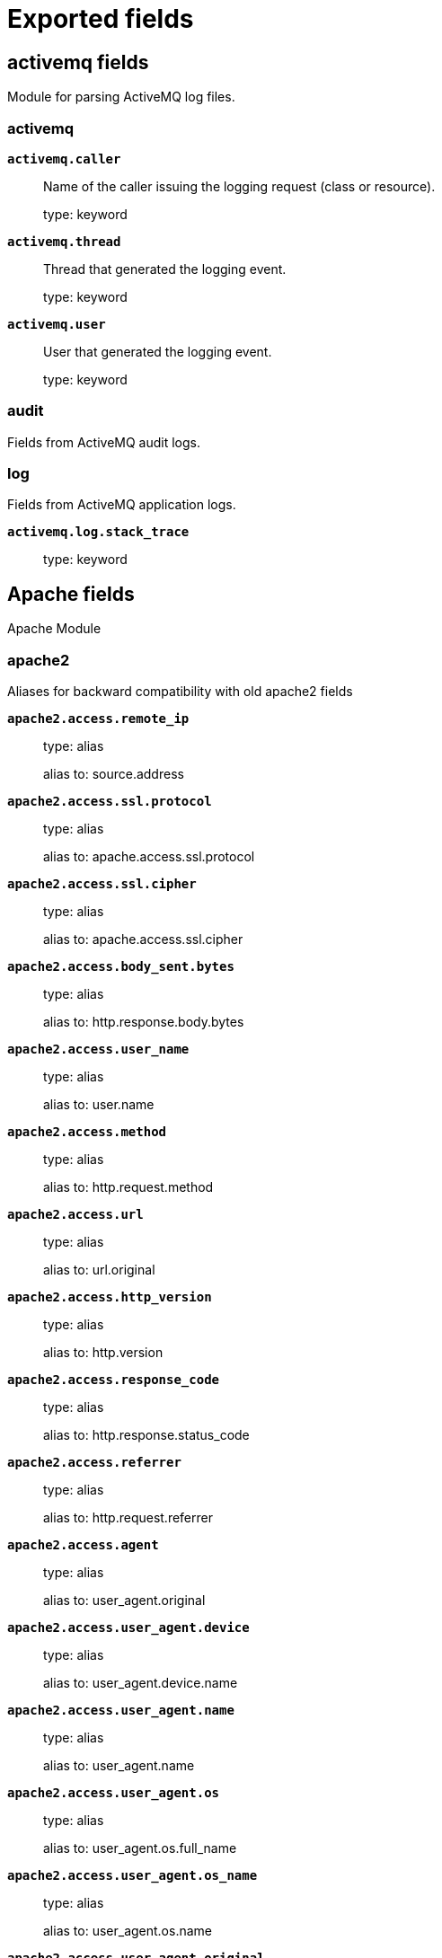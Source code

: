 
////
This file is generated! See _meta/fields.yml and scripts/generate_fields_docs.py
////

[[exported-fields]]
= Exported fields

[partintro]

--
This document describes the fields that are exported by Filebeat. They are
grouped in the following categories:

* <<exported-fields-activemq>>
* <<exported-fields-apache>>
* <<exported-fields-auditd>>
* <<exported-fields-aws>>
* <<exported-fields-azure>>
* <<exported-fields-beat-common>>
* <<exported-fields-cef>>
* <<exported-fields-cef-module>>
* <<exported-fields-cisco>>
* <<exported-fields-cloud>>
* <<exported-fields-coredns>>
* <<exported-fields-docker-processor>>
* <<exported-fields-ecs>>
* <<exported-fields-elasticsearch>>
* <<exported-fields-envoyproxy>>
* <<exported-fields-googlecloud>>
* <<exported-fields-haproxy>>
* <<exported-fields-host-processor>>
* <<exported-fields-ibmmq>>
* <<exported-fields-icinga>>
* <<exported-fields-iis>>
* <<exported-fields-iptables>>
* <<exported-fields-jolokia-autodiscover>>
* <<exported-fields-kafka>>
* <<exported-fields-kibana>>
* <<exported-fields-kubernetes-processor>>
* <<exported-fields-log>>
* <<exported-fields-logstash>>
* <<exported-fields-misp>>
* <<exported-fields-mongodb>>
* <<exported-fields-mssql>>
* <<exported-fields-mysql>>
* <<exported-fields-nats>>
* <<exported-fields-netflow>>
* <<exported-fields-netflow-module>>
* <<exported-fields-nginx>>
* <<exported-fields-osquery>>
* <<exported-fields-panw>>
* <<exported-fields-postgresql>>
* <<exported-fields-process>>
* <<exported-fields-rabbitmq>>
* <<exported-fields-redis>>
* <<exported-fields-s3>>
* <<exported-fields-santa>>
* <<exported-fields-suricata>>
* <<exported-fields-system>>
* <<exported-fields-traefik>>
* <<exported-fields-zeek>>

--
[[exported-fields-activemq]]
== activemq fields

Module for parsing ActiveMQ log files.



[float]
=== activemq




*`activemq.caller`*::
+
--
Name of the caller issuing the logging request (class or resource).


type: keyword

--

*`activemq.thread`*::
+
--
Thread that generated the logging event.


type: keyword

--

*`activemq.user`*::
+
--
User that generated the logging event.


type: keyword

--

[float]
=== audit

Fields from ActiveMQ audit logs.


[float]
=== log

Fields from ActiveMQ application logs.



*`activemq.log.stack_trace`*::
+
--
type: keyword

--

[[exported-fields-apache]]
== Apache fields

Apache Module



[float]
=== apache2

Aliases for backward compatibility with old apache2 fields




*`apache2.access.remote_ip`*::
+
--
type: alias

alias to: source.address

--

*`apache2.access.ssl.protocol`*::
+
--
type: alias

alias to: apache.access.ssl.protocol

--

*`apache2.access.ssl.cipher`*::
+
--
type: alias

alias to: apache.access.ssl.cipher

--

*`apache2.access.body_sent.bytes`*::
+
--
type: alias

alias to: http.response.body.bytes

--

*`apache2.access.user_name`*::
+
--
type: alias

alias to: user.name

--

*`apache2.access.method`*::
+
--
type: alias

alias to: http.request.method

--

*`apache2.access.url`*::
+
--
type: alias

alias to: url.original

--

*`apache2.access.http_version`*::
+
--
type: alias

alias to: http.version

--

*`apache2.access.response_code`*::
+
--
type: alias

alias to: http.response.status_code

--

*`apache2.access.referrer`*::
+
--
type: alias

alias to: http.request.referrer

--

*`apache2.access.agent`*::
+
--
type: alias

alias to: user_agent.original

--


*`apache2.access.user_agent.device`*::
+
--
type: alias

alias to: user_agent.device.name

--

*`apache2.access.user_agent.name`*::
+
--
type: alias

alias to: user_agent.name

--

*`apache2.access.user_agent.os`*::
+
--
type: alias

alias to: user_agent.os.full_name

--

*`apache2.access.user_agent.os_name`*::
+
--
type: alias

alias to: user_agent.os.name

--

*`apache2.access.user_agent.original`*::
+
--
type: alias

alias to: user_agent.original

--


*`apache2.access.geoip.continent_name`*::
+
--
type: alias

alias to: source.geo.continent_name

--

*`apache2.access.geoip.country_iso_code`*::
+
--
type: alias

alias to: source.geo.country_iso_code

--

*`apache2.access.geoip.location`*::
+
--
type: alias

alias to: source.geo.location

--

*`apache2.access.geoip.region_name`*::
+
--
type: alias

alias to: source.geo.region_name

--

*`apache2.access.geoip.city_name`*::
+
--
type: alias

alias to: source.geo.city_name

--

*`apache2.access.geoip.region_iso_code`*::
+
--
type: alias

alias to: source.geo.region_iso_code

--


*`apache2.error.level`*::
+
--
type: alias

alias to: log.level

--

*`apache2.error.message`*::
+
--
type: alias

alias to: message

--

*`apache2.error.pid`*::
+
--
type: alias

alias to: process.pid

--

*`apache2.error.tid`*::
+
--
type: alias

alias to: process.thread.id

--

*`apache2.error.module`*::
+
--
type: alias

alias to: apache.error.module

--

[float]
=== apache

Apache fields.



[float]
=== access

Contains fields for the Apache HTTP Server access logs.



*`apache.access.ssl.protocol`*::
+
--
SSL protocol version.


type: keyword

--

*`apache.access.ssl.cipher`*::
+
--
SSL cipher name.


type: keyword

--

[float]
=== error

Fields from the Apache error logs.



*`apache.error.module`*::
+
--
The module producing the logged message.


type: keyword

--

[[exported-fields-auditd]]
== Auditd fields

Module for parsing auditd logs.




*`user.terminal`*::
+
--
Terminal or tty device on which the user is performing the observed activity.


type: keyword

--


*`user.audit.id`*::
+
--
One or multiple unique identifiers of the user.


type: keyword

--

*`user.audit.name`*::
+
--
Short name or login of the user.


type: keyword

example: albert

--

*`user.audit.group.id`*::
+
--
Unique identifier for the group on the system/platform.


type: keyword

--

*`user.audit.group.name`*::
+
--
Name of the group.


type: keyword

--


*`user.effective.id`*::
+
--
One or multiple unique identifiers of the user.


type: keyword

--

*`user.effective.name`*::
+
--
Short name or login of the user.


type: keyword

example: albert

--

*`user.effective.group.id`*::
+
--
Unique identifier for the group on the system/platform.


type: keyword

--

*`user.effective.group.name`*::
+
--
Name of the group.


type: keyword

--


*`user.filesystem.id`*::
+
--
One or multiple unique identifiers of the user.


type: keyword

--

*`user.filesystem.name`*::
+
--
Short name or login of the user.


type: keyword

example: albert

--

*`user.filesystem.group.id`*::
+
--
Unique identifier for the group on the system/platform.


type: keyword

--

*`user.filesystem.group.name`*::
+
--
Name of the group.


type: keyword

--


*`user.owner.id`*::
+
--
One or multiple unique identifiers of the user.


type: keyword

--

*`user.owner.name`*::
+
--
Short name or login of the user.


type: keyword

example: albert

--

*`user.owner.group.id`*::
+
--
Unique identifier for the group on the system/platform.


type: keyword

--

*`user.owner.group.name`*::
+
--
Name of the group.


type: keyword

--


*`user.saved.id`*::
+
--
One or multiple unique identifiers of the user.


type: keyword

--

*`user.saved.name`*::
+
--
Short name or login of the user.


type: keyword

example: albert

--

*`user.saved.group.id`*::
+
--
Unique identifier for the group on the system/platform.


type: keyword

--

*`user.saved.group.name`*::
+
--
Name of the group.


type: keyword

--

[float]
=== auditd

Fields from the auditd logs.



[float]
=== log

Fields from the Linux audit log. Not all fields are documented here because they are dynamic and vary by audit event type.



*`auditd.log.old_auid`*::
+
--
For login events this is the old audit ID used for the user prior to this login.


--

*`auditd.log.new_auid`*::
+
--
For login events this is the new audit ID. The audit ID can be used to trace future events to the user even if their identity changes (like becoming root).


--

*`auditd.log.old_ses`*::
+
--
For login events this is the old session ID used for the user prior to this login.


--

*`auditd.log.new_ses`*::
+
--
For login events this is the new session ID. It can be used to tie a user to future events by session ID.


--

*`auditd.log.sequence`*::
+
--
The audit event sequence number.


type: long

--

*`auditd.log.items`*::
+
--
The number of items in an event.


--

*`auditd.log.item`*::
+
--
The item field indicates which item out of the total number of items. This number is zero-based; a value of 0 means it is the first item.


--

*`auditd.log.tty`*::
+
--
type: keyword

--

*`auditd.log.a0`*::
+
--
The first argument to the system call.


--

*`auditd.log.addr`*::
+
--
type: ip

--

*`auditd.log.rport`*::
+
--
type: long

--

*`auditd.log.laddr`*::
+
--
type: ip

--

*`auditd.log.lport`*::
+
--
type: long

--

*`auditd.log.acct`*::
+
--
type: alias

alias to: user.name

--

*`auditd.log.pid`*::
+
--
type: alias

alias to: process.pid

--

*`auditd.log.ppid`*::
+
--
type: alias

alias to: process.ppid

--

*`auditd.log.res`*::
+
--
type: alias

alias to: event.outcome

--

*`auditd.log.record_type`*::
+
--
type: alias

alias to: event.action

--


*`auditd.log.geoip.continent_name`*::
+
--
type: alias

alias to: source.geo.continent_name

--

*`auditd.log.geoip.country_iso_code`*::
+
--
type: alias

alias to: source.geo.country_iso_code

--

*`auditd.log.geoip.location`*::
+
--
type: alias

alias to: source.geo.location

--

*`auditd.log.geoip.region_name`*::
+
--
type: alias

alias to: source.geo.region_name

--

*`auditd.log.geoip.city_name`*::
+
--
type: alias

alias to: source.geo.city_name

--

*`auditd.log.geoip.region_iso_code`*::
+
--
type: alias

alias to: source.geo.region_iso_code

--

*`auditd.log.arch`*::
+
--
type: alias

alias to: host.architecture

--

*`auditd.log.gid`*::
+
--
type: alias

alias to: user.group.id

--

*`auditd.log.uid`*::
+
--
type: alias

alias to: user.id

--

*`auditd.log.agid`*::
+
--
type: alias

alias to: user.audit.group.id

--

*`auditd.log.auid`*::
+
--
type: alias

alias to: user.audit.id

--

*`auditd.log.fsgid`*::
+
--
type: alias

alias to: user.filesystem.group.id

--

*`auditd.log.fsuid`*::
+
--
type: alias

alias to: user.filesystem.id

--

*`auditd.log.egid`*::
+
--
type: alias

alias to: user.effective.group.id

--

*`auditd.log.euid`*::
+
--
type: alias

alias to: user.effective.id

--

*`auditd.log.sgid`*::
+
--
type: alias

alias to: user.saved.group.id

--

*`auditd.log.suid`*::
+
--
type: alias

alias to: user.saved.id

--

*`auditd.log.ogid`*::
+
--
type: alias

alias to: user.owner.group.id

--

*`auditd.log.ouid`*::
+
--
type: alias

alias to: user.owner.id

--

*`auditd.log.comm`*::
+
--
type: alias

alias to: process.name

--

*`auditd.log.exe`*::
+
--
type: alias

alias to: process.executable

--

*`auditd.log.terminal`*::
+
--
type: alias

alias to: user.terminal

--

*`auditd.log.msg`*::
+
--
type: alias

alias to: message

--

*`auditd.log.src`*::
+
--
type: alias

alias to: source.address

--

*`auditd.log.dst`*::
+
--
type: alias

alias to: destination.address

--

[[exported-fields-aws]]
== AWS fields

Module for handling logs from AWS.



[float]
=== aws

Fields from AWS logs.



[float]
=== elb

Fields for AWS ELB logs.



*`aws.elb.name`*::
+
--
The name of the load balancer.


type: keyword

--

*`aws.elb.type`*::
+
--
The type of the load balancer for v2 Load Balancers.


type: keyword

--

*`aws.elb.target_group.arn`*::
+
--
The ARN of the target group handling the request.


type: keyword

--

*`aws.elb.listener`*::
+
--
The ELB listener that received the connection.


type: keyword

--

*`aws.elb.protocol`*::
+
--
The protocol of the load balancer (http or tcp).


type: keyword

--

*`aws.elb.request_processing_time.sec`*::
+
--
The total time in seconds since the connection or request is received until it is sent to a registered backend.


type: float

--

*`aws.elb.backend_processing_time.sec`*::
+
--
The total time in seconds since the connection is sent to the backend till the backend starts responding.


type: float

--

*`aws.elb.response_processing_time.sec`*::
+
--
The total time in seconds since the response is received from the backend till it is sent to the client.


type: float

--

*`aws.elb.connection_time.ms`*::
+
--
The total time of the connection in milliseconds, since it is opened till it is closed.


type: long

--

*`aws.elb.tls_handshake_time.ms`*::
+
--
The total time for the TLS handshake to complete in milliseconds once the connection has been established.


type: long

--

*`aws.elb.backend.ip`*::
+
--
The IP address of the backend processing this connection.


type: keyword

--

*`aws.elb.backend.port`*::
+
--
The port in the backend processing this connection.


type: keyword

--

*`aws.elb.backend.http.response.status_code`*::
+
--
The status code from the backend (status code sent to the client from ELB is stored in `http.response.status_code`


type: keyword

--

*`aws.elb.ssl_cipher`*::
+
--
The SSL cipher used in TLS/SSL connections.


type: keyword

--

*`aws.elb.ssl_protocol`*::
+
--
The SSL protocol used in TLS/SSL connections.


type: keyword

--

*`aws.elb.chosen_cert.arn`*::
+
--
The ARN of the chosen certificate presented to the client in TLS/SSL connections.


type: keyword

--

*`aws.elb.chosen_cert.serial`*::
+
--
The serial number of the chosen certificate presented to the client in TLS/SSL connections.


type: keyword

--

*`aws.elb.incoming_tls_alert`*::
+
--
The integer value of TLS alerts received by the load balancer from the client, if present.


type: keyword

--

*`aws.elb.tls_named_group`*::
+
--
The TLS named group.


type: keyword

--

*`aws.elb.trace_id`*::
+
--
The contents of the `X-Amzn-Trace-Id` header.


type: keyword

--

*`aws.elb.matched_rule_priority`*::
+
--
The priority value of the rule that matched the request, if a rule matched.


type: keyword

--

*`aws.elb.action_executed`*::
+
--
The action executed when processing the request (forward, fixed-response, authenticate...). It can contain several values.


type: keyword

--

*`aws.elb.redirect_url`*::
+
--
The URL used if a redirection action was executed.


type: keyword

--

*`aws.elb.error.reason`*::
+
--
The error reason if the executed action failed.

type: keyword

--

[float]
=== s3access

Fields for AWS S3 server access logs.



*`aws.s3access.bucket_owner`*::
+
--
The canonical user ID of the owner of the source bucket.


type: keyword

--

*`aws.s3access.bucket`*::
+
--
The name of the bucket that the request was processed against.


type: keyword

--

*`aws.s3access.remote_ip`*::
+
--
The apparent internet address of the requester.


type: ip

--

*`aws.s3access.requester`*::
+
--
The canonical user ID of the requester, or a - for unauthenticated requests.


type: keyword

--

*`aws.s3access.request_id`*::
+
--
A string generated by Amazon S3 to uniquely identify each request.


type: keyword

--

*`aws.s3access.operation`*::
+
--
The operation listed here is declared as SOAP.operation, REST.HTTP_method.resource_type, WEBSITE.HTTP_method.resource_type, or BATCH.DELETE.OBJECT.


type: keyword

--

*`aws.s3access.key`*::
+
--
The "key" part of the request, URL encoded, or "-" if the operation does not take a key parameter.


type: keyword

--

*`aws.s3access.request_uri`*::
+
--
The Request-URI part of the HTTP request message.


type: keyword

--

*`aws.s3access.http_status`*::
+
--
The numeric HTTP status code of the response.


type: long

--

*`aws.s3access.error_code`*::
+
--
The Amazon S3 Error Code, or "-" if no error occurred.


type: keyword

--

*`aws.s3access.bytes_sent`*::
+
--
The number of response bytes sent, excluding HTTP protocol overhead, or "-" if zero.


type: long

--

*`aws.s3access.object_size`*::
+
--
The total size of the object in question.


type: long

--

*`aws.s3access.total_time`*::
+
--
The number of milliseconds the request was in flight from the server's perspective.


type: long

--

*`aws.s3access.turn_around_time`*::
+
--
The number of milliseconds that Amazon S3 spent processing your request.


type: long

--

*`aws.s3access.referrer`*::
+
--
The value of the HTTP Referrer header, if present.


type: keyword

--

*`aws.s3access.user_agent`*::
+
--
The value of the HTTP User-Agent header.


type: keyword

--

*`aws.s3access.version_id`*::
+
--
The version ID in the request, or "-" if the operation does not take a versionId parameter.


type: keyword

--

*`aws.s3access.host_id`*::
+
--
The x-amz-id-2 or Amazon S3 extended request ID.


type: keyword

--

*`aws.s3access.signature_version`*::
+
--
The signature version, SigV2 or SigV4, that was used to authenticate the request or a - for unauthenticated requests.


type: keyword

--

*`aws.s3access.cipher_suite`*::
+
--
The Secure Sockets Layer (SSL) cipher that was negotiated for HTTPS request or a - for HTTP.


type: keyword

--

*`aws.s3access.authentication_type`*::
+
--
The type of request authentication used, AuthHeader for authentication headers, QueryString for query string (pre-signed URL) or a - for unauthenticated requests.


type: keyword

--

*`aws.s3access.host_header`*::
+
--
The endpoint used to connect to Amazon S3.


type: keyword

--

*`aws.s3access.tls_version`*::
+
--
The Transport Layer Security (TLS) version negotiated by the client.


type: keyword

--

[float]
=== vpcflow

Fields for AWS VPC flow logs.



*`aws.vpcflow.version`*::
+
--
The VPC Flow Logs version. If you use the default format, the version is 2. If you specify a custom format, the version is 3.


type: keyword

--

*`aws.vpcflow.account_id`*::
+
--
The AWS account ID for the flow log.


type: keyword

--

*`aws.vpcflow.interface_id`*::
+
--
The ID of the network interface for which the traffic is recorded.


type: keyword

--

*`aws.vpcflow.action`*::
+
--
The action that is associated with the traffic, ACCEPT or REJECT.


type: keyword

--

*`aws.vpcflow.log_status`*::
+
--
The logging status of the flow log, OK, NODATA or SKIPDATA.


type: keyword

--

*`aws.vpcflow.instance_id`*::
+
--
The ID of the instance that's associated with network interface for which the traffic is recorded, if the instance is owned by you.


type: keyword

--

*`aws.vpcflow.pkt_srcaddr`*::
+
--
The packet-level (original) source IP address of the traffic.


type: ip

--

*`aws.vpcflow.pkt_dstaddr`*::
+
--
The packet-level (original) destination IP address for the traffic.


type: ip

--

*`aws.vpcflow.vpc_id`*::
+
--
The ID of the VPC that contains the network interface for which the traffic is recorded.


type: keyword

--

*`aws.vpcflow.subnet_id`*::
+
--
The ID of the subnet that contains the network interface for which the traffic is recorded.


type: keyword

--

*`aws.vpcflow.tcp_flags`*::
+
--
The bitmask value for the following TCP flags: 2=SYN,18=SYN-ACK,1=FIN,4=RST


type: keyword

--

*`aws.vpcflow.type`*::
+
--
The type of traffic: IPv4, IPv6, or EFA.


type: keyword

--

[[exported-fields-azure]]
== Azure fields

Azure Module



[float]
=== azure




*`azure.subscription_id`*::
+
--
Azure subscription ID


type: keyword

--

*`azure.correlation_id`*::
+
--
Correlation ID


type: keyword

--

*`azure.tenant_id`*::
+
--
tenant ID


type: keyword

--

[float]
=== resource

Resource



*`azure.resource.id`*::
+
--
Resource ID


type: keyword

--

*`azure.resource.group`*::
+
--
Resource group


type: keyword

--

*`azure.resource.provider`*::
+
--
Resource type/namespace


type: keyword

--

*`azure.resource.namespace`*::
+
--
Resource type/namespace


type: keyword

--

*`azure.resource.name`*::
+
--
Name


type: keyword

--

*`azure.resource.authorization_rule`*::
+
--
Authorization rule


type: keyword

--

[float]
=== activitylogs

Fields for Azure activity logs.



[float]
=== identity

Identity



[float]
=== claims_initiated_by_user

Claims initiated by user



*`azure.activitylogs.identity.claims_initiated_by_user.name`*::
+
--
Name


type: keyword

--

*`azure.activitylogs.identity.claims_initiated_by_user.givenname`*::
+
--
Givenname


type: keyword

--

*`azure.activitylogs.identity.claims_initiated_by_user.surname`*::
+
--
Surname


type: keyword

--

*`azure.activitylogs.identity.claims_initiated_by_user.fullname`*::
+
--
Fullname


type: keyword

--

*`azure.activitylogs.identity.claims_initiated_by_user.schema`*::
+
--
Schema


type: keyword

--

*`azure.activitylogs.identity.claims.*`*::
+
--
Claims


type: object

--

[float]
=== authorization

Authorization



*`azure.activitylogs.identity.authorization.scope`*::
+
--
Scope


type: keyword

--

*`azure.activitylogs.identity.authorization.action`*::
+
--
Action


type: keyword

--

[float]
=== evidence

Evidence



*`azure.activitylogs.identity.authorization.evidence.role_assignment_scope`*::
+
--
Role assignment scope


type: keyword

--

*`azure.activitylogs.identity.authorization.evidence.role_definition_id`*::
+
--
Role definition ID


type: keyword

--

*`azure.activitylogs.identity.authorization.evidence.role`*::
+
--
Role


type: keyword

--

*`azure.activitylogs.identity.authorization.evidence.role_assignment_id`*::
+
--
Role assignment ID


type: keyword

--

*`azure.activitylogs.identity.authorization.evidence.principal_id`*::
+
--
Principal ID


type: keyword

--

*`azure.activitylogs.identity.authorization.evidence.principal_type`*::
+
--
Principal type


type: keyword

--

*`azure.activitylogs.operation_name`*::
+
--
Operation name


type: keyword

--

*`azure.activitylogs.result_signature`*::
+
--
Result signature


type: keyword

--

*`azure.activitylogs.category`*::
+
--
Category


type: keyword

--

[float]
=== properties

Properties



*`azure.activitylogs.properties.service_request_id`*::
+
--
Service Request Id


type: keyword

--

*`azure.activitylogs.properties.status_code`*::
+
--
Status code


type: keyword

--

[float]
=== auditlogs

Fields for Azure audit logs.



*`azure.auditlogs.operation_name`*::
+
--
The operation name


type: keyword

--

*`azure.auditlogs.operation_version`*::
+
--
The operation version


type: keyword

--

*`azure.auditlogs.identity`*::
+
--
Identity


type: keyword

--

*`azure.auditlogs.tenant_id`*::
+
--
Tenant ID


type: keyword

--

*`azure.auditlogs.result_signature`*::
+
--
Result signature


type: keyword

--

[float]
=== properties

The audit log properties



*`azure.auditlogs.properties.result`*::
+
--
Log result


type: keyword

--

*`azure.auditlogs.properties.activity_display_name`*::
+
--
Activity display name


type: keyword

--

*`azure.auditlogs.properties.result_reason`*::
+
--
Reason for the log result


type: keyword

--

*`azure.auditlogs.properties.correlation_id`*::
+
--
Correlation ID


type: keyword

--

*`azure.auditlogs.properties.logged_by_service`*::
+
--
Logged by service


type: keyword

--

*`azure.auditlogs.properties.operation_type`*::
+
--
Operation type


type: keyword

--

*`azure.auditlogs.properties.id`*::
+
--
ID


type: keyword

--

*`azure.auditlogs.properties.activity_datetime`*::
+
--
Activity timestamp


type: date

--

*`azure.auditlogs.properties.category`*::
+
--
category


type: keyword

--

[float]
=== target_resources.*

Target resources



*`azure.auditlogs.properties.target_resources.*.display_name`*::
+
--
Display name


type: keyword

--

*`azure.auditlogs.properties.target_resources.*.id`*::
+
--
ID


type: keyword

--

*`azure.auditlogs.properties.target_resources.*.type`*::
+
--
Type


type: keyword

--

*`azure.auditlogs.properties.target_resources.*.ip_address`*::
+
--
ip Address


type: keyword

--

*`azure.auditlogs.properties.target_resources.*.user_principal_name`*::
+
--
User principal name


type: keyword

--

[float]
=== modified_properties.*

Modified properties



*`azure.auditlogs.properties.target_resources.*.modified_properties.*.new_value`*::
+
--
New value


type: keyword

--

*`azure.auditlogs.properties.target_resources.*.modified_properties.*.display_name`*::
+
--
Display value


type: keyword

--

*`azure.auditlogs.properties.target_resources.*.modified_properties.*.old_value`*::
+
--
Old value


type: keyword

--

[float]
=== initiated_by

Information regarding the initiator



[float]
=== app

App



*`azure.auditlogs.properties.initiated_by.app.servicePrincipalName`*::
+
--
Service principal name


type: keyword

--

*`azure.auditlogs.properties.initiated_by.app.displayName`*::
+
--
Display name


type: keyword

--

*`azure.auditlogs.properties.initiated_by.app.appId`*::
+
--
App ID


type: keyword

--

*`azure.auditlogs.properties.initiated_by.app.servicePrincipalId`*::
+
--
Service principal ID


type: keyword

--

[float]
=== user

User



*`azure.auditlogs.properties.initiated_by.user.userPrincipalName`*::
+
--
User principal name


type: keyword

--

*`azure.auditlogs.properties.initiated_by.user.displayName`*::
+
--
Display name


type: keyword

--

*`azure.auditlogs.properties.initiated_by.user.id`*::
+
--
ID


type: keyword

--

*`azure.auditlogs.properties.initiated_by.user.ipAddress`*::
+
--
ip Address


type: keyword

--

[float]
=== signinlogs

Fields for Azure sign-in logs.



*`azure.signinlogs.operation_name`*::
+
--
The operation name


type: keyword

--

*`azure.signinlogs.operation_version`*::
+
--
The operation version


type: keyword

--

*`azure.signinlogs.tenant_id`*::
+
--
Tenant ID


type: keyword

--

*`azure.signinlogs.result_signature`*::
+
--
Result signature


type: keyword

--

*`azure.signinlogs.result_description`*::
+
--
Result description


type: keyword

--

*`azure.signinlogs.identity`*::
+
--
Identity


type: keyword

--

[float]
=== properties

The signin log properties



*`azure.signinlogs.properties.id`*::
+
--
ID


type: keyword

--

*`azure.signinlogs.properties.created_at`*::
+
--
Created date time


type: date

--

*`azure.signinlogs.properties.user_display_name`*::
+
--
User display name


type: keyword

--

*`azure.signinlogs.properties.correlation_id`*::
+
--
Correlation ID


type: keyword

--

*`azure.signinlogs.properties.user_principal_name`*::
+
--
User principal name


type: keyword

--

*`azure.signinlogs.properties.user_id`*::
+
--
User ID


type: keyword

--

*`azure.signinlogs.properties.app_id`*::
+
--
App ID


type: keyword

--

*`azure.signinlogs.properties.app_display_name`*::
+
--
App display name


type: keyword

--

*`azure.signinlogs.properties.ip_address`*::
+
--
Ip address


type: keyword

--

*`azure.signinlogs.properties.client_app_used`*::
+
--
Client app used


type: keyword

--

*`azure.signinlogs.properties.conditional_access_status`*::
+
--
Conditional access status


type: keyword

--

*`azure.signinlogs.properties.original_request_id`*::
+
--
Original request ID


type: keyword

--

*`azure.signinlogs.properties.is_interactive`*::
+
--
Is interactive


type: keyword

--

*`azure.signinlogs.properties.token_issuer_name`*::
+
--
Token issuer name


type: keyword

--

*`azure.signinlogs.properties.token_issuer_type`*::
+
--
Token issuer type


type: keyword

--

*`azure.signinlogs.properties.processing_time_ms`*::
+
--
Processing time in milliseconds


type: float

--

*`azure.signinlogs.properties.risk_detail`*::
+
--
Risk detail


type: keyword

--

*`azure.signinlogs.properties.risk_level_aggregated`*::
+
--
Risk level aggregated


type: keyword

--

*`azure.signinlogs.properties.risk_level_during_signin`*::
+
--
Risk level during signIn


type: keyword

--

*`azure.signinlogs.properties.risk_state`*::
+
--
Risk state


type: keyword

--

*`azure.signinlogs.properties.resource_display_name`*::
+
--
Resource display name


type: keyword

--

[float]
=== status

Status



*`azure.signinlogs.properties.status.error_code`*::
+
--
Error code


type: keyword

--

[float]
=== device_detail

Status



*`azure.signinlogs.properties.device_detail.device_id`*::
+
--
Device ID


type: keyword

--

*`azure.signinlogs.properties.device_detail.operating_system`*::
+
--
Operating system


type: keyword

--

*`azure.signinlogs.properties.device_detail.browser`*::
+
--
Browser


type: keyword

--

*`azure.signinlogs.properties.device_detail.display_name`*::
+
--
Display name


type: keyword

--

*`azure.signinlogs.properties.device_detail.trust_type`*::
+
--
Trust type


type: keyword

--

*`azure.signinlogs.properties.service_principal_id`*::
+
--
Status


type: keyword

--

[[exported-fields-beat-common]]
== Beat fields

Contains common beat fields available in all event types.



*`agent.hostname`*::
+
--
Hostname of the agent.

type: keyword

--

*`beat.timezone`*::
+
--
type: alias

alias to: event.timezone

--

*`fields`*::
+
--
Contains user configurable fields.


type: object

--

*`beat.name`*::
+
--
type: alias

alias to: host.name

--

*`beat.hostname`*::
+
--
type: alias

alias to: agent.hostname

--

*`timeseries.instance`*::
+
--
Time series instance id

type: keyword

--

[[exported-fields-cef]]
== Decode CEF processor fields fields

Common Event Format (CEF) data.



[float]
=== cef

By default the `decode_cef` processor writes all data from the CEF message to this `cef` object. It contains the CEF header fields and the extension data.



*`cef.version`*::
+
--
Version of the CEF specification used by the message.


type: keyword

--

*`cef.device.vendor`*::
+
--
Vendor of the device that produced the message.


type: keyword

--

*`cef.device.product`*::
+
--
Product of the device that produced the message.


type: keyword

--

*`cef.device.version`*::
+
--
Version of the product that produced the message.


type: keyword

--

*`cef.device.event_class_id`*::
+
--
Unique identifier of the event type.


type: keyword

--

*`cef.severity`*::
+
--
Importance of the event. The valid string values are Unknown, Low, Medium, High, and Very-High. The valid integer values are 0-3=Low, 4-6=Medium, 7- 8=High, and 9-10=Very-High.


type: keyword

example: Very-High

--

*`cef.name`*::
+
--
Short description of the event.


type: keyword

--

[float]
=== extensions

Collection of key-value pairs carried in the CEF extension field.



*`cef.extensions.agentAddress`*::
+
--
The IP address of the ArcSight connector that processed the event.

type: ip

--

*`cef.extensions.agentDnsDomain`*::
+
--
The DNS domain name of the ArcSight connector that processed the event.

type: keyword

--

*`cef.extensions.agentHostName`*::
+
--
The hostname of the ArcSight connector that processed the event.

type: keyword

--

*`cef.extensions.agentId`*::
+
--
The agent ID of the ArcSight connector that processed the event.

type: keyword

--

*`cef.extensions.agentMacAddress`*::
+
--
The MAC address of the ArcSight connector that processed the event.

type: keyword

--

*`cef.extensions.agentNtDomain`*::
+
--
None

type: keyword

--

*`cef.extensions.agentReceiptTime`*::
+
--
The time at which information about the event was received by the ArcSight connector.

type: date

--

*`cef.extensions.agentTimeZone`*::
+
--
The agent time zone of the ArcSight connector that processed the event.

type: keyword

--

*`cef.extensions.agentTranslatedAddress`*::
+
--
None

type: ip

--

*`cef.extensions.agentTranslatedZoneExternalID`*::
+
--
None

type: keyword

--

*`cef.extensions.agentTranslatedZoneURI`*::
+
--
None

type: keyword

--

*`cef.extensions.agentType`*::
+
--
The agent type of the ArcSight connector that processed the event

type: keyword

--

*`cef.extensions.agentVersion`*::
+
--
The version of the ArcSight connector that processed the event.

type: keyword

--

*`cef.extensions.agentZoneExternalID`*::
+
--
None

type: keyword

--

*`cef.extensions.agentZoneURI`*::
+
--
None

type: keyword

--

*`cef.extensions.applicationProtocol`*::
+
--
Application level protocol, example values are HTTP, HTTPS, SSHv2, Telnet, POP, IMPA, IMAPS, and so on.

type: keyword

--

*`cef.extensions.baseEventCount`*::
+
--
A count associated with this event. How many times was this same event observed? Count can be omitted if it is 1.

type: long

--

*`cef.extensions.bytesIn`*::
+
--
Number of bytes transferred inbound, relative to the source to destination relationship, meaning that data was flowing from source to destination.

type: long

--

*`cef.extensions.bytesOut`*::
+
--
Number of bytes transferred outbound relative to the source to destination relationship. For example, the byte number of data flowing from the destination to the source.

type: long

--

*`cef.extensions.customerExternalID`*::
+
--
None

type: keyword

--

*`cef.extensions.customerURI`*::
+
--
None

type: keyword

--

*`cef.extensions.destinationAddress`*::
+
--
Identifies the destination address that the event refers to in an IP network. The format is an IPv4 address.

type: ip

--

*`cef.extensions.destinationDnsDomain`*::
+
--
The DNS domain part of the complete fully qualified domain name (FQDN).

type: keyword

--

*`cef.extensions.destinationGeoLatitude`*::
+
--
The latitudinal value from which the destination's IP address belongs.

type: double

--

*`cef.extensions.destinationGeoLongitude`*::
+
--
The longitudinal value from which the destination's IP address belongs.

type: double

--

*`cef.extensions.destinationHostName`*::
+
--
Identifies the destination that an event refers to in an IP network. The format should be a fully qualified domain name (FQDN) associated with the destination node, when a node is available.

type: keyword

--

*`cef.extensions.destinationMacAddress`*::
+
--
Six colon-seperated hexadecimal numbers.

type: keyword

--

*`cef.extensions.destinationNtDomain`*::
+
--
The Windows domain name of the destination address.

type: keyword

--

*`cef.extensions.destinationPort`*::
+
--
The valid port numbers are between 0 and 65535.

type: long

--

*`cef.extensions.destinationProcessId`*::
+
--
Provides the ID of the destination process associated with the event. For example, if an event contains process ID 105, "105" is the process ID.

type: long

--

*`cef.extensions.destinationProcessName`*::
+
--
The name of the event's destination process.

type: keyword

--

*`cef.extensions.destinationServiceName`*::
+
--
The service targeted by this event.

type: keyword

--

*`cef.extensions.destinationTranslatedAddress`*::
+
--
Identifies the translated destination that the event refers to in an IP network.

type: ip

--

*`cef.extensions.destinationTranslatedPort`*::
+
--
Port after it was translated; for example, a firewall. Valid port numbers are 0 to 65535.

type: long

--

*`cef.extensions.destinationTranslatedZoneExternalID`*::
+
--
None

type: keyword

--

*`cef.extensions.destinationTranslatedZoneURI`*::
+
--
The URI for the Translated Zone that the destination asset has been assigned to in ArcSight.

type: keyword

--

*`cef.extensions.destinationUserId`*::
+
--
Identifies the destination user by ID. For example, in UNIX, the root user is generally associated with user ID 0.

type: keyword

--

*`cef.extensions.destinationUserName`*::
+
--
Identifies the destination user by name. This is the user associated with the event's destination. Email addresses are often mapped into the UserName fields. The recipient is a candidate to put into this field.

type: keyword

--

*`cef.extensions.destinationUserPrivileges`*::
+
--
The typical values are "Administrator", "User", and "Guest". This identifies the destination user's privileges. In UNIX, for example, activity executed on the root user would be identified with destinationUser Privileges of "Administrator".

type: keyword

--

*`cef.extensions.destinationZoneExternalID`*::
+
--
None

type: keyword

--

*`cef.extensions.destinationZoneURI`*::
+
--
The URI for the Zone that the destination asset has been assigned to in ArcSight.

type: keyword

--

*`cef.extensions.deviceAction`*::
+
--
Action taken by the device.

type: keyword

--

*`cef.extensions.deviceAddress`*::
+
--
Identifies the device address that an event refers to in an IP network.

type: ip

--

*`cef.extensions.deviceCustomFloatingPoint1Label`*::
+
--
All custom fields have a corresponding label field. Each of these fields is a string and describes the purpose of the custom field.

type: keyword

--

*`cef.extensions.deviceCustomFloatingPoint3Label`*::
+
--
All custom fields have a corresponding label field. Each of these fields is a string and describes the purpose of the custom field.

type: keyword

--

*`cef.extensions.deviceCustomFloatingPoint4Label`*::
+
--
All custom fields have a corresponding label field. Each of these fields is a string and describes the purpose of the custom field.

type: keyword

--

*`cef.extensions.deviceCustomDate1`*::
+
--
One of two timestamp fields available to map fields that do not apply to any other in this dictionary.

type: date

--

*`cef.extensions.deviceCustomDate1Label`*::
+
--
All custom fields have a corresponding label field. Each of these fields is a string and describes the purpose of the custom field.

type: keyword

--

*`cef.extensions.deviceCustomDate2`*::
+
--
One of two timestamp fields available to map fields that do not apply to any other in this dictionary.

type: date

--

*`cef.extensions.deviceCustomDate2Label`*::
+
--
All custom fields have a corresponding label field. Each of these fields is a string and describes the purpose of the custom field.

type: keyword

--

*`cef.extensions.deviceCustomFloatingPoint1`*::
+
--
One of four floating point fields available to map fields that do not apply to any other in this dictionary.

type: double

--

*`cef.extensions.deviceCustomFloatingPoint2`*::
+
--
One of four floating point fields available to map fields that do not apply to any other in this dictionary.

type: double

--

*`cef.extensions.deviceCustomFloatingPoint2Label`*::
+
--
All custom fields have a corresponding label field. Each of these fields is a string and describes the purpose of the custom field.

type: keyword

--

*`cef.extensions.deviceCustomFloatingPoint3`*::
+
--
One of four floating point fields available to map fields that do not apply to any other in this dictionary.

type: double

--

*`cef.extensions.deviceCustomFloatingPoint4`*::
+
--
One of four floating point fields available to map fields that do not apply to any other in this dictionary.

type: double

--

*`cef.extensions.deviceCustomIPv6Address1Label`*::
+
--
All custom fields have a corresponding label field. Each of these fields is a string and describes the purpose of the custom field.

type: keyword

--

*`cef.extensions.deviceCustomIPv6Address4`*::
+
--
One of four IPv6 address fields available to map fields that do not apply to any other in this dictionary.

type: ip

--

*`cef.extensions.deviceCustomIPv6Address4Label`*::
+
--
All custom fields have a corresponding label field. Each of these fields is a string and describes the purpose of the custom field.

type: keyword

--

*`cef.extensions.deviceCustomIPv6Address1`*::
+
--
One of four IPv6 address fields available to map fields that do not apply to any other in this dictionary.

type: ip

--

*`cef.extensions.deviceCustomIPv6Address3`*::
+
--
One of four IPv6 address fields available to map fields that do not apply to any other in this dictionary.

type: ip

--

*`cef.extensions.deviceCustomIPv6Address3Label`*::
+
--
All custom fields have a corresponding label field. Each of these fields is a string and describes the purpose of the custom field.

type: keyword

--

*`cef.extensions.deviceCustomNumber1`*::
+
--
One of three number fields available to map fields that do not apply to any other in this dictionary. Use sparingly and seek a more specific, dictionary supplied field when possible.

type: long

--

*`cef.extensions.deviceCustomNumber1Label`*::
+
--
All custom fields have a corresponding label field. Each of these fields is a string and describes the purpose of the custom field.

type: keyword

--

*`cef.extensions.DeviceCustomNumber2`*::
+
--
One of three number fields available to map fields that do not apply to any other in this dictionary. Use sparingly and seek a more specific, dictionary supplied field when possible.

type: long

--

*`cef.extensions.deviceCustomNumber2Label`*::
+
--
All custom fields have a corresponding label field. Each of these fields is a string and describes the purpose of the custom field.

type: keyword

--

*`cef.extensions.deviceCustomNumber3`*::
+
--
One of three number fields available to map fields that do not apply to any other in this dictionary. Use sparingly and seek a more specific, dictionary supplied field when possible.

type: long

--

*`cef.extensions.deviceCustomNumber3Label`*::
+
--
All custom fields have a corresponding label field. Each of these fields is a string and describes the purpose of the custom field.

type: keyword

--

*`cef.extensions.deviceCustomString1`*::
+
--
One of six strings available to map fields that do not apply to any other in this dictionary. Use sparingly and seek a more specific, dictionary supplied field when possible.

type: keyword

--

*`cef.extensions.deviceCustomString1Label`*::
+
--
All custom fields have a corresponding label field. Each of these fields is a string and describes the purpose of the custom field.

type: keyword

--

*`cef.extensions.deviceCustomString2`*::
+
--
One of six strings available to map fields that do not apply to any other in this dictionary. Use sparingly and seek a more specific, dictionary supplied field when possible.

type: keyword

--

*`cef.extensions.deviceCustomString2Label`*::
+
--
All custom fields have a corresponding label field. Each of these fields is a string and describes the purpose of the custom field.

type: keyword

--

*`cef.extensions.deviceCustomString3`*::
+
--
One of six strings available to map fields that do not apply to any other in this dictionary. Use sparingly and seek a more specific, dictionary supplied field when possible.

type: keyword

--

*`cef.extensions.deviceCustomString3Label`*::
+
--
All custom fields have a corresponding label field. Each of these fields is a string and describes the purpose of the custom field.

type: keyword

--

*`cef.extensions.deviceCustomString4`*::
+
--
One of six strings available to map fields that do not apply to any other in this dictionary. Use sparingly and seek a more specific, dictionary supplied field when possible.

type: keyword

--

*`cef.extensions.deviceCustomString4Label`*::
+
--
All custom fields have a corresponding label field. Each of these fields is a string and describes the purpose of the custom field.

type: keyword

--

*`cef.extensions.deviceCustomString5`*::
+
--
One of six strings available to map fields that do not apply to any other in this dictionary. Use sparingly and seek a more specific, dictionary supplied field when possible.

type: keyword

--

*`cef.extensions.deviceCustomString5Label`*::
+
--
All custom fields have a corresponding label field. Each of these fields is a string and describes the purpose of the custom field.

type: keyword

--

*`cef.extensions.deviceCustomString6`*::
+
--
One of six strings available to map fields that do not apply to any other in this dictionary. Use sparingly and seek a more specific, dictionary supplied field when possible.

type: keyword

--

*`cef.extensions.deviceCustomString6Label`*::
+
--
All custom fields have a corresponding label field. Each of these fields is a string and describes the purpose of the custom field.

type: keyword

--

*`cef.extensions.deviceDirection`*::
+
--
Any information about what direction the observed communication has taken. The following values are supported - "0" for inbound or "1" for outbound.

type: long

--

*`cef.extensions.deviceDnsDomain`*::
+
--
The DNS domain part of the complete fully qualified domain name (FQDN).

type: keyword

--

*`cef.extensions.deviceEventCategory`*::
+
--
Represents the category assigned by the originating device. Devices often use their own categorization schema to classify event. Example "/Monitor/Disk/Read".

type: keyword

--

*`cef.extensions.deviceExternalId`*::
+
--
A name that uniquely identifies the device generating this event.

type: keyword

--

*`cef.extensions.deviceFacility`*::
+
--
The facility generating this event. For example, Syslog has an explicit facility associated with every event.

type: keyword

--

*`cef.extensions.deviceHostName`*::
+
--
The format should be a fully qualified domain name (FQDN) associated with the device node, when a node is available.

type: keyword

--

*`cef.extensions.deviceInboundInterface`*::
+
--
Interface on which the packet or data entered the device.

type: keyword

--

*`cef.extensions.deviceMacAddress`*::
+
--
Six colon-separated hexadecimal numbers.

type: keyword

--

*`cef.extensions.deviceNtDomain`*::
+
--
The Windows domain name of the device address.

type: keyword

--

*`cef.extensions.deviceOutboundInterface`*::
+
--
Interface on which the packet or data left the device.

type: keyword

--

*`cef.extensions.devicePayloadId`*::
+
--
Unique identifier for the payload associated with the event.

type: keyword

--

*`cef.extensions.deviceProcessId`*::
+
--
Provides the ID of the process on the device generating the event.

type: long

--

*`cef.extensions.deviceProcessName`*::
+
--
Process name associated with the event. An example might be the process generating the syslog entry in UNIX.

type: keyword

--

*`cef.extensions.deviceReceiptTime`*::
+
--
The time at which the event related to the activity was received. The format is MMM dd yyyy HH:mm:ss or milliseconds since epoch (Jan 1st 1970)

type: date

--

*`cef.extensions.deviceTimeZone`*::
+
--
The timezone for the device generating the event.

type: keyword

--

*`cef.extensions.deviceTranslatedAddress`*::
+
--
Identifies the translated device address that the event refers to in an IP network.

type: ip

--

*`cef.extensions.deviceTranslatedZoneExternalID`*::
+
--
None

type: keyword

--

*`cef.extensions.deviceTranslatedZoneURI`*::
+
--
The URI for the Translated Zone that the device asset has been assigned to in ArcSight.

type: keyword

--

*`cef.extensions.deviceZoneExternalID`*::
+
--
None

type: keyword

--

*`cef.extensions.deviceZoneURI`*::
+
--
Thee URI for the Zone that the device asset has been assigned to in ArcSight.

type: keyword

--

*`cef.extensions.endTime`*::
+
--
The time at which the activity related to the event ended. The format is MMM dd yyyy HH:mm:ss or milliseconds since epoch (Jan 1st1970). An example would be reporting the end of a session.

type: date

--

*`cef.extensions.eventId`*::
+
--
This is a unique ID that ArcSight assigns to each event.

type: long

--

*`cef.extensions.eventOutcome`*::
+
--
Displays the outcome, usually as 'success' or 'failure'.

type: keyword

--

*`cef.extensions.externalId`*::
+
--
The ID used by an originating device. They are usually increasing numbers, associated with events.

type: keyword

--

*`cef.extensions.fileCreateTime`*::
+
--
Time when the file was created.

type: date

--

*`cef.extensions.fileHash`*::
+
--
Hash of a file.

type: keyword

--

*`cef.extensions.fileId`*::
+
--
An ID associated with a file could be the inode.

type: keyword

--

*`cef.extensions.fileModificationTime`*::
+
--
Time when the file was last modified.

type: date

--

*`cef.extensions.filename`*::
+
--
Name of the file only (without its path).

type: keyword

--

*`cef.extensions.filePath`*::
+
--
Full path to the file, including file name itself.

type: keyword

--

*`cef.extensions.filePermission`*::
+
--
Permissions of the file.

type: keyword

--

*`cef.extensions.fileSize`*::
+
--
Size of the file.

type: long

--

*`cef.extensions.fileType`*::
+
--
Type of file (pipe, socket, etc.)

type: keyword

--

*`cef.extensions.flexDate1`*::
+
--
A timestamp field available to map a timestamp that does not apply to any other defined timestamp field in this dictionary. Use all flex fields sparingly and seek a more specific, dictionary supplied field when possible. These fields are typically reserved for customer use and should not be set by vendors unless necessary.

type: date

--

*`cef.extensions.flexDate1Label`*::
+
--
The label field is a string and describes the purpose of the flex field.

type: keyword

--

*`cef.extensions.flexString1`*::
+
--
One of four floating point fields available to map fields that do not apply to any other in this dictionary. Use sparingly and seek a more specific, dictionary supplied field when possible. These fields are typically reserved for customer use and should not be set by vendors unless necessary.

type: keyword

--

*`cef.extensions.flexString2`*::
+
--
One of four floating point fields available to map fields that do not apply to any other in this dictionary. Use sparingly and seek a more specific, dictionary supplied field when possible. These fields are typically reserved for customer use and should not be set by vendors unless necessary.

type: keyword

--

*`cef.extensions.flexString1Label`*::
+
--
The label field is a string and describes the purpose of the flex field.

type: keyword

--

*`cef.extensions.flexString2Label`*::
+
--
The label field is a string and describes the purpose of the flex field.

type: keyword

--

*`cef.extensions.message`*::
+
--
An arbitrary message giving more details about the event. Multi-line entries can be produced by using \n as the new line separator.

type: keyword

--

*`cef.extensions.oldFileCreateTime`*::
+
--
Time when old file was created.

type: date

--

*`cef.extensions.oldFileHash`*::
+
--
Hash of the old file.

type: keyword

--

*`cef.extensions.oldFileId`*::
+
--
An ID associated with the old file could be the inode.

type: keyword

--

*`cef.extensions.oldFileModificationTime`*::
+
--
Time when old file was last modified.

type: date

--

*`cef.extensions.oldFileName`*::
+
--
Name of the old file.

type: keyword

--

*`cef.extensions.oldFilePath`*::
+
--
Full path to the old file, including the file name itself.

type: keyword

--

*`cef.extensions.oldFilePermission`*::
+
--
Permissions of the old file.

type: keyword

--

*`cef.extensions.oldFileSize`*::
+
--
Size of the old file.

type: long

--

*`cef.extensions.oldFileType`*::
+
--
Type of the old file (pipe, socket, etc.)

type: keyword

--

*`cef.extensions.rawEvent`*::
+
--
None

type: keyword

--

*`cef.extensions.Reason`*::
+
--
The reason an audit event was generated. For example "bad password" or "unknown user". This could also be an error or return code. Example "0x1234".

type: keyword

--

*`cef.extensions.requestClientApplication`*::
+
--
The User-Agent associated with the request.

type: keyword

--

*`cef.extensions.requestContext`*::
+
--
Description of the content from which the request originated (for example, HTTP Referrer)

type: keyword

--

*`cef.extensions.requestCookies`*::
+
--
Cookies associated with the request.

type: keyword

--

*`cef.extensions.requestMethod`*::
+
--
The HTTP method used to access a URL.

type: keyword

--

*`cef.extensions.requestUrl`*::
+
--
In the case of an HTTP request, this field contains the URL accessed. The URL should contain the protocol as well.

type: keyword

--

*`cef.extensions.sourceAddress`*::
+
--
Identifies the source that an event refers to in an IP network.

type: ip

--

*`cef.extensions.sourceDnsDomain`*::
+
--
The DNS domain part of the complete fully qualified domain name (FQDN).

type: keyword

--

*`cef.extensions.sourceGeoLatitude`*::
+
--
None

type: double

--

*`cef.extensions.sourceGeoLongitude`*::
+
--
None

type: double

--

*`cef.extensions.sourceHostName`*::
+
--
Identifies the source that an event refers to in an IP network. The format should be a fully qualified domain name (FQDN) associated with the source node, when a mode is available. Examples: 'host' or 'host.domain.com'.


type: keyword

--

*`cef.extensions.sourceMacAddress`*::
+
--
Six colon-separated hexadecimal numbers.

type: keyword

example: 00:0d:60:af:1b:61

--

*`cef.extensions.sourceNtDomain`*::
+
--
The Windows domain name for the source address.

type: keyword

--

*`cef.extensions.sourcePort`*::
+
--
The valid port numbers are 0 to 65535.

type: long

--

*`cef.extensions.sourceProcessId`*::
+
--
The ID of the source process associated with the event.

type: long

--

*`cef.extensions.sourceProcessName`*::
+
--
The name of the event's source process.

type: keyword

--

*`cef.extensions.sourceServiceName`*::
+
--
The service that is responsible for generating this event.

type: keyword

--

*`cef.extensions.sourceTranslatedAddress`*::
+
--
Identifies the translated source that the event refers to in an IP network.

type: ip

--

*`cef.extensions.sourceTranslatedPort`*::
+
--
A port number after being translated by, for example, a firewall. Valid port numbers are 0 to 65535.

type: long

--

*`cef.extensions.sourceTranslatedZoneExternalID`*::
+
--
None

type: keyword

--

*`cef.extensions.sourceTranslatedZoneURI`*::
+
--
The URI for the Translated Zone that the destination asset has been assigned to in ArcSight.

type: keyword

--

*`cef.extensions.sourceUserId`*::
+
--
Identifies the source user by ID. This is the user associated with the source of the event. For example, in UNIX, the root user is generally associated with user ID 0.

type: keyword

--

*`cef.extensions.sourceUserName`*::
+
--
Identifies the source user by name. Email addresses are also mapped into the UserName fields. The sender is a candidate to put into this field.

type: keyword

--

*`cef.extensions.sourceUserPrivileges`*::
+
--
The typical values are "Administrator", "User", and "Guest". It identifies the source user's privileges. In UNIX, for example, activity executed by the root user would be identified with "Administrator".

type: keyword

--

*`cef.extensions.sourceZoneExternalID`*::
+
--
None

type: keyword

--

*`cef.extensions.sourceZoneURI`*::
+
--
The URI for the Zone that the source asset has been assigned to in ArcSight.

type: keyword

--

*`cef.extensions.startTime`*::
+
--
The time when the activity the event referred to started. The format is MMM dd yyyy HH:mm:ss or milliseconds since epoch (Jan 1st 1970)

type: date

--

*`cef.extensions.transportProtocol`*::
+
--
Identifies the Layer-4 protocol used. The possible values are protocols such as TCP or UDP.

type: keyword

--

*`cef.extensions.type`*::
+
--
0 means base event, 1 means aggregated, 2 means correlation, and 3 means action. This field can be omitted for base events (type 0).

type: long

--

*`cef.extensions.categoryDeviceType`*::
+
--
Device type. Examples - Proxy, IDS, Web Server

type: keyword

--

*`cef.extensions.categoryObject`*::
+
--
Object that the event is about. For example it can be an operating sytem, database, file, etc.

type: keyword

--

*`cef.extensions.categoryBehavior`*::
+
--
Action or a behavior associated with an event. It's what is being done to the object.

type: keyword

--

*`cef.extensions.categoryTechnique`*::
+
--
Technique being used (e.g. /DoS).

type: keyword

--

*`cef.extensions.categoryDeviceGroup`*::
+
--
General device group like Firewall.

type: keyword

--

*`cef.extensions.categorySignificance`*::
+
--
Characterization of the importance of the event.

type: keyword

--

*`cef.extensions.categoryOutcome`*::
+
--
Outcome of the event (e.g. sucess, failure, or attempt).

type: keyword

--

*`cef.extensions.managerReceiptTime`*::
+
--
When the Arcsight ESM received the event.

type: date

--

*`source.service.name`*::
+
--
Service that is the source of the event.

type: keyword

--

*`destination.service.name`*::
+
--
Service that is the target of the event.

type: keyword

--

[[exported-fields-cef-module]]
== CEF fields

Module for receiving CEF logs over Syslog. The module does not add fields beyond what the decode_cef processor provides.


[[exported-fields-cisco]]
== Cisco fields

Module for handling Cisco network device logs.



[float]
=== cisco

Fields from Cisco logs.



[float]
=== asa

Fields for Cisco ASA Firewall.



*`cisco.asa.message_id`*::
+
--
The Cisco ASA message identifier.


type: keyword

--

*`cisco.asa.suffix`*::
+
--
Optional suffix after %ASA identifier.


type: keyword

example: session

--

*`cisco.asa.source_interface`*::
+
--
Source interface for the flow or event.


type: keyword

--

*`cisco.asa.destination_interface`*::
+
--
Destination interface for the flow or event.


type: keyword

--

*`cisco.asa.rule_name`*::
+
--
Name of the Access Control List rule that matched this event.


type: keyword

--

*`cisco.asa.source_username`*::
+
--
Name of the user that is the source for this event.


type: keyword

--

*`cisco.asa.destination_username`*::
+
--
Name of the user that is the destination for this event.


type: keyword

--

*`cisco.asa.mapped_source_ip`*::
+
--
The translated source IP address.


type: ip

--

*`cisco.asa.mapped_source_port`*::
+
--
The translated source port.


type: long

--

*`cisco.asa.mapped_destination_ip`*::
+
--
The translated destination IP address.


type: ip

--

*`cisco.asa.mapped_destination_port`*::
+
--
The translated destination port.


type: long

--

*`cisco.asa.threat_level`*::
+
--
Threat level for malware / botnet traffic. One of very-low, low, moderate, high or very-high.


type: keyword

--

*`cisco.asa.threat_category`*::
+
--
Category for the malware / botnet traffic. For example: virus, botnet, trojan, etc.


type: keyword

--

*`cisco.asa.connection_id`*::
+
--
Unique identifier for a flow.


type: keyword

--

*`cisco.asa.icmp_type`*::
+
--
ICMP type.


type: short

--

*`cisco.asa.icmp_code`*::
+
--
ICMP code.


type: short

--

[float]
=== ftd

Fields for Cisco Firepower Threat Defense Firewall.



*`cisco.ftd.message_id`*::
+
--
The Cisco FTD message identifier.


type: keyword

--

*`cisco.ftd.suffix`*::
+
--
Optional suffix after %FTD identifier.


type: keyword

example: session

--

*`cisco.ftd.source_interface`*::
+
--
Source interface for the flow or event.


type: keyword

--

*`cisco.ftd.destination_interface`*::
+
--
Destination interface for the flow or event.


type: keyword

--

*`cisco.ftd.rule_name`*::
+
--
Name of the Access Control List rule that matched this event.


type: keyword

--

*`cisco.ftd.source_username`*::
+
--
Name of the user that is the source for this event.


type: keyword

--

*`cisco.ftd.destination_username`*::
+
--
Name of the user that is the destination for this event.


type: keyword

--

*`cisco.ftd.mapped_source_ip`*::
+
--
The translated source IP address. Use ECS source.nat.ip.


type: ip

--

*`cisco.ftd.mapped_source_port`*::
+
--
The translated source port. Use ECS source.nat.port.


type: long

--

*`cisco.ftd.mapped_destination_ip`*::
+
--
The translated destination IP address. Use ECS destination.nat.ip.


type: ip

--

*`cisco.ftd.mapped_destination_port`*::
+
--
The translated destination port. Use ECS destination.nat.port.


type: long

--

*`cisco.ftd.threat_level`*::
+
--
Threat level for malware / botnet traffic. One of very-low, low, moderate, high or very-high.


type: keyword

--

*`cisco.ftd.threat_category`*::
+
--
Category for the malware / botnet traffic. For example: virus, botnet, trojan, etc.


type: keyword

--

*`cisco.ftd.connection_id`*::
+
--
Unique identifier for a flow.


type: keyword

--

*`cisco.ftd.icmp_type`*::
+
--
ICMP type.


type: short

--

*`cisco.ftd.icmp_code`*::
+
--
ICMP code.


type: short

--

*`cisco.ftd.security`*::
+
--
Raw fields for Security Events.

type: object

--

[float]
=== ios

Fields for Cisco IOS logs.



*`cisco.ios.access_list`*::
+
--
Name of the IP access list.


type: keyword

--

*`cisco.ios.facility`*::
+
--
The facility to which the message refers (for example, SNMP, SYS, and so forth). A facility can be a hardware device, a protocol, or a module of the system software. It denotes the source or the cause of the system message.


type: keyword

example: SEC

--

[[exported-fields-cloud]]
== Cloud provider metadata fields

Metadata from cloud providers added by the add_cloud_metadata processor.



*`cloud.project.id`*::
+
--
Name of the project in Google Cloud.


example: project-x

--

*`cloud.image.id`*::
+
--
Image ID for the cloud instance.


example: ami-abcd1234

--

*`meta.cloud.provider`*::
+
--
type: alias

alias to: cloud.provider

--

*`meta.cloud.instance_id`*::
+
--
type: alias

alias to: cloud.instance.id

--

*`meta.cloud.instance_name`*::
+
--
type: alias

alias to: cloud.instance.name

--

*`meta.cloud.machine_type`*::
+
--
type: alias

alias to: cloud.machine.type

--

*`meta.cloud.availability_zone`*::
+
--
type: alias

alias to: cloud.availability_zone

--

*`meta.cloud.project_id`*::
+
--
type: alias

alias to: cloud.project.id

--

*`meta.cloud.region`*::
+
--
type: alias

alias to: cloud.region

--

[[exported-fields-coredns]]
== Coredns fields

Module for handling logs produced by coredns



[float]
=== coredns

coredns fields after normalization



*`coredns.id`*::
+
--
id of the DNS transaction


type: keyword

--

*`coredns.query.size`*::
+
--
size of the DNS query


type: integer

format: bytes

--

*`coredns.query.class`*::
+
--
DNS query class


type: keyword

--

*`coredns.query.name`*::
+
--
DNS query name


type: keyword

--

*`coredns.query.type`*::
+
--
DNS query type


type: keyword

--

*`coredns.response.code`*::
+
--
DNS response code


type: keyword

--

*`coredns.response.flags`*::
+
--
DNS response flags


type: keyword

--

*`coredns.response.size`*::
+
--
size of the DNS response


type: integer

format: bytes

--

*`coredns.dnssec_ok`*::
+
--
dnssec flag


type: boolean

--

[[exported-fields-docker-processor]]
== Docker fields

Docker stats collected from Docker.




*`docker.container.id`*::
+
--
type: alias

alias to: container.id

--

*`docker.container.image`*::
+
--
type: alias

alias to: container.image.name

--

*`docker.container.name`*::
+
--
type: alias

alias to: container.name

--

*`docker.container.labels`*::
+
--
Image labels.


type: object

--

[[exported-fields-ecs]]
== ECS fields

ECS Fields.


*`@timestamp`*::
+
--
Date/time when the event originated.
This is the date/time extracted from the event, typically representing when the event was generated by the source.
If the event source has no original timestamp, this value is typically populated by the first time the event was received by the pipeline.
Required field for all events.

type: date

example: 2016-05-23T08:05:34.853Z

required: True

--

*`labels`*::
+
--
Custom key/value pairs.
Can be used to add meta information to events. Should not contain nested objects. All values are stored as keyword.
Example: `docker` and `k8s` labels.

type: object

example: {'application': 'foo-bar', 'env': 'production'}

--

*`message`*::
+
--
For log events the message field contains the log message, optimized for viewing in a log viewer.
For structured logs without an original message field, other fields can be concatenated to form a human-readable summary of the event.
If multiple messages exist, they can be combined into one message.

type: text

example: Hello World

--

*`tags`*::
+
--
List of keywords used to tag each event.

type: keyword

example: ["production", "env2"]

--

[float]
=== agent

The agent fields contain the data about the software entity, if any, that collects, detects, or observes events on a host, or takes measurements on a host.
Examples include Beats. Agents may also run on observers. ECS agent.* fields shall be populated with details of the agent running on the host or observer where the event happened or the measurement was taken.


*`agent.ephemeral_id`*::
+
--
Ephemeral identifier of this agent (if one exists).
This id normally changes across restarts, but `agent.id` does not.

type: keyword

example: 8a4f500f

--

*`agent.id`*::
+
--
Unique identifier of this agent (if one exists).
Example: For Beats this would be beat.id.

type: keyword

example: 8a4f500d

--

*`agent.name`*::
+
--
Custom name of the agent.
This is a name that can be given to an agent. This can be helpful if for example two Filebeat instances are running on the same host but a human readable separation is needed on which Filebeat instance data is coming from.
If no name is given, the name is often left empty.

type: keyword

example: foo

--

*`agent.type`*::
+
--
Type of the agent.
The agent type stays always the same and should be given by the agent used. In case of Filebeat the agent would always be Filebeat also if two Filebeat instances are run on the same machine.

type: keyword

example: filebeat

--

*`agent.version`*::
+
--
Version of the agent.

type: keyword

example: 6.0.0-rc2

--

[float]
=== as

An autonomous system (AS) is a collection of connected Internet Protocol (IP) routing prefixes under the control of one or more network operators on behalf of a single administrative entity or domain that presents a common, clearly defined routing policy to the internet.


*`as.number`*::
+
--
Unique number allocated to the autonomous system. The autonomous system number (ASN) uniquely identifies each network on the Internet.

type: long

example: 15169

--

*`as.organization.name`*::
+
--
Organization name.

type: keyword

example: Google LLC

--

[float]
=== client

A client is defined as the initiator of a network connection for events regarding sessions, connections, or bidirectional flow records.
For TCP events, the client is the initiator of the TCP connection that sends the SYN packet(s). For other protocols, the client is generally the initiator or requestor in the network transaction. Some systems use the term "originator" to refer the client in TCP connections. The client fields describe details about the system acting as the client in the network event. Client fields are usually populated in conjunction with server fields. Client fields are generally not populated for packet-level events.
Client / server representations can add semantic context to an exchange, which is helpful to visualize the data in certain situations. If your context falls in that category, you should still ensure that source and destination are filled appropriately.


*`client.address`*::
+
--
Some event client addresses are defined ambiguously. The event will sometimes list an IP, a domain or a unix socket.  You should always store the raw address in the `.address` field.
Then it should be duplicated to `.ip` or `.domain`, depending on which one it is.

type: keyword

--

*`client.as.number`*::
+
--
Unique number allocated to the autonomous system. The autonomous system number (ASN) uniquely identifies each network on the Internet.

type: long

example: 15169

--

*`client.as.organization.name`*::
+
--
Organization name.

type: keyword

example: Google LLC

--

*`client.bytes`*::
+
--
Bytes sent from the client to the server.

type: long

example: 184

format: bytes

--

*`client.domain`*::
+
--
Client domain.

type: keyword

--

*`client.geo.city_name`*::
+
--
City name.

type: keyword

example: Montreal

--

*`client.geo.continent_name`*::
+
--
Name of the continent.

type: keyword

example: North America

--

*`client.geo.country_iso_code`*::
+
--
Country ISO code.

type: keyword

example: CA

--

*`client.geo.country_name`*::
+
--
Country name.

type: keyword

example: Canada

--

*`client.geo.location`*::
+
--
Longitude and latitude.

type: geo_point

example: { "lon": -73.614830, "lat": 45.505918 }

--

*`client.geo.name`*::
+
--
User-defined description of a location, at the level of granularity they care about.
Could be the name of their data centers, the floor number, if this describes a local physical entity, city names.
Not typically used in automated geolocation.

type: keyword

example: boston-dc

--

*`client.geo.region_iso_code`*::
+
--
Region ISO code.

type: keyword

example: CA-QC

--

*`client.geo.region_name`*::
+
--
Region name.

type: keyword

example: Quebec

--

*`client.ip`*::
+
--
IP address of the client.
Can be one or multiple IPv4 or IPv6 addresses.

type: ip

--

*`client.mac`*::
+
--
MAC address of the client.

type: keyword

--

*`client.nat.ip`*::
+
--
Translated IP of source based NAT sessions (e.g. internal client to internet).
Typically connections traversing load balancers, firewalls, or routers.

type: ip

--

*`client.nat.port`*::
+
--
Translated port of source based NAT sessions (e.g. internal client to internet).
Typically connections traversing load balancers, firewalls, or routers.

type: long

format: string

--

*`client.packets`*::
+
--
Packets sent from the client to the server.

type: long

example: 12

--

*`client.port`*::
+
--
Port of the client.

type: long

format: string

--

*`client.registered_domain`*::
+
--
The highest registered client domain, stripped of the subdomain.
For example, the registered domain for "foo.google.com" is "google.com".
This value can be determined precisely with a list like the public suffix list (http://publicsuffix.org). Trying to approximate this by simply taking the last two labels will not work well for TLDs such as "co.uk".

type: keyword

example: google.com

--

*`client.top_level_domain`*::
+
--
The effective top level domain (eTLD), also known as the domain suffix, is the last part of the domain name. For example, the top level domain for google.com is "com".
This value can be determined precisely with a list like the public suffix list (http://publicsuffix.org). Trying to approximate this by simply taking the last label will not work well for effective TLDs such as "co.uk".

type: keyword

example: co.uk

--

*`client.user.domain`*::
+
--
Name of the directory the user is a member of.
For example, an LDAP or Active Directory domain name.

type: keyword

--

*`client.user.email`*::
+
--
User email address.

type: keyword

--

*`client.user.full_name`*::
+
--
User's full name, if available.

type: keyword

example: Albert Einstein

--

*`client.user.group.domain`*::
+
--
Name of the directory the group is a member of.
For example, an LDAP or Active Directory domain name.

type: keyword

--

*`client.user.group.id`*::
+
--
Unique identifier for the group on the system/platform.

type: keyword

--

*`client.user.group.name`*::
+
--
Name of the group.

type: keyword

--

*`client.user.hash`*::
+
--
Unique user hash to correlate information for a user in anonymized form.
Useful if `user.id` or `user.name` contain confidential information and cannot be used.

type: keyword

--

*`client.user.id`*::
+
--
One or multiple unique identifiers of the user.

type: keyword

--

*`client.user.name`*::
+
--
Short name or login of the user.

type: keyword

example: albert

--

[float]
=== cloud

Fields related to the cloud or infrastructure the events are coming from.


*`cloud.account.id`*::
+
--
The cloud account or organization id used to identify different entities in a multi-tenant environment.
Examples: AWS account id, Google Cloud ORG Id, or other unique identifier.

type: keyword

example: 666777888999

--

*`cloud.availability_zone`*::
+
--
Availability zone in which this host is running.

type: keyword

example: us-east-1c

--

*`cloud.instance.id`*::
+
--
Instance ID of the host machine.

type: keyword

example: i-1234567890abcdef0

--

*`cloud.instance.name`*::
+
--
Instance name of the host machine.

type: keyword

--

*`cloud.machine.type`*::
+
--
Machine type of the host machine.

type: keyword

example: t2.medium

--

*`cloud.provider`*::
+
--
Name of the cloud provider. Example values are aws, azure, gcp, or digitalocean.

type: keyword

example: aws

--

*`cloud.region`*::
+
--
Region in which this host is running.

type: keyword

example: us-east-1

--

[float]
=== container

Container fields are used for meta information about the specific container that is the source of information.
These fields help correlate data based containers from any runtime.


*`container.id`*::
+
--
Unique container id.

type: keyword

--

*`container.image.name`*::
+
--
Name of the image the container was built on.

type: keyword

--

*`container.image.tag`*::
+
--
Container image tag.

type: keyword

--

*`container.labels`*::
+
--
Image labels.

type: object

--

*`container.name`*::
+
--
Container name.

type: keyword

--

*`container.runtime`*::
+
--
Runtime managing this container.

type: keyword

example: docker

--

[float]
=== destination

Destination fields describe details about the destination of a packet/event.
Destination fields are usually populated in conjunction with source fields.


*`destination.address`*::
+
--
Some event destination addresses are defined ambiguously. The event will sometimes list an IP, a domain or a unix socket.  You should always store the raw address in the `.address` field.
Then it should be duplicated to `.ip` or `.domain`, depending on which one it is.

type: keyword

--

*`destination.as.number`*::
+
--
Unique number allocated to the autonomous system. The autonomous system number (ASN) uniquely identifies each network on the Internet.

type: long

example: 15169

--

*`destination.as.organization.name`*::
+
--
Organization name.

type: keyword

example: Google LLC

--

*`destination.bytes`*::
+
--
Bytes sent from the destination to the source.

type: long

example: 184

format: bytes

--

*`destination.domain`*::
+
--
Destination domain.

type: keyword

--

*`destination.geo.city_name`*::
+
--
City name.

type: keyword

example: Montreal

--

*`destination.geo.continent_name`*::
+
--
Name of the continent.

type: keyword

example: North America

--

*`destination.geo.country_iso_code`*::
+
--
Country ISO code.

type: keyword

example: CA

--

*`destination.geo.country_name`*::
+
--
Country name.

type: keyword

example: Canada

--

*`destination.geo.location`*::
+
--
Longitude and latitude.

type: geo_point

example: { "lon": -73.614830, "lat": 45.505918 }

--

*`destination.geo.name`*::
+
--
User-defined description of a location, at the level of granularity they care about.
Could be the name of their data centers, the floor number, if this describes a local physical entity, city names.
Not typically used in automated geolocation.

type: keyword

example: boston-dc

--

*`destination.geo.region_iso_code`*::
+
--
Region ISO code.

type: keyword

example: CA-QC

--

*`destination.geo.region_name`*::
+
--
Region name.

type: keyword

example: Quebec

--

*`destination.ip`*::
+
--
IP address of the destination.
Can be one or multiple IPv4 or IPv6 addresses.

type: ip

--

*`destination.mac`*::
+
--
MAC address of the destination.

type: keyword

--

*`destination.nat.ip`*::
+
--
Translated ip of destination based NAT sessions (e.g. internet to private DMZ)
Typically used with load balancers, firewalls, or routers.

type: ip

--

*`destination.nat.port`*::
+
--
Port the source session is translated to by NAT Device.
Typically used with load balancers, firewalls, or routers.

type: long

format: string

--

*`destination.packets`*::
+
--
Packets sent from the destination to the source.

type: long

example: 12

--

*`destination.port`*::
+
--
Port of the destination.

type: long

format: string

--

*`destination.registered_domain`*::
+
--
The highest registered destination domain, stripped of the subdomain.
For example, the registered domain for "foo.google.com" is "google.com".
This value can be determined precisely with a list like the public suffix list (http://publicsuffix.org). Trying to approximate this by simply taking the last two labels will not work well for TLDs such as "co.uk".

type: keyword

example: google.com

--

*`destination.top_level_domain`*::
+
--
The effective top level domain (eTLD), also known as the domain suffix, is the last part of the domain name. For example, the top level domain for google.com is "com".
This value can be determined precisely with a list like the public suffix list (http://publicsuffix.org). Trying to approximate this by simply taking the last label will not work well for effective TLDs such as "co.uk".

type: keyword

example: co.uk

--

*`destination.user.domain`*::
+
--
Name of the directory the user is a member of.
For example, an LDAP or Active Directory domain name.

type: keyword

--

*`destination.user.email`*::
+
--
User email address.

type: keyword

--

*`destination.user.full_name`*::
+
--
User's full name, if available.

type: keyword

example: Albert Einstein

--

*`destination.user.group.domain`*::
+
--
Name of the directory the group is a member of.
For example, an LDAP or Active Directory domain name.

type: keyword

--

*`destination.user.group.id`*::
+
--
Unique identifier for the group on the system/platform.

type: keyword

--

*`destination.user.group.name`*::
+
--
Name of the group.

type: keyword

--

*`destination.user.hash`*::
+
--
Unique user hash to correlate information for a user in anonymized form.
Useful if `user.id` or `user.name` contain confidential information and cannot be used.

type: keyword

--

*`destination.user.id`*::
+
--
One or multiple unique identifiers of the user.

type: keyword

--

*`destination.user.name`*::
+
--
Short name or login of the user.

type: keyword

example: albert

--

[float]
=== dns

Fields describing DNS queries and answers.
DNS events should either represent a single DNS query prior to getting answers (`dns.type:query`) or they should represent a full exchange and contain the query details as well as all of the answers that were provided for this query (`dns.type:answer`).


*`dns.answers`*::
+
--
An array containing an object for each answer section returned by the server.
The main keys that should be present in these objects are defined by ECS. Records that have more information may contain more keys than what ECS defines.
Not all DNS data sources give all details about DNS answers. At minimum, answer objects must contain the `data` key. If more information is available, map as much of it to ECS as possible, and add any additional fields to the answer objects as custom fields.

type: object

--

*`dns.answers.class`*::
+
--
The class of DNS data contained in this resource record.

type: keyword

example: IN

--

*`dns.answers.data`*::
+
--
The data describing the resource.
The meaning of this data depends on the type and class of the resource record.

type: keyword

example: 10.10.10.10

--

*`dns.answers.name`*::
+
--
The domain name to which this resource record pertains.
If a chain of CNAME is being resolved, each answer's `name` should be the one that corresponds with the answer's `data`. It should not simply be the original `question.name` repeated.

type: keyword

example: www.google.com

--

*`dns.answers.ttl`*::
+
--
The time interval in seconds that this resource record may be cached before it should be discarded. Zero values mean that the data should not be cached.

type: long

example: 180

--

*`dns.answers.type`*::
+
--
The type of data contained in this resource record.

type: keyword

example: CNAME

--

*`dns.header_flags`*::
+
--
Array of 2 letter DNS header flags.
Expected values are: AA, TC, RD, RA, AD, CD, DO.

type: keyword

example: ['RD', 'RA']

--

*`dns.id`*::
+
--
The DNS packet identifier assigned by the program that generated the query. The identifier is copied to the response.

type: keyword

example: 62111

--

*`dns.op_code`*::
+
--
The DNS operation code that specifies the kind of query in the message. This value is set by the originator of a query and copied into the response.

type: keyword

example: QUERY

--

*`dns.question.class`*::
+
--
The class of of records being queried.

type: keyword

example: IN

--

*`dns.question.name`*::
+
--
The name being queried.
If the name field contains non-printable characters (below 32 or above 126), those characters should be represented as escaped base 10 integers (\DDD). Back slashes and quotes should be escaped. Tabs, carriage returns, and line feeds should be converted to \t, \r, and \n respectively.

type: keyword

example: www.google.com

--

*`dns.question.registered_domain`*::
+
--
The highest registered domain, stripped of the subdomain.
For example, the registered domain for "foo.google.com" is "google.com".
This value can be determined precisely with a list like the public suffix list (http://publicsuffix.org). Trying to approximate this by simply taking the last two labels will not work well for TLDs such as "co.uk".

type: keyword

example: google.com

--

*`dns.question.subdomain`*::
+
--
The subdomain is all of the labels under the registered_domain.
If the domain has multiple levels of subdomain, such as "sub2.sub1.example.com", the subdomain field should contain "sub2.sub1", with no trailing period.

type: keyword

example: www

--

*`dns.question.top_level_domain`*::
+
--
The effective top level domain (eTLD), also known as the domain suffix, is the last part of the domain name. For example, the top level domain for google.com is "com".
This value can be determined precisely with a list like the public suffix list (http://publicsuffix.org). Trying to approximate this by simply taking the last label will not work well for effective TLDs such as "co.uk".

type: keyword

example: co.uk

--

*`dns.question.type`*::
+
--
The type of record being queried.

type: keyword

example: AAAA

--

*`dns.resolved_ip`*::
+
--
Array containing all IPs seen in `answers.data`.
The `answers` array can be difficult to use, because of the variety of data formats it can contain. Extracting all IP addresses seen in there to `dns.resolved_ip` makes it possible to index them as IP addresses, and makes them easier to visualize and query for.

type: ip

example: ['10.10.10.10', '10.10.10.11']

--

*`dns.response_code`*::
+
--
The DNS response code.

type: keyword

example: NOERROR

--

*`dns.type`*::
+
--
The type of DNS event captured, query or answer.
If your source of DNS events only gives you DNS queries, you should only create dns events of type `dns.type:query`.
If your source of DNS events gives you answers as well, you should create one event per query (optionally as soon as the query is seen). And a second event containing all query details as well as an array of answers.

type: keyword

example: answer

--

[float]
=== ecs

Meta-information specific to ECS.


*`ecs.version`*::
+
--
ECS version this event conforms to. `ecs.version` is a required field and must exist in all events.
When querying across multiple indices -- which may conform to slightly different ECS versions -- this field lets integrations adjust to the schema version of the events.

type: keyword

example: 1.0.0

required: True

--

[float]
=== error

These fields can represent errors of any kind.
Use them for errors that happen while fetching events or in cases where the event itself contains an error.


*`error.code`*::
+
--
Error code describing the error.

type: keyword

--

*`error.id`*::
+
--
Unique identifier for the error.

type: keyword

--

*`error.message`*::
+
--
Error message.

type: text

--

*`error.stack_trace`*::
+
--
The stack trace of this error in plain text.

type: keyword

--

*`error.type`*::
+
--
The type of the error, for example the class name of the exception.

type: keyword

example: java.lang.NullPointerException

--

[float]
=== event

The event fields are used for context information about the log or metric event itself.
A log is defined as an event containing details of something that happened. Log events must include the time at which the thing happened. Examples of log events include a process starting on a host, a network packet being sent from a source to a destination, or a network connection between a client and a server being initiated or closed. A metric is defined as an event containing one or more numerical or categorical measurements and the time at which the measurement was taken. Examples of metric events include memory pressure measured on a host, or vulnerabilities measured on a scanned host.


*`event.action`*::
+
--
The action captured by the event.
This describes the information in the event. It is more specific than `event.category`. Examples are `group-add`, `process-started`, `file-created`. The value is normally defined by the implementer.

type: keyword

example: user-password-change

--

*`event.category`*::
+
--
Event category.
This contains high-level information about the contents of the event. It is more generic than `event.action`, in the sense that typically a category contains multiple actions. Warning: In future versions of ECS, we plan to provide a list of acceptable values for this field, please use with caution.

type: keyword

example: user-management

--

*`event.code`*::
+
--
Identification code for this event, if one exists.
Some event sources use event codes to identify messages unambiguously, regardless of message language or wording adjustments over time. An example of this is the Windows Event ID.

type: keyword

example: 4648

--

*`event.created`*::
+
--
event.created contains the date/time when the event was first read by an agent, or by your pipeline.
This field is distinct from @timestamp in that @timestamp typically contain the time extracted from the original event.
In most situations, these two timestamps will be slightly different. The difference can be used to calculate the delay between your source generating an event, and the time when your agent first processed it. This can be used to monitor your agent's or pipeline's ability to keep up with your event source.
In case the two timestamps are identical, @timestamp should be used.

type: date

--

*`event.dataset`*::
+
--
Name of the dataset.
If an event source publishes more than one type of log or events (e.g. access log, error log), the dataset is used to specify which one the event comes from.
It's recommended but not required to start the dataset name with the module name, followed by a dot, then the dataset name.

type: keyword

example: apache.access

--

*`event.duration`*::
+
--
Duration of the event in nanoseconds.
If event.start and event.end are known this value should be the difference between the end and start time.

type: long

format: duration

--

*`event.end`*::
+
--
event.end contains the date when the event ended or when the activity was last observed.

type: date

--

*`event.hash`*::
+
--
Hash (perhaps logstash fingerprint) of raw field to be able to demonstrate log integrity.

type: keyword

example: 123456789012345678901234567890ABCD

--

*`event.id`*::
+
--
Unique ID to describe the event.

type: keyword

example: 8a4f500d

--

*`event.kind`*::
+
--
The kind of the event.
This gives information about what type of information the event contains, without being specific to the contents of the event.  Examples are `event`, `state`, `alarm`. Warning: In future versions of ECS, we plan to provide a list of acceptable values for this field, please use with caution.

type: keyword

example: state

--

*`event.module`*::
+
--
Name of the module this data is coming from.
If your monitoring agent supports the concept of modules or plugins to process events of a given source (e.g. Apache logs), `event.module` should contain the name of this module.

type: keyword

example: apache

--

*`event.original`*::
+
--
Raw text message of entire event. Used to demonstrate log integrity.
This field is not indexed and doc_values are disabled. It cannot be searched, but it can be retrieved from `_source`.

type: keyword

example: Sep 19 08:26:10 host CEF:0&#124;Security&#124; threatmanager&#124;1.0&#124;100&#124; worm successfully stopped&#124;10&#124;src=10.0.0.1 dst=2.1.2.2spt=1232

--

*`event.outcome`*::
+
--
The outcome of the event.
If the event describes an action, this fields contains the outcome of that action. Examples outcomes are `success` and `failure`. Warning: In future versions of ECS, we plan to provide a list of acceptable values for this field, please use with caution.

type: keyword

example: success

--

*`event.provider`*::
+
--
Source of the event.
Event transports such as Syslog or the Windows Event Log typically mention the source of an event. It can be the name of the software that generated the event (e.g. Sysmon, httpd), or of a subsystem of the operating system (kernel, Microsoft-Windows-Security-Auditing).

type: keyword

example: kernel

--

*`event.risk_score`*::
+
--
Risk score or priority of the event (e.g. security solutions). Use your system's original value here.

type: float

--

*`event.risk_score_norm`*::
+
--
Normalized risk score or priority of the event, on a scale of 0 to 100.
This is mainly useful if you use more than one system that assigns risk scores, and you want to see a normalized value across all systems.

type: float

--

*`event.sequence`*::
+
--
Sequence number of the event.
The sequence number is a value published by some event sources, to make the exact ordering of events unambiguous, regarless of the timestamp precision.

type: long

format: string

--

*`event.severity`*::
+
--
The numeric severity of the event according to your event source.
What the different severity values mean can be different between sources and use cases. It's up to the implementer to make sure severities are consistent across events from the same source.
The Syslog severity belongs in `log.syslog.severity.code`. `event.severity` is meant to represent the severity according to the event source (e.g. firewall, IDS). If the event source does not publish its own severity, you may optionally copy the `log.syslog.severity.code` to `event.severity`.

type: long

example: 7

format: string

--

*`event.start`*::
+
--
event.start contains the date when the event started or when the activity was first observed.

type: date

--

*`event.timezone`*::
+
--
This field should be populated when the event's timestamp does not include timezone information already (e.g. default Syslog timestamps). It's optional otherwise.
Acceptable timezone formats are: a canonical ID (e.g. "Europe/Amsterdam"), abbreviated (e.g. "EST") or an HH:mm differential (e.g. "-05:00").

type: keyword

--

*`event.type`*::
+
--
Reserved for future usage.
Please avoid using this field for user data.

type: keyword

--

[float]
=== file

A file is defined as a set of information that has been created on, or has existed on a filesystem.
File objects can be associated with host events, network events, and/or file events (e.g., those produced by File Integrity Monitoring [FIM] products or services). File fields provide details about the affected file associated with the event or metric.


*`file.accessed`*::
+
--
Last time the file was accessed.
Note that not all filesystems keep track of access time.

type: date

--

*`file.created`*::
+
--
File creation time.
Note that not all filesystems store the creation time.

type: date

--

*`file.ctime`*::
+
--
Last time the file attributes or metadata changed.
Note that changes to the file content will update `mtime`. This implies `ctime` will be adjusted at the same time, since `mtime` is an attribute of the file.

type: date

--

*`file.device`*::
+
--
Device that is the source of the file.

type: keyword

example: sda

--

*`file.directory`*::
+
--
Directory where the file is located.

type: keyword

example: /home/alice

--

*`file.extension`*::
+
--
File extension.

type: keyword

example: png

--

*`file.gid`*::
+
--
Primary group ID (GID) of the file.

type: keyword

example: 1001

--

*`file.group`*::
+
--
Primary group name of the file.

type: keyword

example: alice

--

*`file.hash.md5`*::
+
--
MD5 hash.

type: keyword

--

*`file.hash.sha1`*::
+
--
SHA1 hash.

type: keyword

--

*`file.hash.sha256`*::
+
--
SHA256 hash.

type: keyword

--

*`file.hash.sha512`*::
+
--
SHA512 hash.

type: keyword

--

*`file.inode`*::
+
--
Inode representing the file in the filesystem.

type: keyword

example: 256383

--

*`file.mode`*::
+
--
Mode of the file in octal representation.

type: keyword

example: 0640

--

*`file.mtime`*::
+
--
Last time the file content was modified.

type: date

--

*`file.name`*::
+
--
Name of the file including the extension, without the directory.

type: keyword

example: example.png

--

*`file.owner`*::
+
--
File owner's username.

type: keyword

example: alice

--

*`file.path`*::
+
--
Full path to the file.

type: keyword

example: /home/alice/example.png

--

*`file.size`*::
+
--
File size in bytes.
Only relevant when `file.type` is "file".

type: long

example: 16384

--

*`file.target_path`*::
+
--
Target path for symlinks.

type: keyword

--

*`file.type`*::
+
--
File type (file, dir, or symlink).

type: keyword

example: file

--

*`file.uid`*::
+
--
The user ID (UID) or security identifier (SID) of the file owner.

type: keyword

example: 1001

--

[float]
=== geo

Geo fields can carry data about a specific location related to an event.
This geolocation information can be derived from techniques such as Geo IP, or be user-supplied.


*`geo.city_name`*::
+
--
City name.

type: keyword

example: Montreal

--

*`geo.continent_name`*::
+
--
Name of the continent.

type: keyword

example: North America

--

*`geo.country_iso_code`*::
+
--
Country ISO code.

type: keyword

example: CA

--

*`geo.country_name`*::
+
--
Country name.

type: keyword

example: Canada

--

*`geo.location`*::
+
--
Longitude and latitude.

type: geo_point

example: { "lon": -73.614830, "lat": 45.505918 }

--

*`geo.name`*::
+
--
User-defined description of a location, at the level of granularity they care about.
Could be the name of their data centers, the floor number, if this describes a local physical entity, city names.
Not typically used in automated geolocation.

type: keyword

example: boston-dc

--

*`geo.region_iso_code`*::
+
--
Region ISO code.

type: keyword

example: CA-QC

--

*`geo.region_name`*::
+
--
Region name.

type: keyword

example: Quebec

--

[float]
=== group

The group fields are meant to represent groups that are relevant to the event.


*`group.domain`*::
+
--
Name of the directory the group is a member of.
For example, an LDAP or Active Directory domain name.

type: keyword

--

*`group.id`*::
+
--
Unique identifier for the group on the system/platform.

type: keyword

--

*`group.name`*::
+
--
Name of the group.

type: keyword

--

[float]
=== hash

The hash fields represent different hash algorithms and their values.
Field names for common hashes (e.g. MD5, SHA1) are predefined. Add fields for other hashes by lowercasing the hash algorithm name and using underscore separators as appropriate (snake case, e.g. sha3_512).


*`hash.md5`*::
+
--
MD5 hash.

type: keyword

--

*`hash.sha1`*::
+
--
SHA1 hash.

type: keyword

--

*`hash.sha256`*::
+
--
SHA256 hash.

type: keyword

--

*`hash.sha512`*::
+
--
SHA512 hash.

type: keyword

--

[float]
=== host

A host is defined as a general computing instance.
ECS host.* fields should be populated with details about the host on which the event happened, or from which the measurement was taken. Host types include hardware, virtual machines, Docker containers, and Kubernetes nodes.


*`host.architecture`*::
+
--
Operating system architecture.

type: keyword

example: x86_64

--

*`host.geo.city_name`*::
+
--
City name.

type: keyword

example: Montreal

--

*`host.geo.continent_name`*::
+
--
Name of the continent.

type: keyword

example: North America

--

*`host.geo.country_iso_code`*::
+
--
Country ISO code.

type: keyword

example: CA

--

*`host.geo.country_name`*::
+
--
Country name.

type: keyword

example: Canada

--

*`host.geo.location`*::
+
--
Longitude and latitude.

type: geo_point

example: { "lon": -73.614830, "lat": 45.505918 }

--

*`host.geo.name`*::
+
--
User-defined description of a location, at the level of granularity they care about.
Could be the name of their data centers, the floor number, if this describes a local physical entity, city names.
Not typically used in automated geolocation.

type: keyword

example: boston-dc

--

*`host.geo.region_iso_code`*::
+
--
Region ISO code.

type: keyword

example: CA-QC

--

*`host.geo.region_name`*::
+
--
Region name.

type: keyword

example: Quebec

--

*`host.hostname`*::
+
--
Hostname of the host.
It normally contains what the `hostname` command returns on the host machine.

type: keyword

--

*`host.id`*::
+
--
Unique host id.
As hostname is not always unique, use values that are meaningful in your environment.
Example: The current usage of `beat.name`.

type: keyword

--

*`host.ip`*::
+
--
Host ip address.

type: ip

--

*`host.mac`*::
+
--
Host mac address.

type: keyword

--

*`host.name`*::
+
--
Name of the host.
It can contain what `hostname` returns on Unix systems, the fully qualified domain name, or a name specified by the user. The sender decides which value to use.

type: keyword

--

*`host.os.family`*::
+
--
OS family (such as redhat, debian, freebsd, windows).

type: keyword

example: debian

--

*`host.os.full`*::
+
--
Operating system name, including the version or code name.

type: keyword

example: Mac OS Mojave

--

*`host.os.kernel`*::
+
--
Operating system kernel version as a raw string.

type: keyword

example: 4.4.0-112-generic

--

*`host.os.name`*::
+
--
Operating system name, without the version.

type: keyword

example: Mac OS X

--

*`host.os.platform`*::
+
--
Operating system platform (such centos, ubuntu, windows).

type: keyword

example: darwin

--

*`host.os.version`*::
+
--
Operating system version as a raw string.

type: keyword

example: 10.14.1

--

*`host.type`*::
+
--
Type of host.
For Cloud providers this can be the machine type like `t2.medium`. If vm, this could be the container, for example, or other information meaningful in your environment.

type: keyword

--

*`host.uptime`*::
+
--
Seconds the host has been up.

type: long

example: 1325

--

*`host.user.domain`*::
+
--
Name of the directory the user is a member of.
For example, an LDAP or Active Directory domain name.

type: keyword

--

*`host.user.email`*::
+
--
User email address.

type: keyword

--

*`host.user.full_name`*::
+
--
User's full name, if available.

type: keyword

example: Albert Einstein

--

*`host.user.group.domain`*::
+
--
Name of the directory the group is a member of.
For example, an LDAP or Active Directory domain name.

type: keyword

--

*`host.user.group.id`*::
+
--
Unique identifier for the group on the system/platform.

type: keyword

--

*`host.user.group.name`*::
+
--
Name of the group.

type: keyword

--

*`host.user.hash`*::
+
--
Unique user hash to correlate information for a user in anonymized form.
Useful if `user.id` or `user.name` contain confidential information and cannot be used.

type: keyword

--

*`host.user.id`*::
+
--
One or multiple unique identifiers of the user.

type: keyword

--

*`host.user.name`*::
+
--
Short name or login of the user.

type: keyword

example: albert

--

[float]
=== http

Fields related to HTTP activity. Use the `url` field set to store the url of the request.


*`http.request.body.bytes`*::
+
--
Size in bytes of the request body.

type: long

example: 887

format: bytes

--

*`http.request.body.content`*::
+
--
The full HTTP request body.

type: keyword

example: Hello world

--

*`http.request.bytes`*::
+
--
Total size in bytes of the request (body and headers).

type: long

example: 1437

format: bytes

--

*`http.request.method`*::
+
--
HTTP request method.
The field value must be normalized to lowercase for querying. See the documentation section "Implementing ECS".

type: keyword

example: get, post, put

--

*`http.request.referrer`*::
+
--
Referrer for this HTTP request.

type: keyword

example: https://blog.example.com/

--

*`http.response.body.bytes`*::
+
--
Size in bytes of the response body.

type: long

example: 887

format: bytes

--

*`http.response.body.content`*::
+
--
The full HTTP response body.

type: keyword

example: Hello world

--

*`http.response.bytes`*::
+
--
Total size in bytes of the response (body and headers).

type: long

example: 1437

format: bytes

--

*`http.response.status_code`*::
+
--
HTTP response status code.

type: long

example: 404

format: string

--

*`http.version`*::
+
--
HTTP version.

type: keyword

example: 1.1

--

[float]
=== log

Details about the event's logging mechanism or logging transport.
The log.* fields are typically populated with details about the logging mechanism used to create and/or transport the event. For example, syslog details belong under `log.syslog.*`.
The details specific to your event source are typically not logged under `log.*`, but rather in `event.*` or in other ECS fields.


*`log.level`*::
+
--
Original log level of the log event.
If the source of the event provides a log level or textual severity, this is the one that goes in `log.level`. If your source doesn't specify one, you may put your event transport's severity here (e.g. Syslog severity).
Some examples are `warn`, `err`, `i`, `informational`.

type: keyword

example: error

--

*`log.logger`*::
+
--
The name of the logger inside an application. This is usually the name of the class which initialized the logger, or can be a custom name.

type: keyword

example: org.elasticsearch.bootstrap.Bootstrap

--

*`log.origin.file.line`*::
+
--
The line number of the file containing the source code which originated the log event.

type: integer

example: 42

--

*`log.origin.file.name`*::
+
--
The name of the file containing the source code which originated the log event. Note that this is not the name of the log file.

type: keyword

example: Bootstrap.java

--

*`log.origin.function`*::
+
--
The name of the function or method which originated the log event.

type: keyword

example: init

--

*`log.original`*::
+
--
This is the original log message and contains the full log message before splitting it up in multiple parts.
In contrast to the `message` field which can contain an extracted part of the log message, this field contains the original, full log message. It can have already some modifications applied like encoding or new lines removed to clean up the log message.
This field is not indexed and doc_values are disabled so it can't be queried but the value can be retrieved from `_source`.

type: keyword

example: Sep 19 08:26:10 localhost My log

--

*`log.syslog`*::
+
--
The Syslog metadata of the event, if the event was transmitted via Syslog. Please see RFCs 5424 or 3164.

type: object

--

*`log.syslog.facility.code`*::
+
--
The Syslog numeric facility of the log event, if available.
According to RFCs 5424 and 3164, this value should be an integer between 0 and 23.

type: long

example: 23

format: string

--

*`log.syslog.facility.name`*::
+
--
The Syslog text-based facility of the log event, if available.

type: keyword

example: local7

--

*`log.syslog.priority`*::
+
--
Syslog numeric priority of the event, if available.
According to RFCs 5424 and 3164, the priority is 8 * facility + severity. This number is therefore expected to contain a value between 0 and 191.

type: long

example: 135

format: string

--

*`log.syslog.severity.code`*::
+
--
The Syslog numeric severity of the log event, if available.
If the event source publishing via Syslog provides a different numeric severity value (e.g. firewall, IDS), your source's numeric severity should go to `event.severity`. If the event source does not specify a distinct severity, you can optionally copy the Syslog severity to `event.severity`.

type: long

example: 3

--

*`log.syslog.severity.name`*::
+
--
The Syslog numeric severity of the log event, if available.
If the event source publishing via Syslog provides a different severity value (e.g. firewall, IDS), your source's text severity should go to `log.level`. If the event source does not specify a distinct severity, you can optionally copy the Syslog severity to `log.level`.

type: keyword

example: Error

--

[float]
=== network

The network is defined as the communication path over which a host or network event happens.
The network.* fields should be populated with details about the network activity associated with an event.


*`network.application`*::
+
--
A name given to an application level protocol. This can be arbitrarily assigned for things like microservices, but also apply to things like skype, icq, facebook, twitter. This would be used in situations where the vendor or service can be decoded such as from the source/dest IP owners, ports, or wire format.
The field value must be normalized to lowercase for querying. See the documentation section "Implementing ECS".

type: keyword

example: aim

--

*`network.bytes`*::
+
--
Total bytes transferred in both directions.
If `source.bytes` and `destination.bytes` are known, `network.bytes` is their sum.

type: long

example: 368

format: bytes

--

*`network.community_id`*::
+
--
A hash of source and destination IPs and ports, as well as the protocol used in a communication. This is a tool-agnostic standard to identify flows.
Learn more at https://github.com/corelight/community-id-spec.

type: keyword

example: 1:hO+sN4H+MG5MY/8hIrXPqc4ZQz0=

--

*`network.direction`*::
+
--
Direction of the network traffic.
Recommended values are:
  * inbound
  * outbound
  * internal
  * external
  * unknown

When mapping events from a host-based monitoring context, populate this field from the host's point of view.
When mapping events from a network or perimeter-based monitoring context, populate this field from the point of view of your network perimeter.

type: keyword

example: inbound

--

*`network.forwarded_ip`*::
+
--
Host IP address when the source IP address is the proxy.

type: ip

example: 192.1.1.2

--

*`network.iana_number`*::
+
--
IANA Protocol Number (https://www.iana.org/assignments/protocol-numbers/protocol-numbers.xhtml). Standardized list of protocols. This aligns well with NetFlow and sFlow related logs which use the IANA Protocol Number.

type: keyword

example: 6

--

*`network.name`*::
+
--
Name given by operators to sections of their network.

type: keyword

example: Guest Wifi

--

*`network.packets`*::
+
--
Total packets transferred in both directions.
If `source.packets` and `destination.packets` are known, `network.packets` is their sum.

type: long

example: 24

--

*`network.protocol`*::
+
--
L7 Network protocol name. ex. http, lumberjack, transport protocol.
The field value must be normalized to lowercase for querying. See the documentation section "Implementing ECS".

type: keyword

example: http

--

*`network.transport`*::
+
--
Same as network.iana_number, but instead using the Keyword name of the transport layer (udp, tcp, ipv6-icmp, etc.)
The field value must be normalized to lowercase for querying. See the documentation section "Implementing ECS".

type: keyword

example: tcp

--

*`network.type`*::
+
--
In the OSI Model this would be the Network Layer. ipv4, ipv6, ipsec, pim, etc
The field value must be normalized to lowercase for querying. See the documentation section "Implementing ECS".

type: keyword

example: ipv4

--

[float]
=== observer

An observer is defined as a special network, security, or application device used to detect, observe, or create network, security, or application-related events and metrics.
This could be a custom hardware appliance or a server that has been configured to run special network, security, or application software. Examples include firewalls, web proxies, intrusion detection/prevention systems, network monitoring sensors, web application firewalls, data loss prevention systems, and APM servers. The observer.* fields shall be populated with details of the system, if any, that detects, observes and/or creates a network, security, or application event or metric. Message queues and ETL components used in processing events or metrics are not considered observers in ECS.


*`observer.geo.city_name`*::
+
--
City name.

type: keyword

example: Montreal

--

*`observer.geo.continent_name`*::
+
--
Name of the continent.

type: keyword

example: North America

--

*`observer.geo.country_iso_code`*::
+
--
Country ISO code.

type: keyword

example: CA

--

*`observer.geo.country_name`*::
+
--
Country name.

type: keyword

example: Canada

--

*`observer.geo.location`*::
+
--
Longitude and latitude.

type: geo_point

example: { "lon": -73.614830, "lat": 45.505918 }

--

*`observer.geo.name`*::
+
--
User-defined description of a location, at the level of granularity they care about.
Could be the name of their data centers, the floor number, if this describes a local physical entity, city names.
Not typically used in automated geolocation.

type: keyword

example: boston-dc

--

*`observer.geo.region_iso_code`*::
+
--
Region ISO code.

type: keyword

example: CA-QC

--

*`observer.geo.region_name`*::
+
--
Region name.

type: keyword

example: Quebec

--

*`observer.hostname`*::
+
--
Hostname of the observer.

type: keyword

--

*`observer.ip`*::
+
--
IP address of the observer.

type: ip

--

*`observer.mac`*::
+
--
MAC address of the observer

type: keyword

--

*`observer.name`*::
+
--
Custom name of the observer.
This is a name that can be given to an observer. This can be helpful for example if multiple firewalls of the same model are used in an organization.
If no custom name is needed, the field can be left empty.

type: keyword

example: 1_proxySG

--

*`observer.os.family`*::
+
--
OS family (such as redhat, debian, freebsd, windows).

type: keyword

example: debian

--

*`observer.os.full`*::
+
--
Operating system name, including the version or code name.

type: keyword

example: Mac OS Mojave

--

*`observer.os.kernel`*::
+
--
Operating system kernel version as a raw string.

type: keyword

example: 4.4.0-112-generic

--

*`observer.os.name`*::
+
--
Operating system name, without the version.

type: keyword

example: Mac OS X

--

*`observer.os.platform`*::
+
--
Operating system platform (such centos, ubuntu, windows).

type: keyword

example: darwin

--

*`observer.os.version`*::
+
--
Operating system version as a raw string.

type: keyword

example: 10.14.1

--

*`observer.product`*::
+
--
The product name of the observer.

type: keyword

example: s200

--

*`observer.serial_number`*::
+
--
Observer serial number.

type: keyword

--

*`observer.type`*::
+
--
The type of the observer the data is coming from.
There is no predefined list of observer types. Some examples are `forwarder`, `firewall`, `ids`, `ips`, `proxy`, `poller`, `sensor`, `APM server`.

type: keyword

example: firewall

--

*`observer.vendor`*::
+
--
Vendor name of the observer.

type: keyword

example: Symantec

--

*`observer.version`*::
+
--
Observer version.

type: keyword

--

[float]
=== organization

The organization fields enrich data with information about the company or entity the data is associated with.
These fields help you arrange or filter data stored in an index by one or multiple organizations.


*`organization.id`*::
+
--
Unique identifier for the organization.

type: keyword

--

*`organization.name`*::
+
--
Organization name.

type: keyword

--

[float]
=== os

The OS fields contain information about the operating system.


*`os.family`*::
+
--
OS family (such as redhat, debian, freebsd, windows).

type: keyword

example: debian

--

*`os.full`*::
+
--
Operating system name, including the version or code name.

type: keyword

example: Mac OS Mojave

--

*`os.kernel`*::
+
--
Operating system kernel version as a raw string.

type: keyword

example: 4.4.0-112-generic

--

*`os.name`*::
+
--
Operating system name, without the version.

type: keyword

example: Mac OS X

--

*`os.platform`*::
+
--
Operating system platform (such centos, ubuntu, windows).

type: keyword

example: darwin

--

*`os.version`*::
+
--
Operating system version as a raw string.

type: keyword

example: 10.14.1

--

[float]
=== package

These fields contain information about an installed software package. It contains general information about a package, such as name, version or size. It also contains installation details, such as time or location.


*`package.architecture`*::
+
--
Package architecture.

type: keyword

example: x86_64

--

*`package.checksum`*::
+
--
Checksum of the installed package for verification.

type: keyword

example: 68b329da9893e34099c7d8ad5cb9c940

--

*`package.description`*::
+
--
Description of the package.

type: keyword

example: Open source programming language to build simple/reliable/efficient software.

--

*`package.install_scope`*::
+
--
Indicating how the package was installed, e.g. user-local, global.

type: keyword

example: global

--

*`package.installed`*::
+
--
Time when package was installed.

type: date

--

*`package.license`*::
+
--
License under which the package was released.
Use a short name, e.g. the license identifier from SPDX License List where possible (https://spdx.org/licenses/).

type: keyword

example: Apache License 2.0

--

*`package.name`*::
+
--
Package name

type: keyword

example: go

--

*`package.path`*::
+
--
Path where the package is installed.

type: keyword

example: /usr/local/Cellar/go/1.12.9/

--

*`package.size`*::
+
--
Package size in bytes.

type: long

example: 62231

format: string

--

*`package.version`*::
+
--
Package version

type: keyword

example: 1.12.9

--

[float]
=== process

These fields contain information about a process.
These fields can help you correlate metrics information with a process id/name from a log message.  The `process.pid` often stays in the metric itself and is copied to the global field for correlation.


*`process.args`*::
+
--
Array of process arguments.
May be filtered to protect sensitive information.

type: keyword

example: ['ssh', '-l', 'user', '10.0.0.16']

--

*`process.executable`*::
+
--
Absolute path to the process executable.

type: keyword

example: /usr/bin/ssh

--

*`process.hash.md5`*::
+
--
MD5 hash.

type: keyword

--

*`process.hash.sha1`*::
+
--
SHA1 hash.

type: keyword

--

*`process.hash.sha256`*::
+
--
SHA256 hash.

type: keyword

--

*`process.hash.sha512`*::
+
--
SHA512 hash.

type: keyword

--

*`process.name`*::
+
--
Process name.
Sometimes called program name or similar.

type: keyword

example: ssh

--

*`process.pgid`*::
+
--
Identifier of the group of processes the process belongs to.

type: long

format: string

--

*`process.pid`*::
+
--
Process id.

type: long

example: 4242

format: string

--

*`process.ppid`*::
+
--
Parent process' pid.

type: long

example: 4241

format: string

--

*`process.start`*::
+
--
The time the process started.

type: date

example: 2016-05-23T08:05:34.853Z

--

*`process.thread.id`*::
+
--
Thread ID.

type: long

example: 4242

format: string

--

*`process.thread.name`*::
+
--
Thread name.

type: keyword

example: thread-0

--

*`process.title`*::
+
--
Process title.
The proctitle, some times the same as process name. Can also be different: for example a browser setting its title to the web page currently opened.

type: keyword

--

*`process.uptime`*::
+
--
Seconds the process has been up.

type: long

example: 1325

--

*`process.working_directory`*::
+
--
The working directory of the process.

type: keyword

example: /home/alice

--

[float]
=== related

This field set is meant to facilitate pivoting around a piece of data.
Some pieces of information can be seen in many places in an ECS event. To facilitate searching for them, store an array of all seen values to their corresponding field in `related.`.
A concrete example is IP addresses, which can be under host, observer, source, destination, client, server, and network.forwarded_ip. If you append all IPs to `related.ip`, you can then search for a given IP trivially, no matter where it appeared, by querying `related.ip:a.b.c.d`.


*`related.ip`*::
+
--
All of the IPs seen on your event.

type: ip

--

[float]
=== server

A Server is defined as the responder in a network connection for events regarding sessions, connections, or bidirectional flow records.
For TCP events, the server is the receiver of the initial SYN packet(s) of the TCP connection. For other protocols, the server is generally the responder in the network transaction. Some systems actually use the term "responder" to refer the server in TCP connections. The server fields describe details about the system acting as the server in the network event. Server fields are usually populated in conjunction with client fields. Server fields are generally not populated for packet-level events.
Client / server representations can add semantic context to an exchange, which is helpful to visualize the data in certain situations. If your context falls in that category, you should still ensure that source and destination are filled appropriately.


*`server.address`*::
+
--
Some event server addresses are defined ambiguously. The event will sometimes list an IP, a domain or a unix socket.  You should always store the raw address in the `.address` field.
Then it should be duplicated to `.ip` or `.domain`, depending on which one it is.

type: keyword

--

*`server.as.number`*::
+
--
Unique number allocated to the autonomous system. The autonomous system number (ASN) uniquely identifies each network on the Internet.

type: long

example: 15169

--

*`server.as.organization.name`*::
+
--
Organization name.

type: keyword

example: Google LLC

--

*`server.bytes`*::
+
--
Bytes sent from the server to the client.

type: long

example: 184

format: bytes

--

*`server.domain`*::
+
--
Server domain.

type: keyword

--

*`server.geo.city_name`*::
+
--
City name.

type: keyword

example: Montreal

--

*`server.geo.continent_name`*::
+
--
Name of the continent.

type: keyword

example: North America

--

*`server.geo.country_iso_code`*::
+
--
Country ISO code.

type: keyword

example: CA

--

*`server.geo.country_name`*::
+
--
Country name.

type: keyword

example: Canada

--

*`server.geo.location`*::
+
--
Longitude and latitude.

type: geo_point

example: { "lon": -73.614830, "lat": 45.505918 }

--

*`server.geo.name`*::
+
--
User-defined description of a location, at the level of granularity they care about.
Could be the name of their data centers, the floor number, if this describes a local physical entity, city names.
Not typically used in automated geolocation.

type: keyword

example: boston-dc

--

*`server.geo.region_iso_code`*::
+
--
Region ISO code.

type: keyword

example: CA-QC

--

*`server.geo.region_name`*::
+
--
Region name.

type: keyword

example: Quebec

--

*`server.ip`*::
+
--
IP address of the server.
Can be one or multiple IPv4 or IPv6 addresses.

type: ip

--

*`server.mac`*::
+
--
MAC address of the server.

type: keyword

--

*`server.nat.ip`*::
+
--
Translated ip of destination based NAT sessions (e.g. internet to private DMZ)
Typically used with load balancers, firewalls, or routers.

type: ip

--

*`server.nat.port`*::
+
--
Translated port of destination based NAT sessions (e.g. internet to private DMZ)
Typically used with load balancers, firewalls, or routers.

type: long

format: string

--

*`server.packets`*::
+
--
Packets sent from the server to the client.

type: long

example: 12

--

*`server.port`*::
+
--
Port of the server.

type: long

format: string

--

*`server.registered_domain`*::
+
--
The highest registered server domain, stripped of the subdomain.
For example, the registered domain for "foo.google.com" is "google.com".
This value can be determined precisely with a list like the public suffix list (http://publicsuffix.org). Trying to approximate this by simply taking the last two labels will not work well for TLDs such as "co.uk".

type: keyword

example: google.com

--

*`server.top_level_domain`*::
+
--
The effective top level domain (eTLD), also known as the domain suffix, is the last part of the domain name. For example, the top level domain for google.com is "com".
This value can be determined precisely with a list like the public suffix list (http://publicsuffix.org). Trying to approximate this by simply taking the last label will not work well for effective TLDs such as "co.uk".

type: keyword

example: co.uk

--

*`server.user.domain`*::
+
--
Name of the directory the user is a member of.
For example, an LDAP or Active Directory domain name.

type: keyword

--

*`server.user.email`*::
+
--
User email address.

type: keyword

--

*`server.user.full_name`*::
+
--
User's full name, if available.

type: keyword

example: Albert Einstein

--

*`server.user.group.domain`*::
+
--
Name of the directory the group is a member of.
For example, an LDAP or Active Directory domain name.

type: keyword

--

*`server.user.group.id`*::
+
--
Unique identifier for the group on the system/platform.

type: keyword

--

*`server.user.group.name`*::
+
--
Name of the group.

type: keyword

--

*`server.user.hash`*::
+
--
Unique user hash to correlate information for a user in anonymized form.
Useful if `user.id` or `user.name` contain confidential information and cannot be used.

type: keyword

--

*`server.user.id`*::
+
--
One or multiple unique identifiers of the user.

type: keyword

--

*`server.user.name`*::
+
--
Short name or login of the user.

type: keyword

example: albert

--

[float]
=== service

The service fields describe the service for or from which the data was collected.
These fields help you find and correlate logs for a specific service and version.


*`service.ephemeral_id`*::
+
--
Ephemeral identifier of this service (if one exists).
This id normally changes across restarts, but `service.id` does not.

type: keyword

example: 8a4f500f

--

*`service.id`*::
+
--
Unique identifier of the running service. If the service is comprised of many nodes, the `service.id` should be the same for all nodes.
This id should uniquely identify the service. This makes it possible to correlate logs and metrics for one specific service, no matter which particular node emitted the event.
Note that if you need to see the events from one specific host of the service, you should filter on that `host.name` or `host.id` instead.

type: keyword

example: d37e5ebfe0ae6c4972dbe9f0174a1637bb8247f6

--

*`service.name`*::
+
--
Name of the service data is collected from.
The name of the service is normally user given. This allows for distributed services that run on multiple hosts to correlate the related instances based on the name.
In the case of Elasticsearch the `service.name` could contain the cluster name. For Beats the `service.name` is by default a copy of the `service.type` field if no name is specified.

type: keyword

example: elasticsearch-metrics

--

*`service.node.name`*::
+
--
Name of a service node.
This allows for two nodes of the same service running on the same host to be differentiated. Therefore, `service.node.name` should typically be unique across nodes of a given service.
In the case of Elasticsearch, the `service.node.name` could contain the unique node name within the Elasticsearch cluster. In cases where the service doesn't have the concept of a node name, the host name or container name can be used to distinguish running instances that make up this service. If those do not provide uniqueness (e.g. multiple instances of the service running on the same host) - the node name can be manually set.

type: keyword

example: instance-0000000016

--

*`service.state`*::
+
--
Current state of the service.

type: keyword

--

*`service.type`*::
+
--
The type of the service data is collected from.
The type can be used to group and correlate logs and metrics from one service type.
Example: If logs or metrics are collected from Elasticsearch, `service.type` would be `elasticsearch`.

type: keyword

example: elasticsearch

--

*`service.version`*::
+
--
Version of the service the data was collected from.
This allows to look at a data set only for a specific version of a service.

type: keyword

example: 3.2.4

--

[float]
=== source

Source fields describe details about the source of a packet/event.
Source fields are usually populated in conjunction with destination fields.


*`source.address`*::
+
--
Some event source addresses are defined ambiguously. The event will sometimes list an IP, a domain or a unix socket.  You should always store the raw address in the `.address` field.
Then it should be duplicated to `.ip` or `.domain`, depending on which one it is.

type: keyword

--

*`source.as.number`*::
+
--
Unique number allocated to the autonomous system. The autonomous system number (ASN) uniquely identifies each network on the Internet.

type: long

example: 15169

--

*`source.as.organization.name`*::
+
--
Organization name.

type: keyword

example: Google LLC

--

*`source.bytes`*::
+
--
Bytes sent from the source to the destination.

type: long

example: 184

format: bytes

--

*`source.domain`*::
+
--
Source domain.

type: keyword

--

*`source.geo.city_name`*::
+
--
City name.

type: keyword

example: Montreal

--

*`source.geo.continent_name`*::
+
--
Name of the continent.

type: keyword

example: North America

--

*`source.geo.country_iso_code`*::
+
--
Country ISO code.

type: keyword

example: CA

--

*`source.geo.country_name`*::
+
--
Country name.

type: keyword

example: Canada

--

*`source.geo.location`*::
+
--
Longitude and latitude.

type: geo_point

example: { "lon": -73.614830, "lat": 45.505918 }

--

*`source.geo.name`*::
+
--
User-defined description of a location, at the level of granularity they care about.
Could be the name of their data centers, the floor number, if this describes a local physical entity, city names.
Not typically used in automated geolocation.

type: keyword

example: boston-dc

--

*`source.geo.region_iso_code`*::
+
--
Region ISO code.

type: keyword

example: CA-QC

--

*`source.geo.region_name`*::
+
--
Region name.

type: keyword

example: Quebec

--

*`source.ip`*::
+
--
IP address of the source.
Can be one or multiple IPv4 or IPv6 addresses.

type: ip

--

*`source.mac`*::
+
--
MAC address of the source.

type: keyword

--

*`source.nat.ip`*::
+
--
Translated ip of source based NAT sessions (e.g. internal client to internet)
Typically connections traversing load balancers, firewalls, or routers.

type: ip

--

*`source.nat.port`*::
+
--
Translated port of source based NAT sessions. (e.g. internal client to internet)
Typically used with load balancers, firewalls, or routers.

type: long

format: string

--

*`source.packets`*::
+
--
Packets sent from the source to the destination.

type: long

example: 12

--

*`source.port`*::
+
--
Port of the source.

type: long

format: string

--

*`source.registered_domain`*::
+
--
The highest registered source domain, stripped of the subdomain.
For example, the registered domain for "foo.google.com" is "google.com".
This value can be determined precisely with a list like the public suffix list (http://publicsuffix.org). Trying to approximate this by simply taking the last two labels will not work well for TLDs such as "co.uk".

type: keyword

example: google.com

--

*`source.top_level_domain`*::
+
--
The effective top level domain (eTLD), also known as the domain suffix, is the last part of the domain name. For example, the top level domain for google.com is "com".
This value can be determined precisely with a list like the public suffix list (http://publicsuffix.org). Trying to approximate this by simply taking the last label will not work well for effective TLDs such as "co.uk".

type: keyword

example: co.uk

--

*`source.user.domain`*::
+
--
Name of the directory the user is a member of.
For example, an LDAP or Active Directory domain name.

type: keyword

--

*`source.user.email`*::
+
--
User email address.

type: keyword

--

*`source.user.full_name`*::
+
--
User's full name, if available.

type: keyword

example: Albert Einstein

--

*`source.user.group.domain`*::
+
--
Name of the directory the group is a member of.
For example, an LDAP or Active Directory domain name.

type: keyword

--

*`source.user.group.id`*::
+
--
Unique identifier for the group on the system/platform.

type: keyword

--

*`source.user.group.name`*::
+
--
Name of the group.

type: keyword

--

*`source.user.hash`*::
+
--
Unique user hash to correlate information for a user in anonymized form.
Useful if `user.id` or `user.name` contain confidential information and cannot be used.

type: keyword

--

*`source.user.id`*::
+
--
One or multiple unique identifiers of the user.

type: keyword

--

*`source.user.name`*::
+
--
Short name or login of the user.

type: keyword

example: albert

--

[float]
=== threat

Fields to classify events and alerts according to a threat taxonomy such as the Mitre ATT&CK framework.
These fields are for users to classify alerts from all of their sources (e.g. IDS, NGFW, etc.) within a  common taxonomy. The threat.tactic.* are meant to capture the high level category of the threat  (e.g. "impact"). The threat.technique.* fields are meant to capture which kind of approach is used by  this detected threat, to accomplish the goal (e.g. "endpoint denial of service").


*`threat.framework`*::
+
--
Name of the threat framework used to further categorize and classify the tactic and technique of the reported threat.   Framework classification can be provided by detecting systems, evaluated at ingest time, or retrospectively tagged to events.

type: keyword

example: MITRE ATT&CK

--

*`threat.tactic.id`*::
+
--
The id of tactic used by this threat. You can use the Mitre ATT&CK Matrix Tactic categorization, for example. (ex. https://attack.mitre.org/tactics/TA0040/ )

type: keyword

example: TA0040

--

*`threat.tactic.name`*::
+
--
Name of the type of tactic used by this threat. You can use the Mitre ATT&CK Matrix Tactic categorization, for example. (ex. https://attack.mitre.org/tactics/TA0040/ )

type: keyword

example: impact

--

*`threat.tactic.reference`*::
+
--
The reference url of tactic used by this threat. You can use the Mitre ATT&CK Matrix Tactic categorization, for example. (ex. https://attack.mitre.org/tactics/TA0040/ )

type: keyword

example: https://attack.mitre.org/tactics/TA0040/

--

*`threat.technique.id`*::
+
--
The id of technique used by this tactic. You can use the Mitre ATT&CK Matrix Tactic categorization, for example. (ex. https://attack.mitre.org/techniques/T1499/ )

type: keyword

example: T1499

--

*`threat.technique.name`*::
+
--
The name of technique used by this tactic. You can use the Mitre ATT&CK Matrix Tactic categorization, for example. (ex. https://attack.mitre.org/techniques/T1499/ )

type: keyword

example: endpoint denial of service

--

*`threat.technique.reference`*::
+
--
The reference url of technique used by this tactic. You can use the Mitre ATT&CK Matrix Tactic categorization, for example. (ex. https://attack.mitre.org/techniques/T1499/ )

type: keyword

example: https://attack.mitre.org/techniques/T1499/

--

[float]
=== tracing

Distributed tracing makes it possible to analyze performance throughout a microservice architecture all in one view. This is accomplished by tracing all of the requests - from the initial web request in the front-end service - to queries made through multiple back-end services.


*`tracing.trace.id`*::
+
--
Unique identifier of the trace.
A trace groups multiple events like transactions that belong together. For example, a user request handled by multiple inter-connected services.

type: keyword

example: 4bf92f3577b34da6a3ce929d0e0e4736

--

*`tracing.transaction.id`*::
+
--
Unique identifier of the transaction.
A transaction is the highest level of work measured within a service, such as a request to a server.

type: keyword

example: 00f067aa0ba902b7

--

[float]
=== url

URL fields provide support for complete or partial URLs, and supports the breaking down into scheme, domain, path, and so on.


*`url.domain`*::
+
--
Domain of the url, such as "www.elastic.co".
In some cases a URL may refer to an IP and/or port directly, without a domain name. In this case, the IP address would go to the `domain` field.

type: keyword

example: www.elastic.co

--

*`url.extension`*::
+
--
The field contains the file extension from the original request url.
The file extension is only set if it exists, as not every url has a file extension.
The leading period must not be included. For example, the value must be "png", not ".png".

type: keyword

example: png

--

*`url.fragment`*::
+
--
Portion of the url after the `#`, such as "top".
The `#` is not part of the fragment.

type: keyword

--

*`url.full`*::
+
--
If full URLs are important to your use case, they should be stored in `url.full`, whether this field is reconstructed or present in the event source.

type: keyword

example: https://www.elastic.co:443/search?q=elasticsearch#top

--

*`url.original`*::
+
--
Unmodified original url as seen in the event source.
Note that in network monitoring, the observed URL may be a full URL, whereas in access logs, the URL is often just represented as a path.
This field is meant to represent the URL as it was observed, complete or not.

type: keyword

example: https://www.elastic.co:443/search?q=elasticsearch#top or /search?q=elasticsearch

--

*`url.password`*::
+
--
Password of the request.

type: keyword

--

*`url.path`*::
+
--
Path of the request, such as "/search".

type: keyword

--

*`url.port`*::
+
--
Port of the request, such as 443.

type: long

example: 443

format: string

--

*`url.query`*::
+
--
The query field describes the query string of the request, such as "q=elasticsearch".
The `?` is excluded from the query string. If a URL contains no `?`, there is no query field. If there is a `?` but no query, the query field exists with an empty string. The `exists` query can be used to differentiate between the two cases.

type: keyword

--

*`url.registered_domain`*::
+
--
The highest registered url domain, stripped of the subdomain.
For example, the registered domain for "foo.google.com" is "google.com".
This value can be determined precisely with a list like the public suffix list (http://publicsuffix.org). Trying to approximate this by simply taking the last two labels will not work well for TLDs such as "co.uk".

type: keyword

example: google.com

--

*`url.scheme`*::
+
--
Scheme of the request, such as "https".
Note: The `:` is not part of the scheme.

type: keyword

example: https

--

*`url.top_level_domain`*::
+
--
The effective top level domain (eTLD), also known as the domain suffix, is the last part of the domain name. For example, the top level domain for google.com is "com".
This value can be determined precisely with a list like the public suffix list (http://publicsuffix.org). Trying to approximate this by simply taking the last label will not work well for effective TLDs such as "co.uk".

type: keyword

example: co.uk

--

*`url.username`*::
+
--
Username of the request.

type: keyword

--

[float]
=== user

The user fields describe information about the user that is relevant to the event.
Fields can have one entry or multiple entries. If a user has more than one id, provide an array that includes all of them.


*`user.domain`*::
+
--
Name of the directory the user is a member of.
For example, an LDAP or Active Directory domain name.

type: keyword

--

*`user.email`*::
+
--
User email address.

type: keyword

--

*`user.full_name`*::
+
--
User's full name, if available.

type: keyword

example: Albert Einstein

--

*`user.group.domain`*::
+
--
Name of the directory the group is a member of.
For example, an LDAP or Active Directory domain name.

type: keyword

--

*`user.group.id`*::
+
--
Unique identifier for the group on the system/platform.

type: keyword

--

*`user.group.name`*::
+
--
Name of the group.

type: keyword

--

*`user.hash`*::
+
--
Unique user hash to correlate information for a user in anonymized form.
Useful if `user.id` or `user.name` contain confidential information and cannot be used.

type: keyword

--

*`user.id`*::
+
--
One or multiple unique identifiers of the user.

type: keyword

--

*`user.name`*::
+
--
Short name or login of the user.

type: keyword

example: albert

--

[float]
=== user_agent

The user_agent fields normally come from a browser request.
They often show up in web service logs coming from the parsed user agent string.


*`user_agent.device.name`*::
+
--
Name of the device.

type: keyword

example: iPhone

--

*`user_agent.name`*::
+
--
Name of the user agent.

type: keyword

example: Safari

--

*`user_agent.original`*::
+
--
Unparsed version of the user_agent.

type: keyword

example: Mozilla/5.0 (iPhone; CPU iPhone OS 12_1 like Mac OS X) AppleWebKit/605.1.15 (KHTML, like Gecko) Version/12.0 Mobile/15E148 Safari/604.1

--

*`user_agent.os.family`*::
+
--
OS family (such as redhat, debian, freebsd, windows).

type: keyword

example: debian

--

*`user_agent.os.full`*::
+
--
Operating system name, including the version or code name.

type: keyword

example: Mac OS Mojave

--

*`user_agent.os.kernel`*::
+
--
Operating system kernel version as a raw string.

type: keyword

example: 4.4.0-112-generic

--

*`user_agent.os.name`*::
+
--
Operating system name, without the version.

type: keyword

example: Mac OS X

--

*`user_agent.os.platform`*::
+
--
Operating system platform (such centos, ubuntu, windows).

type: keyword

example: darwin

--

*`user_agent.os.version`*::
+
--
Operating system version as a raw string.

type: keyword

example: 10.14.1

--

*`user_agent.version`*::
+
--
Version of the user agent.

type: keyword

example: 12.0

--

[[exported-fields-elasticsearch]]
== elasticsearch fields

elasticsearch Module



[float]
=== elasticsearch




*`elasticsearch.component`*::
+
--
Elasticsearch component from where the log event originated

type: keyword

example: o.e.c.m.MetaDataCreateIndexService

--

*`elasticsearch.cluster.uuid`*::
+
--
UUID of the cluster

type: keyword

example: GmvrbHlNTiSVYiPf8kxg9g

--

*`elasticsearch.cluster.name`*::
+
--
Name of the cluster

type: keyword

example: docker-cluster

--

*`elasticsearch.node.id`*::
+
--
ID of the node

type: keyword

example: DSiWcTyeThWtUXLB9J0BMw

--

*`elasticsearch.node.name`*::
+
--
Name of the node

type: keyword

example: vWNJsZ3

--

*`elasticsearch.index.name`*::
+
--
Index name

type: keyword

example: filebeat-test-input

--

*`elasticsearch.index.id`*::
+
--
Index id

type: keyword

example: aOGgDwbURfCV57AScqbCgw

--

*`elasticsearch.shard.id`*::
+
--
Id of the shard

type: keyword

example: 0

--

[float]
=== audit




*`elasticsearch.audit.layer`*::
+
--
The layer from which this event originated: rest, transport or ip_filter

type: keyword

example: rest

--

*`elasticsearch.audit.event_type`*::
+
--
The type of event that occurred: anonymous_access_denied, authentication_failed, access_denied, access_granted, connection_granted, connection_denied, tampered_request, run_as_granted, run_as_denied

type: keyword

example: access_granted

--

*`elasticsearch.audit.origin.type`*::
+
--
Where the request originated: rest (request originated from a REST API request), transport (request was received on the transport channel), local_node (the local node issued the request)

type: keyword

example: local_node

--

*`elasticsearch.audit.realm`*::
+
--
The authentication realm the authentication was validated against

type: keyword

--

*`elasticsearch.audit.user.realm`*::
+
--
The user's authentication realm, if authenticated

type: keyword

--

*`elasticsearch.audit.user.roles`*::
+
--
Roles to which the principal belongs

type: keyword

example: ['kibana_user', 'beats_admin']

--

*`elasticsearch.audit.action`*::
+
--
The name of the action that was executed

type: keyword

example: cluster:monitor/main

--

*`elasticsearch.audit.url.params`*::
+
--
REST URI parameters

example: {username=jacknich2}

--

*`elasticsearch.audit.indices`*::
+
--
Indices accessed by action

type: keyword

example: ['foo-2019.01.04', 'foo-2019.01.03', 'foo-2019.01.06']

--

*`elasticsearch.audit.request.id`*::
+
--
Unique ID of request

type: keyword

example: WzL_kb6VSvOhAq0twPvHOQ

--

*`elasticsearch.audit.request.name`*::
+
--
The type of request that was executed

type: keyword

example: ClearScrollRequest

--

*`elasticsearch.audit.request_body`*::
+
--
type: alias

alias to: http.request.body.content

--

*`elasticsearch.audit.origin_address`*::
+
--
type: alias

alias to: source.ip

--

*`elasticsearch.audit.uri`*::
+
--
type: alias

alias to: url.original

--

*`elasticsearch.audit.principal`*::
+
--
type: alias

alias to: user.name

--

*`elasticsearch.audit.message`*::
+
--
type: text

--

[float]
=== deprecation



[float]
=== gc

GC fileset fields.



[float]
=== phase

Fields specific to GC phase.



*`elasticsearch.gc.phase.name`*::
+
--
Name of the GC collection phase.


type: keyword

--

*`elasticsearch.gc.phase.duration_sec`*::
+
--
Collection phase duration according to the Java virtual machine.


type: float

--

*`elasticsearch.gc.phase.scrub_symbol_table_time_sec`*::
+
--
Pause time in seconds cleaning up symbol tables.


type: float

--

*`elasticsearch.gc.phase.scrub_string_table_time_sec`*::
+
--
Pause time in seconds cleaning up string tables.


type: float

--

*`elasticsearch.gc.phase.weak_refs_processing_time_sec`*::
+
--
Time spent processing weak references in seconds.


type: float

--

*`elasticsearch.gc.phase.parallel_rescan_time_sec`*::
+
--
Time spent in seconds marking live objects while application is stopped.


type: float

--

*`elasticsearch.gc.phase.class_unload_time_sec`*::
+
--
Time spent unloading unused classes in seconds.


type: float

--

[float]
=== cpu_time

Process CPU time spent performing collections.



*`elasticsearch.gc.phase.cpu_time.user_sec`*::
+
--
CPU time spent outside the kernel.


type: float

--

*`elasticsearch.gc.phase.cpu_time.sys_sec`*::
+
--
CPU time spent inside the kernel. 


type: float

--

*`elasticsearch.gc.phase.cpu_time.real_sec`*::
+
--
Total elapsed CPU time spent to complete the collection from start to finish.


type: float

--

*`elasticsearch.gc.jvm_runtime_sec`*::
+
--
The time from JVM start up in seconds, as a floating point number.


type: float

--

*`elasticsearch.gc.threads_total_stop_time_sec`*::
+
--
Garbage collection threads total stop time seconds.


type: float

--

*`elasticsearch.gc.stopping_threads_time_sec`*::
+
--
Time took to stop threads seconds.


type: float

--

*`elasticsearch.gc.tags`*::
+
--
GC logging tags.


type: keyword

--

[float]
=== heap

Heap allocation and total size.



*`elasticsearch.gc.heap.size_kb`*::
+
--
Total heap size in kilobytes.


type: integer

--

*`elasticsearch.gc.heap.used_kb`*::
+
--
Used heap in kilobytes.


type: integer

--

[float]
=== old_gen

Old generation occupancy and total size.



*`elasticsearch.gc.old_gen.size_kb`*::
+
--
Total size of old generation in kilobytes.


type: integer

--

*`elasticsearch.gc.old_gen.used_kb`*::
+
--
Old generation occupancy in kilobytes.


type: integer

--

[float]
=== young_gen

Young generation occupancy and total size.



*`elasticsearch.gc.young_gen.size_kb`*::
+
--
Total size of young generation in kilobytes.


type: integer

--

*`elasticsearch.gc.young_gen.used_kb`*::
+
--
Young generation occupancy in kilobytes.


type: integer

--

[float]
=== server

Server log file


*`elasticsearch.server.stacktrace`*::
+
--
Field is not indexed.

--

[float]
=== gc

GC log


[float]
=== young

Young GC


*`elasticsearch.server.gc.young.one`*::
+
--


type: long

example: 

--

*`elasticsearch.server.gc.young.two`*::
+
--


type: long

example: 

--

*`elasticsearch.server.gc.overhead_seq`*::
+
--
Sequence number

type: long

example: 3449992

--

*`elasticsearch.server.gc.collection_duration.ms`*::
+
--
Time spent in GC, in milliseconds

type: float

example: 1600

--

*`elasticsearch.server.gc.observation_duration.ms`*::
+
--
Total time over which collection was observed, in milliseconds

type: float

example: 1800

--

[float]
=== slowlog

Slowlog events from Elasticsearch


*`elasticsearch.slowlog.logger`*::
+
--
Logger name

type: keyword

example: index.search.slowlog.fetch

--

*`elasticsearch.slowlog.took`*::
+
--
Time it took to execute the query

type: keyword

example: 300ms

--

*`elasticsearch.slowlog.types`*::
+
--
Types

type: keyword

example: 

--

*`elasticsearch.slowlog.stats`*::
+
--
Stats groups

type: keyword

example: group1

--

*`elasticsearch.slowlog.search_type`*::
+
--
Search type

type: keyword

example: QUERY_THEN_FETCH

--

*`elasticsearch.slowlog.source_query`*::
+
--
Slow query

type: keyword

example: {"query":{"match_all":{"boost":1.0}}}

--

*`elasticsearch.slowlog.extra_source`*::
+
--
Extra source information

type: keyword

example: 

--

*`elasticsearch.slowlog.total_hits`*::
+
--
Total hits

type: keyword

example: 42

--

*`elasticsearch.slowlog.total_shards`*::
+
--
Total queried shards

type: keyword

example: 22

--

*`elasticsearch.slowlog.routing`*::
+
--
Routing

type: keyword

example: s01HZ2QBk9jw4gtgaFtn

--

*`elasticsearch.slowlog.id`*::
+
--
Id

type: keyword

example: 

--

*`elasticsearch.slowlog.type`*::
+
--
Type

type: keyword

example: doc

--

*`elasticsearch.slowlog.source`*::
+
--
Source of document that was indexed

type: keyword

--

[[exported-fields-envoyproxy]]
== Envoyproxy fields

Module for handling logs produced by envoy



[float]
=== envoyproxy

Fields from envoy proxy logs after normalization



*`envoyproxy.log_type`*::
+
--
Envoy log type, normally ACCESS


type: keyword

--

*`envoyproxy.response_flags`*::
+
--
Response flags


type: keyword

--

*`envoyproxy.upstream_service_time`*::
+
--
Upstream service time in nanoseconds


type: long

format: duration

--

*`envoyproxy.request_id`*::
+
--
ID of the request


type: keyword

--

*`envoyproxy.authority`*::
+
--
Envoy proxy authority field


type: keyword

--

*`envoyproxy.proxy_type`*::
+
--
Envoy proxy type, tcp or http


type: keyword

--

[[exported-fields-googlecloud]]
== Google Cloud fields

Module for handling logs from Google Cloud.



[float]
=== googlecloud

Fields from Google Cloud logs.



[float]
=== destination.instance

If the destination of the connection was a VM located on the same VPC, this field is populated with VM instance details. In a Shared VPC configuration, project_id corresponds to the project that owns the instance, usually the service project.



*`googlecloud.destination.instance.project_id`*::
+
--
ID of the project containing the VM.


type: keyword

--

*`googlecloud.destination.instance.region`*::
+
--
Region of the VM.


type: keyword

--

*`googlecloud.destination.instance.zone`*::
+
--
Zone of the VM.


type: keyword

--

[float]
=== destination.vpc

If the destination of the connection was a VM located on the same VPC, this field is populated with VPC network details. In a Shared VPC configuration, project_id corresponds to that of the host project.



*`googlecloud.destination.vpc.project_id`*::
+
--
ID of the project containing the VM.


type: keyword

--

*`googlecloud.destination.vpc.vpc_name`*::
+
--
VPC on which the VM is operating.


type: keyword

--

*`googlecloud.destination.vpc.subnetwork_name`*::
+
--
Subnetwork on which the VM is operating.


type: keyword

--

[float]
=== source.instance

If the source of the connection was a VM located on the same VPC, this field is populated with VM instance details. In a Shared VPC configuration, project_id corresponds to the project that owns the instance, usually the service project.



*`googlecloud.source.instance.project_id`*::
+
--
ID of the project containing the VM.


type: keyword

--

*`googlecloud.source.instance.region`*::
+
--
Region of the VM.


type: keyword

--

*`googlecloud.source.instance.zone`*::
+
--
Zone of the VM.


type: keyword

--

[float]
=== source.vpc

If the source of the connection was a VM located on the same VPC, this field is populated with VPC network details. In a Shared VPC configuration, project_id corresponds to that of the host project.



*`googlecloud.source.vpc.project_id`*::
+
--
ID of the project containing the VM.


type: keyword

--

*`googlecloud.source.vpc.vpc_name`*::
+
--
VPC on which the VM is operating.


type: keyword

--

*`googlecloud.source.vpc.subnetwork_name`*::
+
--
Subnetwork on which the VM is operating.


type: keyword

--

[float]
=== audit

Fields for Google Cloud audit logs.



*`googlecloud.audit.type`*::
+
--
Type property.


type: keyword

--

[float]
=== authentication_info

Authentication information. 



*`googlecloud.audit.authentication_info.principal_email`*::
+
--
The email address of the authenticated user making the request. 


type: keyword

--

*`googlecloud.audit.authentication_info.authority_selector`*::
+
--
The authority selector specified by the requestor, if any. It is not guaranteed  that the principal was allowed to use this authority. 


type: keyword

--

*`googlecloud.audit.authorization_info`*::
+
--
Authorization information for the operation.


type: array

--

*`googlecloud.audit.method_name`*::
+
--
The name of the service method or operation. For API calls, this  should be the name of the API method.  For example, 'google.datastore.v1.Datastore.RunQuery'.


type: keyword

--

*`googlecloud.audit.num_response_items`*::
+
--
The number of items returned from a List or Query API method, if applicable.


type: long

--

[float]
=== request

The operation request.



*`googlecloud.audit.request.proto_name`*::
+
--
Type property of the request.


type: keyword

--

*`googlecloud.audit.request.filter`*::
+
--
Filter of the request.


type: keyword

--

*`googlecloud.audit.request.name`*::
+
--
Name of the request. 


type: keyword

--

*`googlecloud.audit.request.resource_name`*::
+
--
Name of the request resource. 


type: keyword

--

[float]
=== request_metadata

Metadata about the request.



*`googlecloud.audit.request_metadata.caller_ip`*::
+
--
The IP address of the caller. 


type: ip

--

*`googlecloud.audit.request_metadata.caller_supplied_user_agent`*::
+
--
The user agent of the caller. This information is not authenticated and  should be treated accordingly.


type: keyword

--

*`googlecloud.audit.resource_name`*::
+
--
The resource or collection that is the target of the operation.  The name is a scheme-less URI, not including the API service name.  For example, 'shelves/SHELF_ID/books'.


type: keyword

--

[float]
=== resource_location

The location of the resource.



*`googlecloud.audit.resource_location.current_locations`*::
+
--
Current locations of the resource.


type: keyword

--

*`googlecloud.audit.service_name`*::
+
--
The name of the API service performing the operation.  For example, datastore.googleapis.com.


type: keyword

--

[float]
=== status

The status of the overall operation. 



*`googlecloud.audit.status.code`*::
+
--
The status code, which should be an enum value of google.rpc.Code. 


type: integer

--

*`googlecloud.audit.status.message`*::
+
--
A developer-facing error message, which should be in English. Any user-facing  error message should be localized and sent in the google.rpc.Status.details  field, or localized by the client. 


type: keyword

--

[float]
=== firewall

Fields for Google Cloud Firewall logs.



[float]
=== rule_details

Description of the firewall rule that matched this connection.



*`googlecloud.firewall.rule_details.priority`*::
+
--
The priority for the firewall rule.

type: long

--

*`googlecloud.firewall.rule_details.action`*::
+
--
Action that the rule performs on match.

type: keyword

--

*`googlecloud.firewall.rule_details.direction`*::
+
--
Direction of traffic that matches this rule.

type: keyword

--

*`googlecloud.firewall.rule_details.reference`*::
+
--
Reference to the firewall rule.

type: keyword

--

*`googlecloud.firewall.rule_details.source_range`*::
+
--
List of source ranges that the firewall rule applies to.

type: keyword

--

*`googlecloud.firewall.rule_details.destination_range`*::
+
--
List of destination ranges that the firewall applies to.

type: keyword

--

*`googlecloud.firewall.rule_details.source_tag`*::
+
--
List of all the source tags that the firewall rule applies to.


type: keyword

--

*`googlecloud.firewall.rule_details.target_tag`*::
+
--
List of all the target tags that the firewall rule applies to.


type: keyword

--

*`googlecloud.firewall.rule_details.ip_port_info`*::
+
--
List of ip protocols and applicable port ranges for rules.


type: array

--

*`googlecloud.firewall.rule_details.source_service_account`*::
+
--
List of all the source service accounts that the firewall rule applies to.


type: keyword

--

*`googlecloud.firewall.rule_details.target_service_account`*::
+
--
List of all the target service accounts that the firewall rule applies to.


type: keyword

--

[float]
=== vpcflow

Fields for Google Cloud VPC flow logs.



*`googlecloud.vpcflow.reporter`*::
+
--
The side which reported the flow. Can be either 'SRC' or 'DEST'.


type: keyword

--

*`googlecloud.vpcflow.rtt.ms`*::
+
--
Latency as measured (for TCP flows only) during the time interval. This is the time elapsed between sending a SEQ and receiving a corresponding ACK and it contains the network RTT as well as the application related delay.


type: long

--

[[exported-fields-haproxy]]
== haproxy fields

haproxy Module



[float]
=== haproxy




*`haproxy.frontend_name`*::
+
--
Name of the frontend (or listener) which received and processed the connection.

--

*`haproxy.backend_name`*::
+
--
Name of the backend (or listener) which was selected to manage the connection to the server.

--

*`haproxy.server_name`*::
+
--
Name of the last server to which the connection was sent.

--

*`haproxy.total_waiting_time_ms`*::
+
--
Total time in milliseconds spent waiting in the various queues

type: long

--

*`haproxy.connection_wait_time_ms`*::
+
--
Total time in milliseconds spent waiting for the connection to establish to the final server

type: long

--

*`haproxy.bytes_read`*::
+
--
Total number of bytes transmitted to the client when the log is emitted.

type: long

--

*`haproxy.time_queue`*::
+
--
Total time in milliseconds spent waiting in the various queues.

type: long

--

*`haproxy.time_backend_connect`*::
+
--
Total time in milliseconds spent waiting for the connection to establish to the final server, including retries.

type: long

--

*`haproxy.server_queue`*::
+
--
Total number of requests which were processed before this one in the server queue.

type: long

--

*`haproxy.backend_queue`*::
+
--
Total number of requests which were processed before this one in the backend's global queue.

type: long

--

*`haproxy.bind_name`*::
+
--
Name of the listening address which received the connection.

--

*`haproxy.error_message`*::
+
--
Error message logged by HAProxy in case of error.

type: text

--

*`haproxy.source`*::
+
--
The HAProxy source of the log

type: keyword

--

*`haproxy.termination_state`*::
+
--
Condition the session was in when the session ended.

--

*`haproxy.mode`*::
+
--
mode that the frontend is operating (TCP or HTTP)

type: keyword

--

[float]
=== connections

Contains various counts of connections active in the process.


*`haproxy.connections.active`*::
+
--
Total number of concurrent connections on the process when the session was logged.

type: long

--

*`haproxy.connections.frontend`*::
+
--
Total number of concurrent connections on the frontend when the session was logged.

type: long

--

*`haproxy.connections.backend`*::
+
--
Total number of concurrent connections handled by the backend when the session was logged.

type: long

--

*`haproxy.connections.server`*::
+
--
Total number of concurrent connections still active on the server when the session was logged.

type: long

--

*`haproxy.connections.retries`*::
+
--
Number of connection retries experienced by this session when trying to connect to the server.

type: long

--

[float]
=== client

Information about the client doing the request


*`haproxy.client.ip`*::
+
--
type: alias

alias to: source.address

--

*`haproxy.client.port`*::
+
--
type: alias

alias to: source.port

--

*`haproxy.process_name`*::
+
--
type: alias

alias to: process.name

--

*`haproxy.pid`*::
+
--
type: alias

alias to: process.pid

--

[float]
=== destination

Destination information


*`haproxy.destination.port`*::
+
--
type: alias

alias to: destination.port

--

*`haproxy.destination.ip`*::
+
--
type: alias

alias to: destination.ip

--

[float]
=== geoip

Contains GeoIP information gathered based on the client.ip field. Only present if the GeoIP Elasticsearch plugin is available and used.



*`haproxy.geoip.continent_name`*::
+
--
type: alias

alias to: source.geo.continent_name

--

*`haproxy.geoip.country_iso_code`*::
+
--
type: alias

alias to: source.geo.country_iso_code

--

*`haproxy.geoip.location`*::
+
--
type: alias

alias to: source.geo.location

--

*`haproxy.geoip.region_name`*::
+
--
type: alias

alias to: source.geo.region_name

--

*`haproxy.geoip.city_name`*::
+
--
type: alias

alias to: source.geo.city_name

--

*`haproxy.geoip.region_iso_code`*::
+
--
type: alias

alias to: source.geo.region_iso_code

--

[float]
=== http

Please add description


[float]
=== response

Fields related to the HTTP response


*`haproxy.http.response.captured_cookie`*::
+
--
Optional "name=value" entry indicating that the client had this cookie in the response.


--

*`haproxy.http.response.captured_headers`*::
+
--
List of headers captured in the response due to the presence of the "capture response header" statement in the frontend.


type: keyword

--

*`haproxy.http.response.status_code`*::
+
--
type: alias

alias to: http.response.status_code

--

[float]
=== request

Fields related to the HTTP request


*`haproxy.http.request.captured_cookie`*::
+
--
Optional "name=value" entry indicating that the server has returned a cookie with its request.


--

*`haproxy.http.request.captured_headers`*::
+
--
List of headers captured in the request due to the presence of the "capture request header" statement in the frontend.


type: keyword

--

*`haproxy.http.request.raw_request_line`*::
+
--
Complete HTTP request line, including the method, request and HTTP version string.

type: keyword

--

*`haproxy.http.request.time_wait_without_data_ms`*::
+
--
Total time in milliseconds spent waiting for the server to send a full HTTP response, not counting data.

type: long

--

*`haproxy.http.request.time_wait_ms`*::
+
--
Total time in milliseconds spent waiting for a full HTTP request from the client (not counting body) after the first byte was received.

type: long

--

[float]
=== tcp

TCP log format


*`haproxy.tcp.connection_waiting_time_ms`*::
+
--
Total time in milliseconds elapsed between the accept and the last close

type: long

--

[[exported-fields-host-processor]]
== Host fields

Info collected for the host machine.




*`host.containerized`*::
+
--
If the host is a container.


type: boolean

--

*`host.os.build`*::
+
--
OS build information.


type: keyword

example: 18D109

--

*`host.os.codename`*::
+
--
OS codename, if any.


type: keyword

example: stretch

--

[[exported-fields-ibmmq]]
== ibmmq fields

ibmmq Module



[float]
=== ibmmq




[float]
=== errorlog

IBM MQ error logs


*`ibmmq.errorlog.installation`*::
+
--
This is the installation name which can be given at installation time.
Each installation of IBM MQ on UNIX, Linux, and Windows, has a unique identifier known as an installation name. The installation name is used to associate things such as queue managers and configuration files with an installation.


type: keyword

--

*`ibmmq.errorlog.qmgr`*::
+
--
Name of the queue manager. Queue managers provide queuing services to applications, and manages the queues that belong to them.


type: keyword

--

*`ibmmq.errorlog.arithinsert`*::
+
--
Changing content based on error.id

type: keyword

--

*`ibmmq.errorlog.commentinsert`*::
+
--
Changing content based on error.id

type: keyword

--

*`ibmmq.errorlog.errordescription`*::
+
--
Please add description

type: text

example: Please add example

--

*`ibmmq.errorlog.explanation`*::
+
--
Explaines the error in more detail

type: keyword

--

*`ibmmq.errorlog.action`*::
+
--
Defines what to do when the error occurs

type: keyword

--

*`ibmmq.errorlog.code`*::
+
--
Error code.

type: keyword

--

[[exported-fields-icinga]]
== Icinga fields

Icinga Module



[float]
=== icinga




[float]
=== debug

Contains fields for the Icinga debug logs.



*`icinga.debug.facility`*::
+
--
Specifies what component of Icinga logged the message.


type: keyword

--

*`icinga.debug.severity`*::
+
--
type: alias

alias to: log.level

--

*`icinga.debug.message`*::
+
--
type: alias

alias to: message

--

[float]
=== main

Contains fields for the Icinga main logs.



*`icinga.main.facility`*::
+
--
Specifies what component of Icinga logged the message.


type: keyword

--

*`icinga.main.severity`*::
+
--
type: alias

alias to: log.level

--

*`icinga.main.message`*::
+
--
type: alias

alias to: message

--

[float]
=== startup

Contains fields for the Icinga startup logs.



*`icinga.startup.facility`*::
+
--
Specifies what component of Icinga logged the message.


type: keyword

--

*`icinga.startup.severity`*::
+
--
type: alias

alias to: log.level

--

*`icinga.startup.message`*::
+
--
type: alias

alias to: message

--

[[exported-fields-iis]]
== IIS fields

Module for parsing IIS log files.



[float]
=== iis

Fields from IIS log files.



[float]
=== access

Contains fields for IIS access logs.



*`iis.access.sub_status`*::
+
--
The HTTP substatus code.


type: long

--

*`iis.access.win32_status`*::
+
--
The Windows status code.


type: long

--

*`iis.access.site_name`*::
+
--
The site name and instance number.


type: keyword

--

*`iis.access.server_name`*::
+
--
The name of the server on which the log file entry was generated.


type: keyword

--

*`iis.access.cookie`*::
+
--
The content of the cookie sent or received, if any.


type: keyword

--

*`iis.access.body_received.bytes`*::
+
--
type: alias

alias to: http.request.body.bytes

--

*`iis.access.body_sent.bytes`*::
+
--
type: alias

alias to: http.response.body.bytes

--

*`iis.access.server_ip`*::
+
--
type: alias

alias to: destination.address

--

*`iis.access.method`*::
+
--
type: alias

alias to: http.request.method

--

*`iis.access.url`*::
+
--
type: alias

alias to: url.path

--

*`iis.access.query_string`*::
+
--
type: alias

alias to: url.query

--

*`iis.access.port`*::
+
--
type: alias

alias to: destination.port

--

*`iis.access.user_name`*::
+
--
type: alias

alias to: user.name

--

*`iis.access.remote_ip`*::
+
--
type: alias

alias to: source.address

--

*`iis.access.referrer`*::
+
--
type: alias

alias to: http.request.referrer

--

*`iis.access.response_code`*::
+
--
type: alias

alias to: http.response.status_code

--

*`iis.access.http_version`*::
+
--
type: alias

alias to: http.version

--

*`iis.access.hostname`*::
+
--
type: alias

alias to: host.hostname

--


*`iis.access.user_agent.device`*::
+
--
type: alias

alias to: user_agent.device.name

--

*`iis.access.user_agent.name`*::
+
--
type: alias

alias to: user_agent.name

--

*`iis.access.user_agent.os`*::
+
--
type: alias

alias to: user_agent.os.full_name

--

*`iis.access.user_agent.os_name`*::
+
--
type: alias

alias to: user_agent.os.name

--

*`iis.access.user_agent.original`*::
+
--
type: alias

alias to: user_agent.original

--


*`iis.access.geoip.continent_name`*::
+
--
type: alias

alias to: source.geo.continent_name

--

*`iis.access.geoip.country_iso_code`*::
+
--
type: alias

alias to: source.geo.country_iso_code

--

*`iis.access.geoip.location`*::
+
--
type: alias

alias to: source.geo.location

--

*`iis.access.geoip.region_name`*::
+
--
type: alias

alias to: source.geo.region_name

--

*`iis.access.geoip.city_name`*::
+
--
type: alias

alias to: source.geo.city_name

--

*`iis.access.geoip.region_iso_code`*::
+
--
type: alias

alias to: source.geo.region_iso_code

--

[float]
=== error

Contains fields for IIS error logs.



*`iis.error.reason_phrase`*::
+
--
The HTTP reason phrase.


type: keyword

--

*`iis.error.queue_name`*::
+
--
The IIS application pool name.


type: keyword

--

*`iis.error.remote_ip`*::
+
--
type: alias

alias to: source.address

--

*`iis.error.remote_port`*::
+
--
type: alias

alias to: source.port

--

*`iis.error.server_ip`*::
+
--
type: alias

alias to: destination.address

--

*`iis.error.server_port`*::
+
--
type: alias

alias to: destination.port

--

*`iis.error.http_version`*::
+
--
type: alias

alias to: http.version

--

*`iis.error.method`*::
+
--
type: alias

alias to: http.request.method

--

*`iis.error.url`*::
+
--
type: alias

alias to: url.original

--

*`iis.error.response_code`*::
+
--
type: alias

alias to: http.response.status_code

--


*`iis.error.geoip.continent_name`*::
+
--
type: alias

alias to: source.geo.continent_name

--

*`iis.error.geoip.country_iso_code`*::
+
--
type: alias

alias to: source.geo.country_iso_code

--

*`iis.error.geoip.location`*::
+
--
type: alias

alias to: source.geo.location

--

*`iis.error.geoip.region_name`*::
+
--
type: alias

alias to: source.geo.region_name

--

*`iis.error.geoip.city_name`*::
+
--
type: alias

alias to: source.geo.city_name

--

*`iis.error.geoip.region_iso_code`*::
+
--
type: alias

alias to: source.geo.region_iso_code

--

[[exported-fields-iptables]]
== iptables fields

Module for handling the iptables logs.



[float]
=== iptables

Fields from the iptables logs.



*`iptables.ether_type`*::
+
--
Value of the ethernet type field identifying the network layer protocol.


type: long

--

*`iptables.flow_label`*::
+
--
IPv6 flow label.


type: integer

--

*`iptables.fragment_flags`*::
+
--
IP fragment flags. A combination of CE, DF and MF.


type: keyword

--

*`iptables.fragment_offset`*::
+
--
Offset of the current IP fragment.


type: long

--

[float]
=== icmp

ICMP fields.



*`iptables.icmp.code`*::
+
--
ICMP code.


type: long

--

*`iptables.icmp.id`*::
+
--
ICMP ID.


type: long

--

*`iptables.icmp.parameter`*::
+
--
ICMP parameter.


type: long

--

*`iptables.icmp.redirect`*::
+
--
ICMP redirect address.


type: ip

--

*`iptables.icmp.seq`*::
+
--
ICMP sequence number.


type: long

--

*`iptables.icmp.type`*::
+
--
ICMP type.


type: long

--

*`iptables.id`*::
+
--
Packet identifier.


type: long

--

*`iptables.incomplete_bytes`*::
+
--
Number of incomplete bytes.


type: long

--

*`iptables.input_device`*::
+
--
Device that received the packet.


type: keyword

--

*`iptables.precedence_bits`*::
+
--
IP precedence bits.


type: short

--

*`iptables.tos`*::
+
--
IP Type of Service field.


type: long

--

*`iptables.length`*::
+
--
Packet length.


type: long

--

*`iptables.output_device`*::
+
--
Device that output the packet.


type: keyword

--

[float]
=== tcp

TCP fields.



*`iptables.tcp.flags`*::
+
--
TCP flags.


type: keyword

--

*`iptables.tcp.reserved_bits`*::
+
--
TCP reserved bits.


type: short

--

*`iptables.tcp.seq`*::
+
--
TCP sequence number.


type: long

--

*`iptables.tcp.ack`*::
+
--
TCP Acknowledgment number.


type: long

--

*`iptables.tcp.window`*::
+
--
Advertised TCP window size.


type: long

--

*`iptables.ttl`*::
+
--
Time To Live field.


type: integer

--

[float]
=== udp

UDP fields.



*`iptables.udp.length`*::
+
--
Length of the UDP header and payload.


type: long

--

[float]
=== ubiquiti

Fields for Ubiquiti network devices.



*`iptables.ubiquiti.input_zone`*::
+
--
Input zone.


type: keyword

--

*`iptables.ubiquiti.output_zone`*::
+
--
Output zone.


type: keyword

--

*`iptables.ubiquiti.rule_number`*::
+
--
The rule number within the rule set.

type: keyword

--

*`iptables.ubiquiti.rule_set`*::
+
--
The rule set name.

type: keyword

--

[[exported-fields-jolokia-autodiscover]]
== Jolokia Discovery autodiscover provider fields

Metadata from Jolokia Discovery added by the jolokia provider.



*`jolokia.agent.version`*::
+
--
Version number of jolokia agent.


type: keyword

--

*`jolokia.agent.id`*::
+
--
Each agent has a unique id which can be either provided during startup of the agent in form of a configuration parameter or being autodetected. If autodected, the id has several parts: The IP, the process id, hashcode of the agent and its type.


type: keyword

--

*`jolokia.server.product`*::
+
--
The container product if detected.


type: keyword

--

*`jolokia.server.version`*::
+
--
The container's version (if detected).


type: keyword

--

*`jolokia.server.vendor`*::
+
--
The vendor of the container the agent is running in.


type: keyword

--

*`jolokia.url`*::
+
--
The URL how this agent can be contacted.


type: keyword

--

*`jolokia.secured`*::
+
--
Whether the agent was configured for authentication or not.


type: boolean

--

[[exported-fields-kafka]]
== Kafka fields

Kafka module



[float]
=== kafka




[float]
=== log

Kafka log lines.



*`kafka.log.level`*::
+
--
type: alias

alias to: log.level

--

*`kafka.log.message`*::
+
--
type: alias

alias to: message

--

*`kafka.log.component`*::
+
--
Component the log is coming from.


type: keyword

--

*`kafka.log.class`*::
+
--
Java class the log is coming from.


type: keyword

--

[float]
=== trace

Trace in the log line.



*`kafka.log.trace.class`*::
+
--
Java class the trace is coming from.


type: keyword

--

*`kafka.log.trace.message`*::
+
--
Message part of the trace.


type: text

--

[[exported-fields-kibana]]
== kibana fields

kibana Module



[float]
=== kibana




[float]
=== log

Kafka log lines.



*`kibana.log.tags`*::
+
--
Kibana logging tags.


type: keyword

--

*`kibana.log.state`*::
+
--
Current state of Kibana.


type: keyword

--

*`kibana.log.meta`*::
+
--
type: object

--

*`kibana.log.kibana.log.meta.req.headers.referer`*::
+
--
type: alias

alias to: http.request.referrer

--

*`kibana.log.kibana.log.meta.req.referer`*::
+
--
type: alias

alias to: http.request.referrer

--

*`kibana.log.kibana.log.meta.req.headers.user-agent`*::
+
--
type: alias

alias to: user_agent.original

--

*`kibana.log.kibana.log.meta.req.remoteAddress`*::
+
--
type: alias

alias to: source.address

--

*`kibana.log.kibana.log.meta.req.url`*::
+
--
type: alias

alias to: url.original

--

*`kibana.log.kibana.log.meta.statusCode`*::
+
--
type: alias

alias to: http.response.status_code

--

*`kibana.log.kibana.log.meta.method`*::
+
--
type: alias

alias to: http.request.method

--

[[exported-fields-kubernetes-processor]]
== Kubernetes fields

Kubernetes metadata added by the kubernetes processor




*`kubernetes.pod.name`*::
+
--
Kubernetes pod name


type: keyword

--

*`kubernetes.pod.uid`*::
+
--
Kubernetes Pod UID


type: keyword

--

*`kubernetes.namespace`*::
+
--
Kubernetes namespace


type: keyword

--

*`kubernetes.node.name`*::
+
--
Kubernetes node name


type: keyword

--

*`kubernetes.labels.*`*::
+
--
Kubernetes labels map


type: object

--

*`kubernetes.annotations.*`*::
+
--
Kubernetes annotations map


type: object

--

*`kubernetes.replicaset.name`*::
+
--
Kubernetes replicaset name


type: keyword

--

*`kubernetes.deployment.name`*::
+
--
Kubernetes deployment name


type: keyword

--

*`kubernetes.statefulset.name`*::
+
--
Kubernetes statefulset name


type: keyword

--

*`kubernetes.container.name`*::
+
--
Kubernetes container name


type: keyword

--

*`kubernetes.container.image`*::
+
--
Kubernetes container image


type: keyword

--

[[exported-fields-log]]
== Log file content fields

Contains log file lines.



*`log.file.path`*::
+
--
The file from which the line was read. This field contains the absolute path to the file. For example: `/var/log/system.log`.


type: keyword

required: False

--

*`log.source.address`*::
+
--
Source address from which the log event was read / sent from.


type: keyword

required: False

--

*`log.offset`*::
+
--
The file offset the reported line starts at.


type: long

required: False

--

*`stream`*::
+
--
Log stream when reading container logs, can be 'stdout' or 'stderr'


type: keyword

required: False

--

*`input.type`*::
+
--
The input type from which the event was generated. This field is set to the value specified for the `type` option in the input section of the Filebeat config file.


required: True

--

*`syslog.facility`*::
+
--
The facility extracted from the priority.


type: long

required: False

--

*`syslog.priority`*::
+
--
The priority of the syslog event.


type: long

required: False

--

*`syslog.severity_label`*::
+
--
The human readable severity.


type: keyword

required: False

--

*`syslog.facility_label`*::
+
--
The human readable facility.


type: keyword

required: False

--

*`process.program`*::
+
--
The name of the program.


type: keyword

required: False

--

*`log.flags`*::
+
--
This field contains the flags of the event.


--

*`http.response.content_length`*::
+
--
type: alias

alias to: http.response.body.bytes

--



*`user_agent.os.full_name`*::
+
--
type: keyword

--

*`fileset.name`*::
+
--
The Filebeat fileset that generated this event.


type: keyword

--

*`fileset.module`*::
+
--
type: alias

alias to: event.module

--

*`read_timestamp`*::
+
--
type: alias

alias to: event.created

--

*`docker.attrs`*::
+
--
docker.attrs contains labels and environment variables written by docker's JSON File logging driver. These fields are only available when they are configured in the logging driver options.


type: object

--

*`icmp.code`*::
+
--
ICMP code.


type: keyword

--

*`icmp.type`*::
+
--
ICMP type.


type: keyword

--

*`igmp.type`*::
+
--
IGMP type.


type: keyword

--


*`kafka.topic`*::
+
--
Kafka topic


type: keyword

--

*`kafka.partition`*::
+
--
Kafka partition number


type: long

--

*`kafka.offset`*::
+
--
Kafka offset of this message


type: long

--

*`kafka.key`*::
+
--
Kafka key, corresponding to the Kafka value stored in the message


type: keyword

--

*`kafka.block_timestamp`*::
+
--
Kafka outer (compressed) block timestamp


type: date

--

*`kafka.headers`*::
+
--
An array of Kafka header strings for this message, in the form "<key>: <value>".


type: array

--

[[exported-fields-logstash]]
== logstash fields

logstash Module



[float]
=== logstash




[float]
=== log

Fields from the Logstash logs.



*`logstash.log.module`*::
+
--
The module or class where the event originate.


type: keyword

--

*`logstash.log.thread`*::
+
--
Information about the running thread where the log originate.


type: keyword

--

*`logstash.log.thread.text`*::
+
--
type: text

--

*`logstash.log.log_event`*::
+
--
key and value debugging information.


type: object

--

*`logstash.log.pipeline_id`*::
+
--
The ID of the pipeline.


type: keyword

example: main

--

*`logstash.log.message`*::
+
--
type: alias

alias to: message

--

*`logstash.log.level`*::
+
--
type: alias

alias to: log.level

--

[float]
=== slowlog

slowlog



*`logstash.slowlog.module`*::
+
--
The module or class where the event originate.


type: keyword

--

*`logstash.slowlog.thread`*::
+
--
Information about the running thread where the log originate.


type: keyword

--

*`logstash.slowlog.thread.text`*::
+
--
type: text

--

*`logstash.slowlog.event`*::
+
--
Raw dump of the original event


type: keyword

--

*`logstash.slowlog.event.text`*::
+
--
type: text

--

*`logstash.slowlog.plugin_name`*::
+
--
Name of the plugin


type: keyword

--

*`logstash.slowlog.plugin_type`*::
+
--
Type of the plugin: Inputs, Filters, Outputs or Codecs.


type: keyword

--

*`logstash.slowlog.took_in_millis`*::
+
--
Execution time for the plugin in milliseconds.


type: long

--

*`logstash.slowlog.plugin_params`*::
+
--
String value of the plugin configuration


type: keyword

--

*`logstash.slowlog.plugin_params.text`*::
+
--
type: text

--

*`logstash.slowlog.plugin_params_object`*::
+
--
key -> value of the configuration used by the plugin.


type: object

--

*`logstash.slowlog.level`*::
+
--
type: alias

alias to: log.level

--

*`logstash.slowlog.took_in_nanos`*::
+
--
type: alias

alias to: event.duration

--

[[exported-fields-misp]]
== MISP fields

Module for handling threat information from MISP.



[float]
=== misp

Fields from MISP threat information.



[float]
=== attack_pattern

Fields provide support for specifying information about attack patterns.



*`misp.attack_pattern.id`*::
+
--
Identifier of the threat indicator.


type: keyword

--

*`misp.attack_pattern.name`*::
+
--
Name of the attack pattern.


type: keyword

--

*`misp.attack_pattern.description`*::
+
--
Description of the attack pattern.


type: text

--

*`misp.attack_pattern.kill_chain_phases`*::
+
--
The kill chain phase(s) to which this attack pattern corresponds.


type: keyword

--

[float]
=== campaign

Fields provide support for specifying information about campaigns.



*`misp.campaign.id`*::
+
--
Identifier of the campaign.


type: keyword

--

*`misp.campaign.name`*::
+
--
Name of the campaign.


type: keyword

--

*`misp.campaign.description`*::
+
--
Description of the campaign.


type: text

--

*`misp.campaign.aliases`*::
+
--
Alternative names used to identify this campaign.


type: text

--

*`misp.campaign.first_seen`*::
+
--
The time that this Campaign was first seen, in RFC3339 format.


type: date

--

*`misp.campaign.last_seen`*::
+
--
The time that this Campaign was last seen, in RFC3339 format.


type: date

--

*`misp.campaign.objective`*::
+
--
This field defines the Campaign's primary goal, objective, desired outcome, or intended effect.


type: keyword

--

[float]
=== course_of_action

A Course of Action is an action taken either to prevent an attack or to respond to an attack that is in progress.



*`misp.course_of_action.id`*::
+
--
Identifier of the Course of Action.


type: keyword

--

*`misp.course_of_action.name`*::
+
--
The name used to identify the Course of Action.


type: keyword

--

*`misp.course_of_action.description`*::
+
--
Description of the Course of Action.


type: text

--

[float]
=== identity

Identity can represent actual individuals, organizations, or groups, as well as classes of individuals, organizations, or groups.



*`misp.identity.id`*::
+
--
Identifier of the Identity.


type: keyword

--

*`misp.identity.name`*::
+
--
The name used to identify the Identity.


type: keyword

--

*`misp.identity.description`*::
+
--
Description of the Identity.


type: text

--

*`misp.identity.identity_class`*::
+
--
The type of entity that this Identity describes, e.g., an individual or organization. Open Vocab - identity-class-ov 


type: keyword

--

*`misp.identity.labels`*::
+
--
The list of roles that this Identity performs.  


type: keyword

example: CEO


--

*`misp.identity.sectors`*::
+
--
The list of sectors that this Identity belongs to. Open Vocab - industry-sector-ov 


type: keyword

--

*`misp.identity.contact_information`*::
+
--
The contact information (e-mail, phone number, etc.) for this Identity.


type: text

--

[float]
=== intrusion_set

An Intrusion Set is a grouped set of adversary behavior and resources with common properties that is believed to be orchestrated by a single organization.



*`misp.intrusion_set.id`*::
+
--
Identifier of the Intrusion Set.


type: keyword

--

*`misp.intrusion_set.name`*::
+
--
The name used to identify the Intrusion Set.


type: keyword

--

*`misp.intrusion_set.description`*::
+
--
Description of the Intrusion Set.


type: text

--

*`misp.intrusion_set.aliases`*::
+
--
Alternative names used to identify the Intrusion Set.


type: text

--

*`misp.intrusion_set.first_seen`*::
+
--
The time that this Intrusion Set was first seen, in RFC3339 format.


type: date

--

*`misp.intrusion_set.last_seen`*::
+
--
The time that this Intrusion Set was last seen, in RFC3339 format.


type: date

--

*`misp.intrusion_set.goals`*::
+
--
The high level goals of this Intrusion Set, namely, what are they trying to do.


type: text

--

*`misp.intrusion_set.resource_level`*::
+
--
This defines the organizational level at which this Intrusion Set typically works. Open Vocab - attack-resource-level-ov


type: text

--

*`misp.intrusion_set.primary_motivation`*::
+
--
The primary reason, motivation, or purpose behind this Intrusion Set. Open Vocab - attack-motivation-ov


type: text

--

*`misp.intrusion_set.secondary_motivations`*::
+
--
The secondary reasons, motivations, or purposes behind this Intrusion Set. Open Vocab - attack-motivation-ov


type: text

--

[float]
=== malware

Malware is a type of TTP that is also known as malicious code and malicious software, refers to a program that is inserted into a system, usually covertly, with the intent of compromising the confidentiality, integrity, or availability of the victim's data, applications, or operating system (OS) or of otherwise annoying or disrupting the victim.



*`misp.malware.id`*::
+
--
Identifier of the Malware.


type: keyword

--

*`misp.malware.name`*::
+
--
The name used to identify the Malware.


type: keyword

--

*`misp.malware.description`*::
+
--
Description of the Malware.


type: text

--

*`misp.malware.labels`*::
+
--
The type of malware being described.  Open Vocab - malware-label-ov.  adware,backdoor,bot,ddos,dropper,exploit-kit,keylogger,ransomware, remote-access-trojan,resource-exploitation,rogue-security-software,rootkit, screen-capture,spyware,trojan,virus,worm


type: keyword

--

*`misp.malware.kill_chain_phases`*::
+
--
The list of kill chain phases for which this Malware instance can be used.


type: keyword

format: string

--

[float]
=== note

A Note is a comment or note containing informative text to help explain the context of one or more STIX Objects (SDOs or SROs) or to provide additional analysis that is not contained in the original object.



*`misp.note.id`*::
+
--
Identifier of the Note.


type: keyword

--

*`misp.note.summary`*::
+
--
A brief description used as a summary of the Note.


type: keyword

--

*`misp.note.description`*::
+
--
The content of the Note.


type: text

--

*`misp.note.authors`*::
+
--
The name of the author(s) of this Note.


type: keyword

--

*`misp.note.object_refs`*::
+
--
The STIX Objects (SDOs and SROs) that the note is being applied to.


type: keyword

--

[float]
=== threat_indicator

Fields provide support for specifying information about threat indicators, and related matching patterns.



*`misp.threat_indicator.labels`*::
+
--
list of type open-vocab that specifies the type of indicator.  


type: keyword

example: Domain Watchlist


--

*`misp.threat_indicator.id`*::
+
--
Identifier of the threat indicator.


type: keyword

--

*`misp.threat_indicator.version`*::
+
--
Version of the threat indicator.


type: keyword

--

*`misp.threat_indicator.type`*::
+
--
Type of the threat indicator.


type: keyword

--

*`misp.threat_indicator.description`*::
+
--
Description of the threat indicator.


type: text

--

*`misp.threat_indicator.feed`*::
+
--
Name of the threat feed.


type: text

--

*`misp.threat_indicator.valid_from`*::
+
--
The time from which this Indicator should be considered valuable  intelligence, in RFC3339 format.


type: date

--

*`misp.threat_indicator.valid_until`*::
+
--
The time at which this Indicator should no longer be considered valuable intelligence. If the valid_until property is omitted, then there is no constraint on the latest time for which the indicator should be used, in RFC3339 format.


type: date

--

*`misp.threat_indicator.severity`*::
+
--
Threat severity to which this indicator corresponds.


type: keyword

example: high

format: string

--

*`misp.threat_indicator.confidence`*::
+
--
Confidence level to which this indicator corresponds.


type: keyword

example: high

--

*`misp.threat_indicator.kill_chain_phases`*::
+
--
The kill chain phase(s) to which this indicator corresponds.


type: keyword

format: string

--

*`misp.threat_indicator.mitre_tactic`*::
+
--
MITRE tactics to which this indicator corresponds.


type: keyword

example: Initial Access

format: string

--

*`misp.threat_indicator.mitre_technique`*::
+
--
MITRE techniques to which this indicator corresponds.


type: keyword

example: Drive-by Compromise

format: string

--

*`misp.threat_indicator.attack_pattern`*::
+
--
The attack_pattern for this indicator is a STIX Pattern as specified in STIX Version 2.0 Part 5 - STIX Patterning. 


type: keyword

example: [destination:ip = '91.219.29.188/32']


--

*`misp.threat_indicator.attack_pattern_kql`*::
+
--
The attack_pattern for this indicator is KQL query that matches the attack_pattern specified in the STIX Pattern format. 


type: keyword

example: destination.ip: "91.219.29.188/32"


--

*`misp.threat_indicator.negate`*::
+
--
When set to true, it specifies the absence of the attack_pattern.


type: boolean

--

*`misp.threat_indicator.intrusion_set`*::
+
--
Name of the intrusion set if known.


type: keyword

--

*`misp.threat_indicator.campaign`*::
+
--
Name of the attack campaign if known.


type: keyword

--

*`misp.threat_indicator.threat_actor`*::
+
--
Name of the threat actor if known.


type: keyword

--

[float]
=== observed_data

Observed data conveys information that was observed on systems and networks, such as log data or network traffic, using the Cyber Observable specification.



*`misp.observed_data.id`*::
+
--
Identifier of the Observed Data.


type: keyword

--

*`misp.observed_data.first_observed`*::
+
--
The beginning of the time window that the data was observed, in RFC3339 format.


type: date

--

*`misp.observed_data.last_observed`*::
+
--
The end of the time window that the data was observed, in RFC3339 format.


type: date

--

*`misp.observed_data.number_observed`*::
+
--
The number of times the data represented in the objects property was observed. This MUST be an integer between 1 and 999,999,999 inclusive.


type: integer

--

*`misp.observed_data.objects`*::
+
--
A dictionary of Cyber Observable Objects that describes the single fact that was observed.


type: keyword

--

[float]
=== report

Reports are collections of threat intelligence focused on one or more topics, such as a description of a threat actor, malware, or attack technique, including context and related details.



*`misp.report.id`*::
+
--
Identifier of the Report.


type: keyword

--

*`misp.report.labels`*::
+
--
This field is an Open Vocabulary that specifies the primary subject of this report.  Open Vocab - report-label-ov. threat-report,attack-pattern,campaign,identity,indicator,malware,observed-data,threat-actor,tool,vulnerability


type: keyword

--

*`misp.report.name`*::
+
--
The name used to identify the Report.


type: keyword

--

*`misp.report.description`*::
+
--
A description that provides more details and context about Report.


type: text

--

*`misp.report.published`*::
+
--
The date that this report object was officially published by the creator of this report, in RFC3339 format.


type: date

--

*`misp.report.object_refs`*::
+
--
Specifies the STIX Objects that are referred to by this Report.


type: text

--

[float]
=== threat_actor

Threat Actors are actual individuals, groups, or organizations believed to be operating with malicious intent.



*`misp.threat_actor.id`*::
+
--
Identifier of the Threat Actor.


type: keyword

--

*`misp.threat_actor.labels`*::
+
--
This field specifies the type of threat actor.  Open Vocab - threat-actor-label-ov. activist,competitor,crime-syndicate,criminal,hacker,insider-accidental,insider-disgruntled,nation-state,sensationalist,spy,terrorist


type: keyword

--

*`misp.threat_actor.name`*::
+
--
The name used to identify this Threat Actor or Threat Actor group.


type: keyword

--

*`misp.threat_actor.description`*::
+
--
A description that provides more details and context about the Threat Actor.


type: text

--

*`misp.threat_actor.aliases`*::
+
--
A list of other names that this Threat Actor is believed to use.


type: text

--

*`misp.threat_actor.roles`*::
+
--
This is a list of roles the Threat Actor plays.  Open Vocab - threat-actor-role-ov. agent,director,independent,sponsor,infrastructure-operator,infrastructure-architect,malware-author


type: text

--

*`misp.threat_actor.goals`*::
+
--
The high level goals of this Threat Actor, namely, what are they trying to do.


type: text

--

*`misp.threat_actor.sophistication`*::
+
--
The skill, specific knowledge, special training, or expertise a Threat Actor  must have to perform the attack.  Open Vocab - threat-actor-sophistication-ov. none,minimal,intermediate,advanced,strategic,expert,innovator


type: text

--

*`misp.threat_actor.resource_level`*::
+
--
This defines the organizational level at which this Threat Actor typically works.  Open Vocab - attack-resource-level-ov. individual,club,contest,team,organization,government


type: text

--

*`misp.threat_actor.primary_motivation`*::
+
--
The primary reason, motivation, or purpose behind this Threat Actor.  Open Vocab - attack-motivation-ov. accidental,coercion,dominance,ideology,notoriety,organizational-gain,personal-gain,personal-satisfaction,revenge,unpredictable


type: text

--

*`misp.threat_actor.secondary_motivations`*::
+
--
The secondary reasons, motivations, or purposes behind this Threat Actor.  Open Vocab - attack-motivation-ov. accidental,coercion,dominance,ideology,notoriety,organizational-gain,personal-gain,personal-satisfaction,revenge,unpredictable


type: text

--

*`misp.threat_actor.personal_motivations`*::
+
--
The personal reasons, motivations, or purposes of the Threat Actor regardless of  organizational goals. Open Vocab - attack-motivation-ov. accidental,coercion,dominance,ideology,notoriety,organizational-gain,personal-gain,personal-satisfaction,revenge,unpredictable


type: text

--

[float]
=== tool

Tools are legitimate software that can be used by threat actors to perform attacks.



*`misp.tool.id`*::
+
--
Identifier of the Tool.


type: keyword

--

*`misp.tool.labels`*::
+
--
The kind(s) of tool(s) being described.  Open Vocab - tool-label-ov. denial-of-service,exploitation,information-gathering,network-capture,credential-exploitation,remote-access,vulnerability-scanning


type: keyword

--

*`misp.tool.name`*::
+
--
The name used to identify the Tool.


type: keyword

--

*`misp.tool.description`*::
+
--
A description that provides more details and context about the Tool.


type: text

--

*`misp.tool.tool_version`*::
+
--
The version identifier associated with the Tool.


type: keyword

--

*`misp.tool.kill_chain_phases`*::
+
--
The list of kill chain phases for which this Tool instance can be used.


type: text

--

[float]
=== vulnerability

A Vulnerability is a mistake in software that can be directly used by a hacker to gain access to a system or network.



*`misp.vulnerability.id`*::
+
--
Identifier of the Vulnerability.


type: keyword

--

*`misp.vulnerability.name`*::
+
--
The name used to identify the Vulnerability.


type: keyword

--

*`misp.vulnerability.description`*::
+
--
A description that provides more details and context about the Vulnerability.


type: text

--

[[exported-fields-mongodb]]
== mongodb fields

Module for parsing MongoDB log files.



[float]
=== mongodb

Fields from MongoDB logs.



[float]
=== log

Contains fields from MongoDB logs.



*`mongodb.log.component`*::
+
--
Functional categorization of message


type: keyword

example: COMMAND

--

*`mongodb.log.context`*::
+
--
Context of message


type: keyword

example: initandlisten

--

*`mongodb.log.severity`*::
+
--
type: alias

alias to: log.level

--

*`mongodb.log.message`*::
+
--
type: alias

alias to: message

--

[[exported-fields-mssql]]
== mssql fields

MS SQL Filebeat Module


[float]
=== mssql

Fields from the MSSQL log files


[float]
=== log

Common log fields


*`mssql.log.origin`*::
+
--
Origin of the message, usually the server but it can also be a recovery process

type: keyword

--

[[exported-fields-mysql]]
== MySQL fields

Module for parsing the MySQL log files.



[float]
=== mysql

Fields from the MySQL log files.



*`mysql.thread_id`*::
+
--
The connection or thread ID for the query.


type: long

--

[float]
=== error

Contains fields from the MySQL error logs.



*`mysql.error.thread_id`*::
+
--
type: alias

alias to: mysql.thread_id

--

*`mysql.error.level`*::
+
--
type: alias

alias to: log.level

--

*`mysql.error.message`*::
+
--
type: alias

alias to: message

--

[float]
=== slowlog

Contains fields from the MySQL slow logs.



*`mysql.slowlog.lock_time.sec`*::
+
--
The amount of time the query waited for the lock to be available. The value is in seconds, as a floating point number.


type: float

--

*`mysql.slowlog.rows_sent`*::
+
--
The number of rows returned by the query.


type: long

--

*`mysql.slowlog.rows_examined`*::
+
--
The number of rows scanned by the query.


type: long

--

*`mysql.slowlog.rows_affected`*::
+
--
The number of rows modified by the query.


type: long

--

*`mysql.slowlog.bytes_sent`*::
+
--
The number of bytes sent to client.


type: long

format: bytes

--

*`mysql.slowlog.bytes_received`*::
+
--
The number of bytes received from client.


type: long

format: bytes

--

*`mysql.slowlog.query`*::
+
--
The slow query.


--

*`mysql.slowlog.id`*::
+
--
type: alias

alias to: mysql.thread_id

--

*`mysql.slowlog.schema`*::
+
--
The schema where the slow query was executed.


type: keyword

--

*`mysql.slowlog.current_user`*::
+
--
Current authenticated user, used to determine access privileges. Can differ from the value for user.


type: keyword

--

*`mysql.slowlog.last_errno`*::
+
--
Last SQL error seen.


type: keyword

--

*`mysql.slowlog.killed`*::
+
--
Code of the reason if the query was killed.


type: keyword

--

*`mysql.slowlog.query_cache_hit`*::
+
--
Whether the query cache was hit.


type: boolean

--

*`mysql.slowlog.tmp_table`*::
+
--
Whether a temporary table was used to resolve the query.


type: boolean

--

*`mysql.slowlog.tmp_table_on_disk`*::
+
--
Whether the query needed temporary tables on disk.


type: boolean

--

*`mysql.slowlog.tmp_tables`*::
+
--
Number of temporary tables created for this query


type: long

--

*`mysql.slowlog.tmp_disk_tables`*::
+
--
Number of temporary tables created on disk for this query.


type: long

--

*`mysql.slowlog.tmp_table_sizes`*::
+
--
Size of temporary tables created for this query.

type: long

format: bytes

--

*`mysql.slowlog.filesort`*::
+
--
Whether filesort optimization was used.


type: boolean

--

*`mysql.slowlog.filesort_on_disk`*::
+
--
Whether filesort optimization was used and it needed temporary tables on disk.


type: boolean

--

*`mysql.slowlog.priority_queue`*::
+
--
Whether a priority queue was used for filesort.


type: boolean

--

*`mysql.slowlog.full_scan`*::
+
--
Whether a full table scan was needed for the slow query.


type: boolean

--

*`mysql.slowlog.full_join`*::
+
--
Whether a full join was needed for the slow query (no indexes were used for joins).


type: boolean

--

*`mysql.slowlog.merge_passes`*::
+
--
Number of merge passes executed for the query.


type: long

--

*`mysql.slowlog.sort_merge_passes`*::
+
--
Number of merge passes that the sort algorithm has had to do.


type: long

--

*`mysql.slowlog.sort_range_count`*::
+
--
Number of sorts that were done using ranges. 


type: long

--

*`mysql.slowlog.sort_rows`*::
+
--
Number of sorted rows.


type: long

--

*`mysql.slowlog.sort_scan_count`*::
+
--
Number of sorts that were done by scanning the table.


type: long

--

*`mysql.slowlog.log_slow_rate_type`*::
+
--
Type of slow log rate limit, it can be `session` if the rate limit is applied per session, or `query` if it applies per query.


type: keyword

--

*`mysql.slowlog.log_slow_rate_limit`*::
+
--
Slow log rate limit, a value of 100 means that one in a hundred queries or sessions are being logged.


type: keyword

--

*`mysql.slowlog.read_first`*::
+
--
The number of times the first entry in an index was read.


type: long

--

*`mysql.slowlog.read_last`*::
+
--
The number of times the last key in an index was read.


type: long

--

*`mysql.slowlog.read_key`*::
+
--
The number of requests to read a row based on a key.


type: long

--

*`mysql.slowlog.read_next`*::
+
--
The number of requests to read the next row in key order.


type: long

--

*`mysql.slowlog.read_prev`*::
+
--
The number of requests to read the previous row in key order.


type: long

--

*`mysql.slowlog.read_rnd`*::
+
--
The number of requests to read a row based on a fixed position. 


type: long

--

*`mysql.slowlog.read_rnd_next`*::
+
--
The number of requests to read the next row in the data file.


type: long

--

[float]
=== innodb

Contains fields relative to InnoDB engine



*`mysql.slowlog.innodb.trx_id`*::
+
--
Transaction ID


type: keyword

--

*`mysql.slowlog.innodb.io_r_ops`*::
+
--
Number of page read operations.


type: long

--

*`mysql.slowlog.innodb.io_r_bytes`*::
+
--
Bytes read during page read operations.


type: long

format: bytes

--

*`mysql.slowlog.innodb.io_r_wait.sec`*::
+
--
How long it took to read all needed data from storage.


type: long

--

*`mysql.slowlog.innodb.rec_lock_wait.sec`*::
+
--
How long the query waited for locks.


type: long

--

*`mysql.slowlog.innodb.queue_wait.sec`*::
+
--
How long the query waited to enter the InnoDB queue and to be executed once in the queue.


type: long

--

*`mysql.slowlog.innodb.pages_distinct`*::
+
--
Approximated count of pages accessed to execute the query.


type: long

--

*`mysql.slowlog.user`*::
+
--
type: alias

alias to: user.name

--

*`mysql.slowlog.host`*::
+
--
type: alias

alias to: source.domain

--

*`mysql.slowlog.ip`*::
+
--
type: alias

alias to: source.ip

--

[[exported-fields-nats]]
== nats fields

Module for parsing NATS log files.



[float]
=== nats

Fields from NATS logs.



[float]
=== log

Nats log files



[float]
=== client

Fields from NATS logs client.



*`nats.log.client.id`*::
+
--
The id of the client


type: integer

--

[float]
=== msg

Fields from NATS logs message.



*`nats.log.msg.bytes`*::
+
--
Size of the payload in bytes


type: long

format: bytes

--

*`nats.log.msg.type`*::
+
--
The protocol message type


type: keyword

--

*`nats.log.msg.subject`*::
+
--
Subject name this message was received on


type: keyword

--

*`nats.log.msg.sid`*::
+
--
The unique alphanumeric subscription ID of the subject


type: integer

--

*`nats.log.msg.reply_to`*::
+
--
The inbox subject on which the publisher is listening for responses


type: keyword

--

*`nats.log.msg.max_messages`*::
+
--
An optional number of messages to wait for before automatically unsubscribing


type: integer

--

*`nats.log.msg.error.message`*::
+
--
Details about the error occurred


type: text

--

*`nats.log.msg.queue_group`*::
+
--
The queue group which subscriber will join


type: text

--

[[exported-fields-netflow]]
== NetFlow fields

Fields from NetFlow and IPFIX flows.



[float]
=== netflow

Fields from NetFlow and IPFIX.



*`netflow.type`*::
+
--
The type of NetFlow record described by this event.


type: keyword

--

[float]
=== exporter

Metadata related to the exporter device that generated this record.



*`netflow.exporter.address`*::
+
--
Exporter's network address in IP:port format.


type: keyword

--

*`netflow.exporter.source_id`*::
+
--
Observation domain ID to which this record belongs.


type: long

--

*`netflow.exporter.timestamp`*::
+
--
Time and date of export.


type: date

--

*`netflow.exporter.uptime_millis`*::
+
--
How long the exporter process has been running, in milliseconds.


type: long

--

*`netflow.exporter.version`*::
+
--
NetFlow version used.


type: integer

--

*`netflow.octet_delta_count`*::
+
--
type: long

--

*`netflow.packet_delta_count`*::
+
--
type: long

--

*`netflow.delta_flow_count`*::
+
--
type: long

--

*`netflow.protocol_identifier`*::
+
--
type: short

--

*`netflow.ip_class_of_service`*::
+
--
type: short

--

*`netflow.tcp_control_bits`*::
+
--
type: integer

--

*`netflow.source_transport_port`*::
+
--
type: integer

--

*`netflow.source_ipv4_address`*::
+
--
type: ip

--

*`netflow.source_ipv4_prefix_length`*::
+
--
type: short

--

*`netflow.ingress_interface`*::
+
--
type: long

--

*`netflow.destination_transport_port`*::
+
--
type: integer

--

*`netflow.destination_ipv4_address`*::
+
--
type: ip

--

*`netflow.destination_ipv4_prefix_length`*::
+
--
type: short

--

*`netflow.egress_interface`*::
+
--
type: long

--

*`netflow.ip_next_hop_ipv4_address`*::
+
--
type: ip

--

*`netflow.bgp_source_as_number`*::
+
--
type: long

--

*`netflow.bgp_destination_as_number`*::
+
--
type: long

--

*`netflow.bgp_next_hop_ipv4_address`*::
+
--
type: ip

--

*`netflow.post_mcast_packet_delta_count`*::
+
--
type: long

--

*`netflow.post_mcast_octet_delta_count`*::
+
--
type: long

--

*`netflow.flow_end_sys_up_time`*::
+
--
type: long

--

*`netflow.flow_start_sys_up_time`*::
+
--
type: long

--

*`netflow.post_octet_delta_count`*::
+
--
type: long

--

*`netflow.post_packet_delta_count`*::
+
--
type: long

--

*`netflow.minimum_ip_total_length`*::
+
--
type: long

--

*`netflow.maximum_ip_total_length`*::
+
--
type: long

--

*`netflow.source_ipv6_address`*::
+
--
type: ip

--

*`netflow.destination_ipv6_address`*::
+
--
type: ip

--

*`netflow.source_ipv6_prefix_length`*::
+
--
type: short

--

*`netflow.destination_ipv6_prefix_length`*::
+
--
type: short

--

*`netflow.flow_label_ipv6`*::
+
--
type: long

--

*`netflow.icmp_type_code_ipv4`*::
+
--
type: integer

--

*`netflow.igmp_type`*::
+
--
type: short

--

*`netflow.sampling_interval`*::
+
--
type: long

--

*`netflow.sampling_algorithm`*::
+
--
type: short

--

*`netflow.flow_active_timeout`*::
+
--
type: integer

--

*`netflow.flow_idle_timeout`*::
+
--
type: integer

--

*`netflow.engine_type`*::
+
--
type: short

--

*`netflow.engine_id`*::
+
--
type: short

--

*`netflow.exported_octet_total_count`*::
+
--
type: long

--

*`netflow.exported_message_total_count`*::
+
--
type: long

--

*`netflow.exported_flow_record_total_count`*::
+
--
type: long

--

*`netflow.ipv4_router_sc`*::
+
--
type: ip

--

*`netflow.source_ipv4_prefix`*::
+
--
type: ip

--

*`netflow.destination_ipv4_prefix`*::
+
--
type: ip

--

*`netflow.mpls_top_label_type`*::
+
--
type: short

--

*`netflow.mpls_top_label_ipv4_address`*::
+
--
type: ip

--

*`netflow.sampler_id`*::
+
--
type: short

--

*`netflow.sampler_mode`*::
+
--
type: short

--

*`netflow.sampler_random_interval`*::
+
--
type: long

--

*`netflow.class_id`*::
+
--
type: short

--

*`netflow.minimum_ttl`*::
+
--
type: short

--

*`netflow.maximum_ttl`*::
+
--
type: short

--

*`netflow.fragment_identification`*::
+
--
type: long

--

*`netflow.post_ip_class_of_service`*::
+
--
type: short

--

*`netflow.source_mac_address`*::
+
--
type: keyword

--

*`netflow.post_destination_mac_address`*::
+
--
type: keyword

--

*`netflow.vlan_id`*::
+
--
type: integer

--

*`netflow.post_vlan_id`*::
+
--
type: integer

--

*`netflow.ip_version`*::
+
--
type: short

--

*`netflow.flow_direction`*::
+
--
type: short

--

*`netflow.ip_next_hop_ipv6_address`*::
+
--
type: ip

--

*`netflow.bgp_next_hop_ipv6_address`*::
+
--
type: ip

--

*`netflow.ipv6_extension_headers`*::
+
--
type: long

--

*`netflow.mpls_top_label_stack_section`*::
+
--
type: short

--

*`netflow.mpls_label_stack_section2`*::
+
--
type: short

--

*`netflow.mpls_label_stack_section3`*::
+
--
type: short

--

*`netflow.mpls_label_stack_section4`*::
+
--
type: short

--

*`netflow.mpls_label_stack_section5`*::
+
--
type: short

--

*`netflow.mpls_label_stack_section6`*::
+
--
type: short

--

*`netflow.mpls_label_stack_section7`*::
+
--
type: short

--

*`netflow.mpls_label_stack_section8`*::
+
--
type: short

--

*`netflow.mpls_label_stack_section9`*::
+
--
type: short

--

*`netflow.mpls_label_stack_section10`*::
+
--
type: short

--

*`netflow.destination_mac_address`*::
+
--
type: keyword

--

*`netflow.post_source_mac_address`*::
+
--
type: keyword

--

*`netflow.interface_name`*::
+
--
type: keyword

--

*`netflow.interface_description`*::
+
--
type: keyword

--

*`netflow.sampler_name`*::
+
--
type: keyword

--

*`netflow.octet_total_count`*::
+
--
type: long

--

*`netflow.packet_total_count`*::
+
--
type: long

--

*`netflow.flags_and_sampler_id`*::
+
--
type: long

--

*`netflow.fragment_offset`*::
+
--
type: integer

--

*`netflow.forwarding_status`*::
+
--
type: short

--

*`netflow.mpls_vpn_route_distinguisher`*::
+
--
type: short

--

*`netflow.mpls_top_label_prefix_length`*::
+
--
type: short

--

*`netflow.src_traffic_index`*::
+
--
type: long

--

*`netflow.dst_traffic_index`*::
+
--
type: long

--

*`netflow.application_description`*::
+
--
type: keyword

--

*`netflow.application_id`*::
+
--
type: short

--

*`netflow.application_name`*::
+
--
type: keyword

--

*`netflow.post_ip_diff_serv_code_point`*::
+
--
type: short

--

*`netflow.multicast_replication_factor`*::
+
--
type: long

--

*`netflow.class_name`*::
+
--
type: keyword

--

*`netflow.classification_engine_id`*::
+
--
type: short

--

*`netflow.layer2packet_section_offset`*::
+
--
type: integer

--

*`netflow.layer2packet_section_size`*::
+
--
type: integer

--

*`netflow.layer2packet_section_data`*::
+
--
type: short

--

*`netflow.bgp_next_adjacent_as_number`*::
+
--
type: long

--

*`netflow.bgp_prev_adjacent_as_number`*::
+
--
type: long

--

*`netflow.exporter_ipv4_address`*::
+
--
type: ip

--

*`netflow.exporter_ipv6_address`*::
+
--
type: ip

--

*`netflow.dropped_octet_delta_count`*::
+
--
type: long

--

*`netflow.dropped_packet_delta_count`*::
+
--
type: long

--

*`netflow.dropped_octet_total_count`*::
+
--
type: long

--

*`netflow.dropped_packet_total_count`*::
+
--
type: long

--

*`netflow.flow_end_reason`*::
+
--
type: short

--

*`netflow.common_properties_id`*::
+
--
type: long

--

*`netflow.observation_point_id`*::
+
--
type: long

--

*`netflow.icmp_type_code_ipv6`*::
+
--
type: integer

--

*`netflow.mpls_top_label_ipv6_address`*::
+
--
type: ip

--

*`netflow.line_card_id`*::
+
--
type: long

--

*`netflow.port_id`*::
+
--
type: long

--

*`netflow.metering_process_id`*::
+
--
type: long

--

*`netflow.exporting_process_id`*::
+
--
type: long

--

*`netflow.template_id`*::
+
--
type: integer

--

*`netflow.wlan_channel_id`*::
+
--
type: short

--

*`netflow.wlan_ssid`*::
+
--
type: keyword

--

*`netflow.flow_id`*::
+
--
type: long

--

*`netflow.observation_domain_id`*::
+
--
type: long

--

*`netflow.flow_start_seconds`*::
+
--
type: date

--

*`netflow.flow_end_seconds`*::
+
--
type: date

--

*`netflow.flow_start_milliseconds`*::
+
--
type: date

--

*`netflow.flow_end_milliseconds`*::
+
--
type: date

--

*`netflow.flow_start_microseconds`*::
+
--
type: date

--

*`netflow.flow_end_microseconds`*::
+
--
type: date

--

*`netflow.flow_start_nanoseconds`*::
+
--
type: date

--

*`netflow.flow_end_nanoseconds`*::
+
--
type: date

--

*`netflow.flow_start_delta_microseconds`*::
+
--
type: long

--

*`netflow.flow_end_delta_microseconds`*::
+
--
type: long

--

*`netflow.system_init_time_milliseconds`*::
+
--
type: date

--

*`netflow.flow_duration_milliseconds`*::
+
--
type: long

--

*`netflow.flow_duration_microseconds`*::
+
--
type: long

--

*`netflow.observed_flow_total_count`*::
+
--
type: long

--

*`netflow.ignored_packet_total_count`*::
+
--
type: long

--

*`netflow.ignored_octet_total_count`*::
+
--
type: long

--

*`netflow.not_sent_flow_total_count`*::
+
--
type: long

--

*`netflow.not_sent_packet_total_count`*::
+
--
type: long

--

*`netflow.not_sent_octet_total_count`*::
+
--
type: long

--

*`netflow.destination_ipv6_prefix`*::
+
--
type: ip

--

*`netflow.source_ipv6_prefix`*::
+
--
type: ip

--

*`netflow.post_octet_total_count`*::
+
--
type: long

--

*`netflow.post_packet_total_count`*::
+
--
type: long

--

*`netflow.flow_key_indicator`*::
+
--
type: long

--

*`netflow.post_mcast_packet_total_count`*::
+
--
type: long

--

*`netflow.post_mcast_octet_total_count`*::
+
--
type: long

--

*`netflow.icmp_type_ipv4`*::
+
--
type: short

--

*`netflow.icmp_code_ipv4`*::
+
--
type: short

--

*`netflow.icmp_type_ipv6`*::
+
--
type: short

--

*`netflow.icmp_code_ipv6`*::
+
--
type: short

--

*`netflow.udp_source_port`*::
+
--
type: integer

--

*`netflow.udp_destination_port`*::
+
--
type: integer

--

*`netflow.tcp_source_port`*::
+
--
type: integer

--

*`netflow.tcp_destination_port`*::
+
--
type: integer

--

*`netflow.tcp_sequence_number`*::
+
--
type: long

--

*`netflow.tcp_acknowledgement_number`*::
+
--
type: long

--

*`netflow.tcp_window_size`*::
+
--
type: integer

--

*`netflow.tcp_urgent_pointer`*::
+
--
type: integer

--

*`netflow.tcp_header_length`*::
+
--
type: short

--

*`netflow.ip_header_length`*::
+
--
type: short

--

*`netflow.total_length_ipv4`*::
+
--
type: integer

--

*`netflow.payload_length_ipv6`*::
+
--
type: integer

--

*`netflow.ip_ttl`*::
+
--
type: short

--

*`netflow.next_header_ipv6`*::
+
--
type: short

--

*`netflow.mpls_payload_length`*::
+
--
type: long

--

*`netflow.ip_diff_serv_code_point`*::
+
--
type: short

--

*`netflow.ip_precedence`*::
+
--
type: short

--

*`netflow.fragment_flags`*::
+
--
type: short

--

*`netflow.octet_delta_sum_of_squares`*::
+
--
type: long

--

*`netflow.octet_total_sum_of_squares`*::
+
--
type: long

--

*`netflow.mpls_top_label_ttl`*::
+
--
type: short

--

*`netflow.mpls_label_stack_length`*::
+
--
type: long

--

*`netflow.mpls_label_stack_depth`*::
+
--
type: long

--

*`netflow.mpls_top_label_exp`*::
+
--
type: short

--

*`netflow.ip_payload_length`*::
+
--
type: long

--

*`netflow.udp_message_length`*::
+
--
type: integer

--

*`netflow.is_multicast`*::
+
--
type: short

--

*`netflow.ipv4_ihl`*::
+
--
type: short

--

*`netflow.ipv4_options`*::
+
--
type: long

--

*`netflow.tcp_options`*::
+
--
type: long

--

*`netflow.padding_octets`*::
+
--
type: short

--

*`netflow.collector_ipv4_address`*::
+
--
type: ip

--

*`netflow.collector_ipv6_address`*::
+
--
type: ip

--

*`netflow.export_interface`*::
+
--
type: long

--

*`netflow.export_protocol_version`*::
+
--
type: short

--

*`netflow.export_transport_protocol`*::
+
--
type: short

--

*`netflow.collector_transport_port`*::
+
--
type: integer

--

*`netflow.exporter_transport_port`*::
+
--
type: integer

--

*`netflow.tcp_syn_total_count`*::
+
--
type: long

--

*`netflow.tcp_fin_total_count`*::
+
--
type: long

--

*`netflow.tcp_rst_total_count`*::
+
--
type: long

--

*`netflow.tcp_psh_total_count`*::
+
--
type: long

--

*`netflow.tcp_ack_total_count`*::
+
--
type: long

--

*`netflow.tcp_urg_total_count`*::
+
--
type: long

--

*`netflow.ip_total_length`*::
+
--
type: long

--

*`netflow.post_nat_source_ipv4_address`*::
+
--
type: ip

--

*`netflow.post_nat_destination_ipv4_address`*::
+
--
type: ip

--

*`netflow.post_napt_source_transport_port`*::
+
--
type: integer

--

*`netflow.post_napt_destination_transport_port`*::
+
--
type: integer

--

*`netflow.nat_originating_address_realm`*::
+
--
type: short

--

*`netflow.nat_event`*::
+
--
type: short

--

*`netflow.initiator_octets`*::
+
--
type: long

--

*`netflow.responder_octets`*::
+
--
type: long

--

*`netflow.firewall_event`*::
+
--
type: short

--

*`netflow.ingress_vrfid`*::
+
--
type: long

--

*`netflow.egress_vrfid`*::
+
--
type: long

--

*`netflow.vr_fname`*::
+
--
type: keyword

--

*`netflow.post_mpls_top_label_exp`*::
+
--
type: short

--

*`netflow.tcp_window_scale`*::
+
--
type: integer

--

*`netflow.biflow_direction`*::
+
--
type: short

--

*`netflow.ethernet_header_length`*::
+
--
type: short

--

*`netflow.ethernet_payload_length`*::
+
--
type: integer

--

*`netflow.ethernet_total_length`*::
+
--
type: integer

--

*`netflow.dot1q_vlan_id`*::
+
--
type: integer

--

*`netflow.dot1q_priority`*::
+
--
type: short

--

*`netflow.dot1q_customer_vlan_id`*::
+
--
type: integer

--

*`netflow.dot1q_customer_priority`*::
+
--
type: short

--

*`netflow.metro_evc_id`*::
+
--
type: keyword

--

*`netflow.metro_evc_type`*::
+
--
type: short

--

*`netflow.pseudo_wire_id`*::
+
--
type: long

--

*`netflow.pseudo_wire_type`*::
+
--
type: integer

--

*`netflow.pseudo_wire_control_word`*::
+
--
type: long

--

*`netflow.ingress_physical_interface`*::
+
--
type: long

--

*`netflow.egress_physical_interface`*::
+
--
type: long

--

*`netflow.post_dot1q_vlan_id`*::
+
--
type: integer

--

*`netflow.post_dot1q_customer_vlan_id`*::
+
--
type: integer

--

*`netflow.ethernet_type`*::
+
--
type: integer

--

*`netflow.post_ip_precedence`*::
+
--
type: short

--

*`netflow.collection_time_milliseconds`*::
+
--
type: date

--

*`netflow.export_sctp_stream_id`*::
+
--
type: integer

--

*`netflow.max_export_seconds`*::
+
--
type: date

--

*`netflow.max_flow_end_seconds`*::
+
--
type: date

--

*`netflow.message_md5_checksum`*::
+
--
type: short

--

*`netflow.message_scope`*::
+
--
type: short

--

*`netflow.min_export_seconds`*::
+
--
type: date

--

*`netflow.min_flow_start_seconds`*::
+
--
type: date

--

*`netflow.opaque_octets`*::
+
--
type: short

--

*`netflow.session_scope`*::
+
--
type: short

--

*`netflow.max_flow_end_microseconds`*::
+
--
type: date

--

*`netflow.max_flow_end_milliseconds`*::
+
--
type: date

--

*`netflow.max_flow_end_nanoseconds`*::
+
--
type: date

--

*`netflow.min_flow_start_microseconds`*::
+
--
type: date

--

*`netflow.min_flow_start_milliseconds`*::
+
--
type: date

--

*`netflow.min_flow_start_nanoseconds`*::
+
--
type: date

--

*`netflow.collector_certificate`*::
+
--
type: short

--

*`netflow.exporter_certificate`*::
+
--
type: short

--

*`netflow.data_records_reliability`*::
+
--
type: boolean

--

*`netflow.observation_point_type`*::
+
--
type: short

--

*`netflow.new_connection_delta_count`*::
+
--
type: long

--

*`netflow.connection_sum_duration_seconds`*::
+
--
type: long

--

*`netflow.connection_transaction_id`*::
+
--
type: long

--

*`netflow.post_nat_source_ipv6_address`*::
+
--
type: ip

--

*`netflow.post_nat_destination_ipv6_address`*::
+
--
type: ip

--

*`netflow.nat_pool_id`*::
+
--
type: long

--

*`netflow.nat_pool_name`*::
+
--
type: keyword

--

*`netflow.anonymization_flags`*::
+
--
type: integer

--

*`netflow.anonymization_technique`*::
+
--
type: integer

--

*`netflow.information_element_index`*::
+
--
type: integer

--

*`netflow.p2p_technology`*::
+
--
type: keyword

--

*`netflow.tunnel_technology`*::
+
--
type: keyword

--

*`netflow.encrypted_technology`*::
+
--
type: keyword

--

*`netflow.bgp_validity_state`*::
+
--
type: short

--

*`netflow.ip_sec_spi`*::
+
--
type: long

--

*`netflow.gre_key`*::
+
--
type: long

--

*`netflow.nat_type`*::
+
--
type: short

--

*`netflow.initiator_packets`*::
+
--
type: long

--

*`netflow.responder_packets`*::
+
--
type: long

--

*`netflow.observation_domain_name`*::
+
--
type: keyword

--

*`netflow.selection_sequence_id`*::
+
--
type: long

--

*`netflow.selector_id`*::
+
--
type: long

--

*`netflow.information_element_id`*::
+
--
type: integer

--

*`netflow.selector_algorithm`*::
+
--
type: integer

--

*`netflow.sampling_packet_interval`*::
+
--
type: long

--

*`netflow.sampling_packet_space`*::
+
--
type: long

--

*`netflow.sampling_time_interval`*::
+
--
type: long

--

*`netflow.sampling_time_space`*::
+
--
type: long

--

*`netflow.sampling_size`*::
+
--
type: long

--

*`netflow.sampling_population`*::
+
--
type: long

--

*`netflow.sampling_probability`*::
+
--
type: double

--

*`netflow.data_link_frame_size`*::
+
--
type: integer

--

*`netflow.ip_header_packet_section`*::
+
--
type: short

--

*`netflow.ip_payload_packet_section`*::
+
--
type: short

--

*`netflow.data_link_frame_section`*::
+
--
type: short

--

*`netflow.mpls_label_stack_section`*::
+
--
type: short

--

*`netflow.mpls_payload_packet_section`*::
+
--
type: short

--

*`netflow.selector_id_total_pkts_observed`*::
+
--
type: long

--

*`netflow.selector_id_total_pkts_selected`*::
+
--
type: long

--

*`netflow.absolute_error`*::
+
--
type: double

--

*`netflow.relative_error`*::
+
--
type: double

--

*`netflow.observation_time_seconds`*::
+
--
type: date

--

*`netflow.observation_time_milliseconds`*::
+
--
type: date

--

*`netflow.observation_time_microseconds`*::
+
--
type: date

--

*`netflow.observation_time_nanoseconds`*::
+
--
type: date

--

*`netflow.digest_hash_value`*::
+
--
type: long

--

*`netflow.hash_ip_payload_offset`*::
+
--
type: long

--

*`netflow.hash_ip_payload_size`*::
+
--
type: long

--

*`netflow.hash_output_range_min`*::
+
--
type: long

--

*`netflow.hash_output_range_max`*::
+
--
type: long

--

*`netflow.hash_selected_range_min`*::
+
--
type: long

--

*`netflow.hash_selected_range_max`*::
+
--
type: long

--

*`netflow.hash_digest_output`*::
+
--
type: boolean

--

*`netflow.hash_initialiser_value`*::
+
--
type: long

--

*`netflow.selector_name`*::
+
--
type: keyword

--

*`netflow.upper_ci_limit`*::
+
--
type: double

--

*`netflow.lower_ci_limit`*::
+
--
type: double

--

*`netflow.confidence_level`*::
+
--
type: double

--

*`netflow.information_element_data_type`*::
+
--
type: short

--

*`netflow.information_element_description`*::
+
--
type: keyword

--

*`netflow.information_element_name`*::
+
--
type: keyword

--

*`netflow.information_element_range_begin`*::
+
--
type: long

--

*`netflow.information_element_range_end`*::
+
--
type: long

--

*`netflow.information_element_semantics`*::
+
--
type: short

--

*`netflow.information_element_units`*::
+
--
type: integer

--

*`netflow.private_enterprise_number`*::
+
--
type: long

--

*`netflow.virtual_station_interface_id`*::
+
--
type: short

--

*`netflow.virtual_station_interface_name`*::
+
--
type: keyword

--

*`netflow.virtual_station_uuid`*::
+
--
type: short

--

*`netflow.virtual_station_name`*::
+
--
type: keyword

--

*`netflow.layer2_segment_id`*::
+
--
type: long

--

*`netflow.layer2_octet_delta_count`*::
+
--
type: long

--

*`netflow.layer2_octet_total_count`*::
+
--
type: long

--

*`netflow.ingress_unicast_packet_total_count`*::
+
--
type: long

--

*`netflow.ingress_multicast_packet_total_count`*::
+
--
type: long

--

*`netflow.ingress_broadcast_packet_total_count`*::
+
--
type: long

--

*`netflow.egress_unicast_packet_total_count`*::
+
--
type: long

--

*`netflow.egress_broadcast_packet_total_count`*::
+
--
type: long

--

*`netflow.monitoring_interval_start_milli_seconds`*::
+
--
type: date

--

*`netflow.monitoring_interval_end_milli_seconds`*::
+
--
type: date

--

*`netflow.port_range_start`*::
+
--
type: integer

--

*`netflow.port_range_end`*::
+
--
type: integer

--

*`netflow.port_range_step_size`*::
+
--
type: integer

--

*`netflow.port_range_num_ports`*::
+
--
type: integer

--

*`netflow.sta_mac_address`*::
+
--
type: keyword

--

*`netflow.sta_ipv4_address`*::
+
--
type: ip

--

*`netflow.wtp_mac_address`*::
+
--
type: keyword

--

*`netflow.ingress_interface_type`*::
+
--
type: long

--

*`netflow.egress_interface_type`*::
+
--
type: long

--

*`netflow.rtp_sequence_number`*::
+
--
type: integer

--

*`netflow.user_name`*::
+
--
type: keyword

--

*`netflow.application_category_name`*::
+
--
type: keyword

--

*`netflow.application_sub_category_name`*::
+
--
type: keyword

--

*`netflow.application_group_name`*::
+
--
type: keyword

--

*`netflow.original_flows_present`*::
+
--
type: long

--

*`netflow.original_flows_initiated`*::
+
--
type: long

--

*`netflow.original_flows_completed`*::
+
--
type: long

--

*`netflow.distinct_count_of_source_ip_address`*::
+
--
type: long

--

*`netflow.distinct_count_of_destination_ip_address`*::
+
--
type: long

--

*`netflow.distinct_count_of_source_ipv4_address`*::
+
--
type: long

--

*`netflow.distinct_count_of_destination_ipv4_address`*::
+
--
type: long

--

*`netflow.distinct_count_of_source_ipv6_address`*::
+
--
type: long

--

*`netflow.distinct_count_of_destination_ipv6_address`*::
+
--
type: long

--

*`netflow.value_distribution_method`*::
+
--
type: short

--

*`netflow.rfc3550_jitter_milliseconds`*::
+
--
type: long

--

*`netflow.rfc3550_jitter_microseconds`*::
+
--
type: long

--

*`netflow.rfc3550_jitter_nanoseconds`*::
+
--
type: long

--

*`netflow.dot1q_dei`*::
+
--
type: boolean

--

*`netflow.dot1q_customer_dei`*::
+
--
type: boolean

--

*`netflow.flow_selector_algorithm`*::
+
--
type: integer

--

*`netflow.flow_selected_octet_delta_count`*::
+
--
type: long

--

*`netflow.flow_selected_packet_delta_count`*::
+
--
type: long

--

*`netflow.flow_selected_flow_delta_count`*::
+
--
type: long

--

*`netflow.selector_id_total_flows_observed`*::
+
--
type: long

--

*`netflow.selector_id_total_flows_selected`*::
+
--
type: long

--

*`netflow.sampling_flow_interval`*::
+
--
type: long

--

*`netflow.sampling_flow_spacing`*::
+
--
type: long

--

*`netflow.flow_sampling_time_interval`*::
+
--
type: long

--

*`netflow.flow_sampling_time_spacing`*::
+
--
type: long

--

*`netflow.hash_flow_domain`*::
+
--
type: integer

--

*`netflow.transport_octet_delta_count`*::
+
--
type: long

--

*`netflow.transport_packet_delta_count`*::
+
--
type: long

--

*`netflow.original_exporter_ipv4_address`*::
+
--
type: ip

--

*`netflow.original_exporter_ipv6_address`*::
+
--
type: ip

--

*`netflow.original_observation_domain_id`*::
+
--
type: long

--

*`netflow.intermediate_process_id`*::
+
--
type: long

--

*`netflow.ignored_data_record_total_count`*::
+
--
type: long

--

*`netflow.data_link_frame_type`*::
+
--
type: integer

--

*`netflow.section_offset`*::
+
--
type: integer

--

*`netflow.section_exported_octets`*::
+
--
type: integer

--

*`netflow.dot1q_service_instance_tag`*::
+
--
type: short

--

*`netflow.dot1q_service_instance_id`*::
+
--
type: long

--

*`netflow.dot1q_service_instance_priority`*::
+
--
type: short

--

*`netflow.dot1q_customer_source_mac_address`*::
+
--
type: keyword

--

*`netflow.dot1q_customer_destination_mac_address`*::
+
--
type: keyword

--

*`netflow.post_layer2_octet_delta_count`*::
+
--
type: long

--

*`netflow.post_mcast_layer2_octet_delta_count`*::
+
--
type: long

--

*`netflow.post_layer2_octet_total_count`*::
+
--
type: long

--

*`netflow.post_mcast_layer2_octet_total_count`*::
+
--
type: long

--

*`netflow.minimum_layer2_total_length`*::
+
--
type: long

--

*`netflow.maximum_layer2_total_length`*::
+
--
type: long

--

*`netflow.dropped_layer2_octet_delta_count`*::
+
--
type: long

--

*`netflow.dropped_layer2_octet_total_count`*::
+
--
type: long

--

*`netflow.ignored_layer2_octet_total_count`*::
+
--
type: long

--

*`netflow.not_sent_layer2_octet_total_count`*::
+
--
type: long

--

*`netflow.layer2_octet_delta_sum_of_squares`*::
+
--
type: long

--

*`netflow.layer2_octet_total_sum_of_squares`*::
+
--
type: long

--

*`netflow.layer2_frame_delta_count`*::
+
--
type: long

--

*`netflow.layer2_frame_total_count`*::
+
--
type: long

--

*`netflow.pseudo_wire_destination_ipv4_address`*::
+
--
type: ip

--

*`netflow.ignored_layer2_frame_total_count`*::
+
--
type: long

--

*`netflow.mib_object_value_integer`*::
+
--
type: integer

--

*`netflow.mib_object_value_octet_string`*::
+
--
type: short

--

*`netflow.mib_object_value_oid`*::
+
--
type: short

--

*`netflow.mib_object_value_bits`*::
+
--
type: short

--

*`netflow.mib_object_value_ip_address`*::
+
--
type: ip

--

*`netflow.mib_object_value_counter`*::
+
--
type: long

--

*`netflow.mib_object_value_gauge`*::
+
--
type: long

--

*`netflow.mib_object_value_time_ticks`*::
+
--
type: long

--

*`netflow.mib_object_value_unsigned`*::
+
--
type: long

--

*`netflow.mib_object_identifier`*::
+
--
type: short

--

*`netflow.mib_sub_identifier`*::
+
--
type: long

--

*`netflow.mib_index_indicator`*::
+
--
type: long

--

*`netflow.mib_capture_time_semantics`*::
+
--
type: short

--

*`netflow.mib_context_engine_id`*::
+
--
type: short

--

*`netflow.mib_context_name`*::
+
--
type: keyword

--

*`netflow.mib_object_name`*::
+
--
type: keyword

--

*`netflow.mib_object_description`*::
+
--
type: keyword

--

*`netflow.mib_object_syntax`*::
+
--
type: keyword

--

*`netflow.mib_module_name`*::
+
--
type: keyword

--

*`netflow.mobile_imsi`*::
+
--
type: keyword

--

*`netflow.mobile_msisdn`*::
+
--
type: keyword

--

*`netflow.http_status_code`*::
+
--
type: integer

--

*`netflow.source_transport_ports_limit`*::
+
--
type: integer

--

*`netflow.http_request_method`*::
+
--
type: keyword

--

*`netflow.http_request_host`*::
+
--
type: keyword

--

*`netflow.http_request_target`*::
+
--
type: keyword

--

*`netflow.http_message_version`*::
+
--
type: keyword

--

*`netflow.nat_instance_id`*::
+
--
type: long

--

*`netflow.internal_address_realm`*::
+
--
type: short

--

*`netflow.external_address_realm`*::
+
--
type: short

--

*`netflow.nat_quota_exceeded_event`*::
+
--
type: long

--

*`netflow.nat_threshold_event`*::
+
--
type: long

--

*`netflow.http_user_agent`*::
+
--
type: keyword

--

*`netflow.http_content_type`*::
+
--
type: keyword

--

*`netflow.http_reason_phrase`*::
+
--
type: keyword

--

*`netflow.max_session_entries`*::
+
--
type: long

--

*`netflow.max_bib_entries`*::
+
--
type: long

--

*`netflow.max_entries_per_user`*::
+
--
type: long

--

*`netflow.max_subscribers`*::
+
--
type: long

--

*`netflow.max_fragments_pending_reassembly`*::
+
--
type: long

--

*`netflow.address_pool_high_threshold`*::
+
--
type: long

--

*`netflow.address_pool_low_threshold`*::
+
--
type: long

--

*`netflow.address_port_mapping_high_threshold`*::
+
--
type: long

--

*`netflow.address_port_mapping_low_threshold`*::
+
--
type: long

--

*`netflow.address_port_mapping_per_user_high_threshold`*::
+
--
type: long

--

*`netflow.global_address_mapping_high_threshold`*::
+
--
type: long

--

*`netflow.vpn_identifier`*::
+
--
type: short

--

[[exported-fields-netflow-module]]
== NetFlow fields

Module for receiving NetFlow and IPFIX flow records over UDP. The module does not add fields beyond what the netflow input provides.


[[exported-fields-nginx]]
== Nginx fields

Module for parsing the Nginx log files.



[float]
=== nginx

Fields from the Nginx log files.



[float]
=== access

Contains fields for the Nginx access logs.



*`nginx.access.remote_ip_list`*::
+
--
An array of remote IP addresses. It is a list because it is common to include, besides the client IP address, IP addresses from headers like `X-Forwarded-For`. Real source IP is restored to `source.ip`.


type: array

--

*`nginx.access.body_sent.bytes`*::
+
--
type: alias

alias to: http.response.body.bytes

--

*`nginx.access.user_name`*::
+
--
type: alias

alias to: user.name

--

*`nginx.access.method`*::
+
--
type: alias

alias to: http.request.method

--

*`nginx.access.url`*::
+
--
type: alias

alias to: url.original

--

*`nginx.access.http_version`*::
+
--
type: alias

alias to: http.version

--

*`nginx.access.response_code`*::
+
--
type: alias

alias to: http.response.status_code

--

*`nginx.access.referrer`*::
+
--
type: alias

alias to: http.request.referrer

--

*`nginx.access.agent`*::
+
--
type: alias

alias to: user_agent.original

--


*`nginx.access.user_agent.device`*::
+
--
type: alias

alias to: user_agent.device.name

--

*`nginx.access.user_agent.name`*::
+
--
type: alias

alias to: user_agent.name

--

*`nginx.access.user_agent.os`*::
+
--
type: alias

alias to: user_agent.os.full_name

--

*`nginx.access.user_agent.os_name`*::
+
--
type: alias

alias to: user_agent.os.name

--

*`nginx.access.user_agent.original`*::
+
--
type: alias

alias to: user_agent.original

--


*`nginx.access.geoip.continent_name`*::
+
--
type: alias

alias to: source.geo.continent_name

--

*`nginx.access.geoip.country_iso_code`*::
+
--
type: alias

alias to: source.geo.country_iso_code

--

*`nginx.access.geoip.location`*::
+
--
type: alias

alias to: source.geo.location

--

*`nginx.access.geoip.region_name`*::
+
--
type: alias

alias to: source.geo.region_name

--

*`nginx.access.geoip.city_name`*::
+
--
type: alias

alias to: source.geo.city_name

--

*`nginx.access.geoip.region_iso_code`*::
+
--
type: alias

alias to: source.geo.region_iso_code

--

[float]
=== error

Contains fields for the Nginx error logs.



*`nginx.error.connection_id`*::
+
--
Connection identifier.


type: long

--

*`nginx.error.level`*::
+
--
type: alias

alias to: log.level

--

*`nginx.error.pid`*::
+
--
type: alias

alias to: process.pid

--

*`nginx.error.tid`*::
+
--
type: alias

alias to: process.thread.id

--

*`nginx.error.message`*::
+
--
type: alias

alias to: message

--

[[exported-fields-osquery]]
== Osquery fields

Fields exported by the `osquery` module



[float]
=== osquery




[float]
=== result

Common fields exported by the result metricset.



*`osquery.result.name`*::
+
--
The name of the query that generated this event.


type: keyword

--

*`osquery.result.action`*::
+
--
For incremental data, marks whether the entry was added or removed. It can be one of "added", "removed", or "snapshot".


type: keyword

--

*`osquery.result.host_identifier`*::
+
--
The identifier for the host on which the osquery agent is running. Normally the hostname.


type: keyword

--

*`osquery.result.unix_time`*::
+
--
Unix timestamp of the event, in seconds since the epoch. Used for computing the `@timestamp` column.


type: long

--

*`osquery.result.calendar_time`*::
+
--
String representation of the collection time, as formatted by osquery.


type: keyword

--

[[exported-fields-panw]]
== panw fields

Module for Palo Alto Networks (PAN-OS)



[float]
=== panw

Fields from the panw module.



[float]
=== panos

Fields for the Palo Alto Networks PAN-OS logs.



*`panw.panos.ruleset`*::
+
--
Name of the rule that matched this session.


type: keyword

--

[float]
=== source

Fields to extend the top-level source object.



*`panw.panos.source.zone`*::
+
--
Source zone for this session.


type: keyword

--

*`panw.panos.source.interface`*::
+
--
Source interface for this session.


type: keyword

--

[float]
=== nat

Post-NAT source address, if source NAT is performed.



*`panw.panos.source.nat.ip`*::
+
--
Post-NAT source IP.


type: ip

--

*`panw.panos.source.nat.port`*::
+
--
Post-NAT source port.


type: long

--

[float]
=== destination

Fields to extend the top-level destination object.



*`panw.panos.destination.zone`*::
+
--
Destination zone for this session.


type: keyword

--

*`panw.panos.destination.interface`*::
+
--
Destination interface for this session.


type: keyword

--

[float]
=== nat

Post-NAT destination address, if destination NAT is performed.



*`panw.panos.destination.nat.ip`*::
+
--
Post-NAT destination IP.


type: ip

--

*`panw.panos.destination.nat.port`*::
+
--
Post-NAT destination port.


type: long

--

[float]
=== network

Fields to extend the top-level network object.



*`panw.panos.network.pcap_id`*::
+
--
Packet capture ID for a threat.


type: keyword

--


*`panw.panos.network.nat.community_id`*::
+
--
Community ID flow-hash for the NAT 5-tuple.


type: keyword

--

[float]
=== file

Fields to extend the top-level file object.



*`panw.panos.file.hash`*::
+
--
Binary hash for a threat file sent to be analyzed by the WildFire service.


type: keyword

--

[float]
=== url

Fields to extend the top-level url object.



*`panw.panos.url.category`*::
+
--
For threat URLs, it's the URL category. For WildFire, the verdict on the file and is either 'malicious', 'grayware', or 'benign'.


type: keyword

--

*`panw.panos.flow_id`*::
+
--
Internal numeric identifier for each session.


type: keyword

--

*`panw.panos.sequence_number`*::
+
--
Log entry identifier that is incremented sequentially. Unique for each log type.


type: long

--

*`panw.panos.threat.resource`*::
+
--
URL or file name for a threat.


type: keyword

--

*`panw.panos.threat.id`*::
+
--
Palo Alto Networks identifier for the threat.


type: keyword

--

*`panw.panos.threat.name`*::
+
--
Palo Alto Networks name for the threat.


type: keyword

--

[[exported-fields-postgresql]]
== PostgreSQL fields

Module for parsing the PostgreSQL log files.



[float]
=== postgresql

Fields from PostgreSQL logs.



[float]
=== log

Fields from the PostgreSQL log files.



*`postgresql.log.timestamp`*::
+
--

deprecated:[7.3.0]

The timestamp from the log line.


--

*`postgresql.log.core_id`*::
+
--
Core id


type: long

--

*`postgresql.log.database`*::
+
--
Name of database


example: mydb

--

*`postgresql.log.query`*::
+
--
Query statement.


example: SELECT * FROM users;

--

*`postgresql.log.query_step`*::
+
--
Statement step when using extended query protocol (one of statement, parse, bind or execute)


example: parse

--

*`postgresql.log.query_name`*::
+
--
Name given to a query when using extended query protocol. If it is "<unnamed>", or not present, this field is ignored.


example: pdo_stmt_00000001

--

*`postgresql.log.error.code`*::
+
--
Error code returned by Postgres (if any)

type: long

--

*`postgresql.log.timezone`*::
+
--
type: alias

alias to: event.timezone

--

*`postgresql.log.thread_id`*::
+
--
type: alias

alias to: process.pid

--

*`postgresql.log.user`*::
+
--
type: alias

alias to: user.name

--

*`postgresql.log.level`*::
+
--
type: alias

alias to: log.level

--

*`postgresql.log.message`*::
+
--
type: alias

alias to: message

--

[[exported-fields-process]]
== Process fields

Process metadata fields




*`process.exe`*::
+
--
type: alias

alias to: process.executable

--

[[exported-fields-rabbitmq]]
== RabbitMQ fields

RabbitMQ Module



[float]
=== rabbitmq




[float]
=== log

RabbitMQ log files



*`rabbitmq.log.pid`*::
+
--
The Erlang process id

type: keyword

example: <0.222.0>

--

[[exported-fields-redis]]
== Redis fields

Redis Module



[float]
=== redis




[float]
=== log

Redis log files



*`redis.log.role`*::
+
--
The role of the Redis instance. Can be one of `master`, `slave`, `child` (for RDF/AOF writing child), or `sentinel`.


type: keyword

--

*`redis.log.pid`*::
+
--
type: alias

alias to: process.pid

--

*`redis.log.level`*::
+
--
type: alias

alias to: log.level

--

*`redis.log.message`*::
+
--
type: alias

alias to: message

--

[float]
=== slowlog

Slow logs are retrieved from Redis via a network connection.



*`redis.slowlog.cmd`*::
+
--
The command executed.


type: keyword

--

*`redis.slowlog.duration.us`*::
+
--
How long it took to execute the command in microseconds.


type: long

--

*`redis.slowlog.id`*::
+
--
The ID of the query.


type: long

--

*`redis.slowlog.key`*::
+
--
The key on which the command was executed.


type: keyword

--

*`redis.slowlog.args`*::
+
--
The arguments with which the command was called.


type: keyword

--

[[exported-fields-s3]]
== s3 fields

S3 fields from s3 input.



*`bucket_name`*::
+
--
Name of the S3 bucket that this log retrieved from.


type: keyword

--

*`object_key`*::
+
--
Name of the S3 object that this log retrieved from.


type: keyword

--

[[exported-fields-santa]]
== Google Santa fields

Santa Module



[float]
=== santa




*`santa.action`*::
+
--
Action

type: keyword

example: EXEC

--

*`santa.decision`*::
+
--
Decision that santad took.

type: keyword

example: ALLOW

--

*`santa.reason`*::
+
--
Reason for the decsision.

type: keyword

example: CERT

--

*`santa.mode`*::
+
--
Operating mode of Santa.

type: keyword

example: M

--

[float]
=== disk

Fields for DISKAPPEAR actions.


*`santa.disk.volume`*::
+
--
The volume name.

--

*`santa.disk.bus`*::
+
--
The disk bus protocol.

--

*`santa.disk.serial`*::
+
--
The disk serial number.

--

*`santa.disk.bsdname`*::
+
--
The disk BSD name.

example: disk1s3

--

*`santa.disk.model`*::
+
--
The disk model.

example: APPLE SSD SM0512L

--

*`santa.disk.fs`*::
+
--
The disk volume kind (filesystem type).

example: apfs

--

*`santa.disk.mount`*::
+
--
The disk volume path.

--

*`certificate.common_name`*::
+
--
Common name from code signing certificate.

type: keyword

--

*`certificate.sha256`*::
+
--
SHA256 hash of code signing certificate.

type: keyword

--

[[exported-fields-suricata]]
== Suricata fields

Module for handling the EVE JSON logs produced by Suricata.



[float]
=== suricata

Fields from the Suricata EVE log file.



[float]
=== eve

Fields exported by the EVE JSON logs



*`suricata.eve.event_type`*::
+
--
type: keyword

--

*`suricata.eve.app_proto_orig`*::
+
--
type: keyword

--


*`suricata.eve.tcp.tcp_flags`*::
+
--
type: keyword

--

*`suricata.eve.tcp.psh`*::
+
--
type: boolean

--

*`suricata.eve.tcp.tcp_flags_tc`*::
+
--
type: keyword

--

*`suricata.eve.tcp.ack`*::
+
--
type: boolean

--

*`suricata.eve.tcp.syn`*::
+
--
type: boolean

--

*`suricata.eve.tcp.state`*::
+
--
type: keyword

--

*`suricata.eve.tcp.tcp_flags_ts`*::
+
--
type: keyword

--

*`suricata.eve.tcp.rst`*::
+
--
type: boolean

--

*`suricata.eve.tcp.fin`*::
+
--
type: boolean

--


*`suricata.eve.fileinfo.sha1`*::
+
--
type: keyword

--

*`suricata.eve.fileinfo.filename`*::
+
--
type: alias

alias to: file.path

--

*`suricata.eve.fileinfo.tx_id`*::
+
--
type: long

--

*`suricata.eve.fileinfo.state`*::
+
--
type: keyword

--

*`suricata.eve.fileinfo.stored`*::
+
--
type: boolean

--

*`suricata.eve.fileinfo.gaps`*::
+
--
type: boolean

--

*`suricata.eve.fileinfo.sha256`*::
+
--
type: keyword

--

*`suricata.eve.fileinfo.md5`*::
+
--
type: keyword

--

*`suricata.eve.fileinfo.size`*::
+
--
type: alias

alias to: file.size

--

*`suricata.eve.icmp_type`*::
+
--
type: long

--

*`suricata.eve.dest_port`*::
+
--
type: alias

alias to: destination.port

--

*`suricata.eve.src_port`*::
+
--
type: alias

alias to: source.port

--

*`suricata.eve.proto`*::
+
--
type: alias

alias to: network.transport

--

*`suricata.eve.pcap_cnt`*::
+
--
type: long

--

*`suricata.eve.src_ip`*::
+
--
type: alias

alias to: source.ip

--


*`suricata.eve.dns.type`*::
+
--
type: keyword

--

*`suricata.eve.dns.rrtype`*::
+
--
type: keyword

--

*`suricata.eve.dns.rrname`*::
+
--
type: keyword

--

*`suricata.eve.dns.rdata`*::
+
--
type: keyword

--

*`suricata.eve.dns.tx_id`*::
+
--
type: long

--

*`suricata.eve.dns.ttl`*::
+
--
type: long

--

*`suricata.eve.dns.rcode`*::
+
--
type: keyword

--

*`suricata.eve.dns.id`*::
+
--
type: long

--

*`suricata.eve.flow_id`*::
+
--
type: keyword

--


*`suricata.eve.email.status`*::
+
--
type: keyword

--

*`suricata.eve.dest_ip`*::
+
--
type: alias

alias to: destination.ip

--

*`suricata.eve.icmp_code`*::
+
--
type: long

--


*`suricata.eve.http.status`*::
+
--
type: alias

alias to: http.response.status_code

--

*`suricata.eve.http.redirect`*::
+
--
type: keyword

--

*`suricata.eve.http.http_user_agent`*::
+
--
type: alias

alias to: user_agent.original

--

*`suricata.eve.http.protocol`*::
+
--
type: keyword

--

*`suricata.eve.http.http_refer`*::
+
--
type: alias

alias to: http.request.referrer

--

*`suricata.eve.http.url`*::
+
--
type: alias

alias to: url.original

--

*`suricata.eve.http.hostname`*::
+
--
type: alias

alias to: url.domain

--

*`suricata.eve.http.length`*::
+
--
type: alias

alias to: http.response.body.bytes

--

*`suricata.eve.http.http_method`*::
+
--
type: alias

alias to: http.request.method

--

*`suricata.eve.http.http_content_type`*::
+
--
type: keyword

--

*`suricata.eve.timestamp`*::
+
--
type: alias

alias to: @timestamp

--

*`suricata.eve.in_iface`*::
+
--
type: keyword

--


*`suricata.eve.alert.category`*::
+
--
type: keyword

--

*`suricata.eve.alert.severity`*::
+
--
type: alias

alias to: event.severity

--

*`suricata.eve.alert.rev`*::
+
--
type: long

--

*`suricata.eve.alert.gid`*::
+
--
type: long

--

*`suricata.eve.alert.signature`*::
+
--
type: keyword

--

*`suricata.eve.alert.action`*::
+
--
type: alias

alias to: event.outcome

--

*`suricata.eve.alert.signature_id`*::
+
--
type: long

--



*`suricata.eve.ssh.client.proto_version`*::
+
--
type: keyword

--

*`suricata.eve.ssh.client.software_version`*::
+
--
type: keyword

--


*`suricata.eve.ssh.server.proto_version`*::
+
--
type: keyword

--

*`suricata.eve.ssh.server.software_version`*::
+
--
type: keyword

--



*`suricata.eve.stats.capture.kernel_packets`*::
+
--
type: long

--

*`suricata.eve.stats.capture.kernel_drops`*::
+
--
type: long

--

*`suricata.eve.stats.capture.kernel_ifdrops`*::
+
--
type: long

--

*`suricata.eve.stats.uptime`*::
+
--
type: long

--


*`suricata.eve.stats.detect.alert`*::
+
--
type: long

--


*`suricata.eve.stats.http.memcap`*::
+
--
type: long

--

*`suricata.eve.stats.http.memuse`*::
+
--
type: long

--


*`suricata.eve.stats.file_store.open_files`*::
+
--
type: long

--


*`suricata.eve.stats.defrag.max_frag_hits`*::
+
--
type: long

--


*`suricata.eve.stats.defrag.ipv4.timeouts`*::
+
--
type: long

--

*`suricata.eve.stats.defrag.ipv4.fragments`*::
+
--
type: long

--

*`suricata.eve.stats.defrag.ipv4.reassembled`*::
+
--
type: long

--


*`suricata.eve.stats.defrag.ipv6.timeouts`*::
+
--
type: long

--

*`suricata.eve.stats.defrag.ipv6.fragments`*::
+
--
type: long

--

*`suricata.eve.stats.defrag.ipv6.reassembled`*::
+
--
type: long

--


*`suricata.eve.stats.flow.tcp_reuse`*::
+
--
type: long

--

*`suricata.eve.stats.flow.udp`*::
+
--
type: long

--

*`suricata.eve.stats.flow.memcap`*::
+
--
type: long

--

*`suricata.eve.stats.flow.emerg_mode_entered`*::
+
--
type: long

--

*`suricata.eve.stats.flow.emerg_mode_over`*::
+
--
type: long

--

*`suricata.eve.stats.flow.tcp`*::
+
--
type: long

--

*`suricata.eve.stats.flow.icmpv6`*::
+
--
type: long

--

*`suricata.eve.stats.flow.icmpv4`*::
+
--
type: long

--

*`suricata.eve.stats.flow.spare`*::
+
--
type: long

--

*`suricata.eve.stats.flow.memuse`*::
+
--
type: long

--


*`suricata.eve.stats.tcp.pseudo_failed`*::
+
--
type: long

--

*`suricata.eve.stats.tcp.ssn_memcap_drop`*::
+
--
type: long

--

*`suricata.eve.stats.tcp.insert_data_overlap_fail`*::
+
--
type: long

--

*`suricata.eve.stats.tcp.sessions`*::
+
--
type: long

--

*`suricata.eve.stats.tcp.pseudo`*::
+
--
type: long

--

*`suricata.eve.stats.tcp.synack`*::
+
--
type: long

--

*`suricata.eve.stats.tcp.insert_data_normal_fail`*::
+
--
type: long

--

*`suricata.eve.stats.tcp.syn`*::
+
--
type: long

--

*`suricata.eve.stats.tcp.memuse`*::
+
--
type: long

--

*`suricata.eve.stats.tcp.invalid_checksum`*::
+
--
type: long

--

*`suricata.eve.stats.tcp.segment_memcap_drop`*::
+
--
type: long

--

*`suricata.eve.stats.tcp.overlap`*::
+
--
type: long

--

*`suricata.eve.stats.tcp.insert_list_fail`*::
+
--
type: long

--

*`suricata.eve.stats.tcp.rst`*::
+
--
type: long

--

*`suricata.eve.stats.tcp.stream_depth_reached`*::
+
--
type: long

--

*`suricata.eve.stats.tcp.reassembly_memuse`*::
+
--
type: long

--

*`suricata.eve.stats.tcp.reassembly_gap`*::
+
--
type: long

--

*`suricata.eve.stats.tcp.overlap_diff_data`*::
+
--
type: long

--

*`suricata.eve.stats.tcp.no_flow`*::
+
--
type: long

--


*`suricata.eve.stats.decoder.avg_pkt_size`*::
+
--
type: long

--

*`suricata.eve.stats.decoder.bytes`*::
+
--
type: long

--

*`suricata.eve.stats.decoder.tcp`*::
+
--
type: long

--

*`suricata.eve.stats.decoder.raw`*::
+
--
type: long

--

*`suricata.eve.stats.decoder.ppp`*::
+
--
type: long

--

*`suricata.eve.stats.decoder.vlan_qinq`*::
+
--
type: long

--

*`suricata.eve.stats.decoder.null`*::
+
--
type: long

--


*`suricata.eve.stats.decoder.ltnull.unsupported_type`*::
+
--
type: long

--

*`suricata.eve.stats.decoder.ltnull.pkt_too_small`*::
+
--
type: long

--

*`suricata.eve.stats.decoder.invalid`*::
+
--
type: long

--

*`suricata.eve.stats.decoder.gre`*::
+
--
type: long

--

*`suricata.eve.stats.decoder.ipv4`*::
+
--
type: long

--

*`suricata.eve.stats.decoder.ipv6`*::
+
--
type: long

--

*`suricata.eve.stats.decoder.pkts`*::
+
--
type: long

--

*`suricata.eve.stats.decoder.ipv6_in_ipv6`*::
+
--
type: long

--


*`suricata.eve.stats.decoder.ipraw.invalid_ip_version`*::
+
--
type: long

--

*`suricata.eve.stats.decoder.pppoe`*::
+
--
type: long

--

*`suricata.eve.stats.decoder.udp`*::
+
--
type: long

--


*`suricata.eve.stats.decoder.dce.pkt_too_small`*::
+
--
type: long

--

*`suricata.eve.stats.decoder.vlan`*::
+
--
type: long

--

*`suricata.eve.stats.decoder.sctp`*::
+
--
type: long

--

*`suricata.eve.stats.decoder.max_pkt_size`*::
+
--
type: long

--

*`suricata.eve.stats.decoder.teredo`*::
+
--
type: long

--

*`suricata.eve.stats.decoder.mpls`*::
+
--
type: long

--

*`suricata.eve.stats.decoder.sll`*::
+
--
type: long

--

*`suricata.eve.stats.decoder.icmpv6`*::
+
--
type: long

--

*`suricata.eve.stats.decoder.icmpv4`*::
+
--
type: long

--

*`suricata.eve.stats.decoder.erspan`*::
+
--
type: long

--

*`suricata.eve.stats.decoder.ethernet`*::
+
--
type: long

--

*`suricata.eve.stats.decoder.ipv4_in_ipv6`*::
+
--
type: long

--

*`suricata.eve.stats.decoder.ieee8021ah`*::
+
--
type: long

--


*`suricata.eve.stats.dns.memcap_global`*::
+
--
type: long

--

*`suricata.eve.stats.dns.memcap_state`*::
+
--
type: long

--

*`suricata.eve.stats.dns.memuse`*::
+
--
type: long

--


*`suricata.eve.stats.flow_mgr.rows_busy`*::
+
--
type: long

--

*`suricata.eve.stats.flow_mgr.flows_timeout`*::
+
--
type: long

--

*`suricata.eve.stats.flow_mgr.flows_notimeout`*::
+
--
type: long

--

*`suricata.eve.stats.flow_mgr.rows_skipped`*::
+
--
type: long

--

*`suricata.eve.stats.flow_mgr.closed_pruned`*::
+
--
type: long

--

*`suricata.eve.stats.flow_mgr.new_pruned`*::
+
--
type: long

--

*`suricata.eve.stats.flow_mgr.flows_removed`*::
+
--
type: long

--

*`suricata.eve.stats.flow_mgr.bypassed_pruned`*::
+
--
type: long

--

*`suricata.eve.stats.flow_mgr.est_pruned`*::
+
--
type: long

--

*`suricata.eve.stats.flow_mgr.flows_timeout_inuse`*::
+
--
type: long

--

*`suricata.eve.stats.flow_mgr.flows_checked`*::
+
--
type: long

--

*`suricata.eve.stats.flow_mgr.rows_maxlen`*::
+
--
type: long

--

*`suricata.eve.stats.flow_mgr.rows_checked`*::
+
--
type: long

--

*`suricata.eve.stats.flow_mgr.rows_empty`*::
+
--
type: long

--



*`suricata.eve.stats.app_layer.flow.tls`*::
+
--
type: long

--

*`suricata.eve.stats.app_layer.flow.ftp`*::
+
--
type: long

--

*`suricata.eve.stats.app_layer.flow.http`*::
+
--
type: long

--

*`suricata.eve.stats.app_layer.flow.failed_udp`*::
+
--
type: long

--

*`suricata.eve.stats.app_layer.flow.dns_udp`*::
+
--
type: long

--

*`suricata.eve.stats.app_layer.flow.dns_tcp`*::
+
--
type: long

--

*`suricata.eve.stats.app_layer.flow.smtp`*::
+
--
type: long

--

*`suricata.eve.stats.app_layer.flow.failed_tcp`*::
+
--
type: long

--

*`suricata.eve.stats.app_layer.flow.msn`*::
+
--
type: long

--

*`suricata.eve.stats.app_layer.flow.ssh`*::
+
--
type: long

--

*`suricata.eve.stats.app_layer.flow.imap`*::
+
--
type: long

--

*`suricata.eve.stats.app_layer.flow.dcerpc_udp`*::
+
--
type: long

--

*`suricata.eve.stats.app_layer.flow.dcerpc_tcp`*::
+
--
type: long

--

*`suricata.eve.stats.app_layer.flow.smb`*::
+
--
type: long

--


*`suricata.eve.stats.app_layer.tx.tls`*::
+
--
type: long

--

*`suricata.eve.stats.app_layer.tx.ftp`*::
+
--
type: long

--

*`suricata.eve.stats.app_layer.tx.http`*::
+
--
type: long

--

*`suricata.eve.stats.app_layer.tx.dns_udp`*::
+
--
type: long

--

*`suricata.eve.stats.app_layer.tx.dns_tcp`*::
+
--
type: long

--

*`suricata.eve.stats.app_layer.tx.smtp`*::
+
--
type: long

--

*`suricata.eve.stats.app_layer.tx.ssh`*::
+
--
type: long

--

*`suricata.eve.stats.app_layer.tx.dcerpc_udp`*::
+
--
type: long

--

*`suricata.eve.stats.app_layer.tx.dcerpc_tcp`*::
+
--
type: long

--

*`suricata.eve.stats.app_layer.tx.smb`*::
+
--
type: long

--


*`suricata.eve.tls.notbefore`*::
+
--
type: date

--

*`suricata.eve.tls.issuerdn`*::
+
--
type: keyword

--

*`suricata.eve.tls.sni`*::
+
--
type: keyword

--

*`suricata.eve.tls.version`*::
+
--
type: keyword

--

*`suricata.eve.tls.session_resumed`*::
+
--
type: boolean

--

*`suricata.eve.tls.fingerprint`*::
+
--
type: keyword

--

*`suricata.eve.tls.serial`*::
+
--
type: keyword

--

*`suricata.eve.tls.notafter`*::
+
--
type: date

--

*`suricata.eve.tls.subject`*::
+
--
type: keyword

--

*`suricata.eve.app_proto_ts`*::
+
--
type: keyword

--


*`suricata.eve.flow.bytes_toclient`*::
+
--
type: alias

alias to: destination.bytes

--

*`suricata.eve.flow.start`*::
+
--
type: alias

alias to: event.start

--

*`suricata.eve.flow.pkts_toclient`*::
+
--
type: alias

alias to: destination.packets

--

*`suricata.eve.flow.age`*::
+
--
type: long

--

*`suricata.eve.flow.state`*::
+
--
type: keyword

--

*`suricata.eve.flow.bytes_toserver`*::
+
--
type: alias

alias to: source.bytes

--

*`suricata.eve.flow.reason`*::
+
--
type: keyword

--

*`suricata.eve.flow.pkts_toserver`*::
+
--
type: alias

alias to: source.packets

--

*`suricata.eve.flow.end`*::
+
--
type: date

--

*`suricata.eve.flow.alerted`*::
+
--
type: boolean

--

*`suricata.eve.app_proto`*::
+
--
type: alias

alias to: network.protocol

--

*`suricata.eve.tx_id`*::
+
--
type: long

--

*`suricata.eve.app_proto_tc`*::
+
--
type: keyword

--


*`suricata.eve.smtp.rcpt_to`*::
+
--
type: keyword

--

*`suricata.eve.smtp.mail_from`*::
+
--
type: keyword

--

*`suricata.eve.smtp.helo`*::
+
--
type: keyword

--

*`suricata.eve.app_proto_expected`*::
+
--
type: keyword

--

[[exported-fields-system]]
== System fields

Module for parsing system log files.



[float]
=== system

Fields from the system log files.



[float]
=== auth

Fields from the Linux authorization logs.



*`system.auth.timestamp`*::
+
--
type: alias

alias to: @timestamp

--

*`system.auth.hostname`*::
+
--
type: alias

alias to: host.hostname

--

*`system.auth.program`*::
+
--
type: alias

alias to: process.name

--

*`system.auth.pid`*::
+
--
type: alias

alias to: process.pid

--

*`system.auth.message`*::
+
--
type: alias

alias to: message

--

*`system.auth.user`*::
+
--
type: alias

alias to: user.name

--


*`system.auth.ssh.method`*::
+
--
The SSH authentication method. Can be one of "password" or "publickey".


--

*`system.auth.ssh.signature`*::
+
--
The signature of the client public key.


--

*`system.auth.ssh.dropped_ip`*::
+
--
The client IP from SSH connections that are open and immediately dropped.


type: ip

--

*`system.auth.ssh.event`*::
+
--
The SSH event as found in the logs (Accepted, Invalid, Failed, etc.)


example: Accepted

--

*`system.auth.ssh.ip`*::
+
--
type: alias

alias to: source.ip

--

*`system.auth.ssh.port`*::
+
--
type: alias

alias to: source.port

--


*`system.auth.ssh.geoip.continent_name`*::
+
--
type: alias

alias to: source.geo.continent_name

--

*`system.auth.ssh.geoip.country_iso_code`*::
+
--
type: alias

alias to: source.geo.country_iso_code

--

*`system.auth.ssh.geoip.location`*::
+
--
type: alias

alias to: source.geo.location

--

*`system.auth.ssh.geoip.region_name`*::
+
--
type: alias

alias to: source.geo.region_name

--

*`system.auth.ssh.geoip.city_name`*::
+
--
type: alias

alias to: source.geo.city_name

--

*`system.auth.ssh.geoip.region_iso_code`*::
+
--
type: alias

alias to: source.geo.region_iso_code

--

[float]
=== sudo

Fields specific to events created by the `sudo` command.



*`system.auth.sudo.error`*::
+
--
The error message in case the sudo command failed.


example: user NOT in sudoers

--

*`system.auth.sudo.tty`*::
+
--
The TTY where the sudo command is executed.


--

*`system.auth.sudo.pwd`*::
+
--
The current directory where the sudo command is executed.


--

*`system.auth.sudo.user`*::
+
--
The target user to which the sudo command is switching.


example: root

--

*`system.auth.sudo.command`*::
+
--
The command executed via sudo.


--

[float]
=== useradd

Fields specific to events created by the `useradd` command.



*`system.auth.useradd.home`*::
+
--
The home folder for the new user.

--

*`system.auth.useradd.shell`*::
+
--
The default shell for the new user.

--

*`system.auth.useradd.name`*::
+
--
type: alias

alias to: user.name

--

*`system.auth.useradd.uid`*::
+
--
type: alias

alias to: user.id

--

*`system.auth.useradd.gid`*::
+
--
type: alias

alias to: group.id

--

[float]
=== groupadd

Fields specific to events created by the `groupadd` command.



*`system.auth.groupadd.name`*::
+
--
type: alias

alias to: group.name

--

*`system.auth.groupadd.gid`*::
+
--
type: alias

alias to: group.id

--

[float]
=== syslog

Contains fields from the syslog system logs.



*`system.syslog.timestamp`*::
+
--
type: alias

alias to: @timestamp

--

*`system.syslog.hostname`*::
+
--
type: alias

alias to: host.hostname

--

*`system.syslog.program`*::
+
--
type: alias

alias to: process.name

--

*`system.syslog.pid`*::
+
--
type: alias

alias to: process.pid

--

*`system.syslog.message`*::
+
--
type: alias

alias to: message

--

[[exported-fields-traefik]]
== Traefik fields

Module for parsing the Traefik log files.



[float]
=== traefik

Fields from the Traefik log files.



[float]
=== access

Contains fields for the Traefik access logs.



*`traefik.access.user_identifier`*::
+
--
Is the RFC 1413 identity of the client


type: keyword

--

*`traefik.access.request_count`*::
+
--
The number of requests


type: long

--

*`traefik.access.frontend_name`*::
+
--
The name of the frontend used


type: keyword

--

*`traefik.access.backend_url`*::
+
--
The url of the backend where request is forwarded

type: keyword

--

*`traefik.access.body_sent.bytes`*::
+
--
type: alias

alias to: http.response.body.bytes

--

*`traefik.access.remote_ip`*::
+
--
type: alias

alias to: source.address

--

*`traefik.access.user_name`*::
+
--
type: alias

alias to: user.name

--

*`traefik.access.method`*::
+
--
type: alias

alias to: http.request.method

--

*`traefik.access.url`*::
+
--
type: alias

alias to: url.original

--

*`traefik.access.http_version`*::
+
--
type: alias

alias to: http.version

--

*`traefik.access.response_code`*::
+
--
type: alias

alias to: http.response.status_code

--

*`traefik.access.referrer`*::
+
--
type: alias

alias to: http.request.referrer

--

*`traefik.access.agent`*::
+
--
type: alias

alias to: user_agent.original

--


*`traefik.access.user_agent.device`*::
+
--
type: alias

alias to: user_agent.device.name

--

*`traefik.access.user_agent.name`*::
+
--
type: alias

alias to: user_agent.name

--

*`traefik.access.user_agent.os`*::
+
--
type: alias

alias to: user_agent.os.full_name

--

*`traefik.access.user_agent.os_name`*::
+
--
type: alias

alias to: user_agent.os.name

--

*`traefik.access.user_agent.original`*::
+
--
type: alias

alias to: user_agent.original

--


*`traefik.access.geoip.continent_name`*::
+
--
type: alias

alias to: source.geo.continent_name

--

*`traefik.access.geoip.country_iso_code`*::
+
--
type: alias

alias to: source.geo.country_iso_code

--

*`traefik.access.geoip.location`*::
+
--
type: alias

alias to: source.geo.location

--

*`traefik.access.geoip.region_name`*::
+
--
type: alias

alias to: source.geo.region_name

--

*`traefik.access.geoip.city_name`*::
+
--
type: alias

alias to: source.geo.city_name

--

*`traefik.access.geoip.region_iso_code`*::
+
--
type: alias

alias to: source.geo.region_iso_code

--

[[exported-fields-zeek]]
== Zeek fields

Module for handling logs produced by Zeek/Bro



[float]
=== zeek

Fields from Zeek/Bro logs after normalization



*`zeek.session_id`*::
+
--
A unique identifier of the session


type: keyword

--

[float]
=== capture_loss

Fields exported by the Zeek capture_loss log



*`zeek.capture_loss.ts_delta`*::
+
--
The time delay between this measurement and the last.


type: integer

--

*`zeek.capture_loss.peer`*::
+
--
In the event that there are multiple Bro instances logging to the same host, this distinguishes each peer with its individual name.


type: keyword

--

*`zeek.capture_loss.gaps`*::
+
--
Number of missed ACKs from the previous measurement interval.


type: integer

--

*`zeek.capture_loss.acks`*::
+
--
Total number of ACKs seen in the previous measurement interval.


type: integer

--

*`zeek.capture_loss.percent_lost`*::
+
--
Percentage of ACKs seen where the data being ACKed wasn't seen.


type: double

--

[float]
=== connection

Fields exported by the Zeek Connection log



*`zeek.connection.local_orig`*::
+
--
Indicates whether the session is originated locally.


type: boolean

--

*`zeek.connection.local_resp`*::
+
--
Indicates whether the session is responded locally.


type: boolean

--

*`zeek.connection.missed_bytes`*::
+
--
Missed bytes for the session.


type: long

--

*`zeek.connection.state`*::
+
--
Code indicating the state of the session.


type: keyword

--

*`zeek.connection.state_message`*::
+
--
The state of the session.


type: keyword

--


*`zeek.connection.icmp.type`*::
+
--
ICMP message type.


type: integer

--

*`zeek.connection.icmp.code`*::
+
--
ICMP message code.


type: integer

--

*`zeek.connection.history`*::
+
--
Flags indicating the history of the session.


type: keyword

--

*`zeek.connection.vlan`*::
+
--
VLAN identifier.


type: integer

--

*`zeek.connection.inner_vlan`*::
+
--
VLAN identifier.


type: integer

--

[float]
=== dce_rpc

Fields exported by the Zeek DCE_RPC log



*`zeek.dce_rpc.rtt`*::
+
--
Round trip time from the request to the response. If either the request or response wasn't seen, this will be null.


type: integer

--

*`zeek.dce_rpc.named_pipe`*::
+
--
Remote pipe name.


type: keyword

--

*`zeek.dce_rpc.endpoint`*::
+
--
Endpoint name looked up from the uuid.


type: keyword

--

*`zeek.dce_rpc.operation`*::
+
--
Operation seen in the call.


type: keyword

--

[float]
=== dhcp

Fields exported by the Zeek DHCP log



*`zeek.dhcp.domain`*::
+
--
Domain given by the server in option 15.


type: keyword

--

*`zeek.dhcp.duration`*::
+
--
Duration of the DHCP session representing the time from the first
message to the last, in seconds.


type: double

--

*`zeek.dhcp.hostname`*::
+
--
Name given by client in Hostname option 12.


type: keyword

--

*`zeek.dhcp.client_fqdn`*::
+
--
FQDN given by client in Client FQDN option 81.


type: keyword

--

*`zeek.dhcp.lease_time`*::
+
--
IP address lease interval in seconds.


type: integer

--

[float]
=== address

Addresses seen in this DHCP exchange.



*`zeek.dhcp.address.assigned`*::
+
--
IP address assigned by the server.


type: ip

--

*`zeek.dhcp.address.client`*::
+
--
IP address of the client. If a transaction is only a client sending
INFORM messages then there is no lease information exchanged so this
is helpful to know who sent the messages. Getting an address in this
field does require that the client sources at least one DHCP message
using a non-broadcast address.


type: ip

--

*`zeek.dhcp.address.mac`*::
+
--
Client's hardware address.


type: keyword

--

*`zeek.dhcp.address.requested`*::
+
--
IP address requested by the client.


type: ip

--

*`zeek.dhcp.address.server`*::
+
--
IP address of the DHCP server.


type: ip

--


*`zeek.dhcp.msg.types`*::
+
--
List of DHCP message types seen in this exchange.


type: keyword

--

*`zeek.dhcp.msg.origin`*::
+
--
(present if policy/protocols/dhcp/msg-orig.bro is loaded)
The address that originated each message from the msg.types field.


type: ip

--

*`zeek.dhcp.msg.client`*::
+
--
Message typically accompanied with a DHCP_DECLINE so the client can
tell the server why it rejected an address.


type: keyword

--

*`zeek.dhcp.msg.server`*::
+
--
Message typically accompanied with a DHCP_NAK to let the client know
why it rejected the request.


type: keyword

--


*`zeek.dhcp.software.client`*::
+
--
(present if policy/protocols/dhcp/software.bro is loaded)
Software reported by the client in the vendor_class option.


type: keyword

--

*`zeek.dhcp.software.server`*::
+
--
(present if policy/protocols/dhcp/software.bro is loaded)
Software reported by the client in the vendor_class option.


type: keyword

--


*`zeek.dhcp.id.circuit`*::
+
--
(present if policy/protocols/dhcp/sub-opts.bro is loaded)
Added by DHCP relay agents which terminate switched or permanent
circuits. It encodes an agent-local identifier of the circuit from
which a DHCP client-to-server packet was received. Typically it
should represent a router or switch interface number.


type: keyword

--

*`zeek.dhcp.id.remote_agent`*::
+
--
(present if policy/protocols/dhcp/sub-opts.bro is loaded)
A globally unique identifier added by relay agents to identify the
remote host end of the circuit.


type: keyword

--

*`zeek.dhcp.id.subscriber`*::
+
--
(present if policy/protocols/dhcp/sub-opts.bro is loaded)
The subscriber ID is a value independent of the physical network
configuration so that a customer's DHCP configuration can be given
to them correctly no matter where they are physically connected.


type: keyword

--

[float]
=== dnp3

Fields exported by the Zeek SSH log




*`zeek.dnp3.function.request`*::
+
--
The name of the function message in the request.


type: keyword

--

*`zeek.dnp3.function.reply`*::
+
--
The name of the function message in the reply.


type: keyword

--

*`zeek.dnp3.id`*::
+
--
The response's internal indication number.


type: integer

--

[float]
=== dns

Fields exported by the Zeek DNS log



*`zeek.dns.trans_id`*::
+
--
DNS transaction identifier.


type: keyword

--

*`zeek.dns.rtt`*::
+
--
Round trip time for the query and response.


type: double

--

*`zeek.dns.query`*::
+
--
The domain name that is the subject of the DNS query.


type: keyword

--

*`zeek.dns.qclass`*::
+
--
The QCLASS value specifying the class of the query.


type: long

--

*`zeek.dns.qclass_name`*::
+
--
A descriptive name for the class of the query.


type: keyword

--

*`zeek.dns.qtype`*::
+
--
A QTYPE value specifying the type of the query.


type: long

--

*`zeek.dns.qtype_name`*::
+
--
A descriptive name for the type of the query.


type: keyword

--

*`zeek.dns.rcode`*::
+
--
The response code value in DNS response messages.


type: long

--

*`zeek.dns.rcode_name`*::
+
--
A descriptive name for the response code value.


type: keyword

--

*`zeek.dns.AA`*::
+
--
The Authoritative Answer bit for response messages specifies that the responding
name server is an authority for the domain name in the question section.


type: boolean

--

*`zeek.dns.TC`*::
+
--
The Truncation bit specifies that the message was truncated.


type: boolean

--

*`zeek.dns.RD`*::
+
--
The Recursion Desired bit in a request message indicates that the client
wants recursive service for this query.


type: boolean

--

*`zeek.dns.RA`*::
+
--
The Recursion Available bit in a response message indicates that the name
server supports recursive queries.


type: boolean

--

*`zeek.dns.answers`*::
+
--
The set of resource descriptions in the query answer.


type: keyword

--

*`zeek.dns.TTLs`*::
+
--
The caching intervals of the associated RRs described by the answers field.


type: double

--

*`zeek.dns.rejected`*::
+
--
Indicates whether the DNS query was rejected by the server.


type: boolean

--

*`zeek.dns.total_answers`*::
+
--
The total number of resource records in the reply.


type: integer

--

*`zeek.dns.total_replies`*::
+
--
The total number of resource records in the reply message.


type: integer

--

*`zeek.dns.saw_query`*::
+
--
Whether the full DNS query has been seen.


type: boolean

--

*`zeek.dns.saw_reply`*::
+
--
Whether the full DNS reply has been seen.


type: boolean

--

[float]
=== dpd

Fields exported by the Zeek DPD log



*`zeek.dpd.analyzer`*::
+
--
The analyzer that generated the violation.


type: keyword

--

*`zeek.dpd.failure_reason`*::
+
--
The textual reason for the analysis failure.


type: keyword

--

*`zeek.dpd.packet_segment`*::
+
--
(present if policy/frameworks/dpd/packet-segment-logging.bro is loaded)
A chunk of the payload that most likely resulted in the protocol violation.


type: keyword

--

[float]
=== files

Fields exported by the Zeek Files log.



*`zeek.files.fuid`*::
+
--
A file unique identifier.


type: keyword

--

*`zeek.files.tx_host`*::
+
--
The host that transferred the file.


type: ip

--

*`zeek.files.rx_host`*::
+
--
The host that received the file.


type: ip

--

*`zeek.files.session_ids`*::
+
--
The sessions that have this file.


type: keyword

--

*`zeek.files.source`*::
+
--
An identification of the source of the file data. E.g. it may be a network protocol
over which it was transferred, or a local file path which was read, or some other
input source.


type: keyword

--

*`zeek.files.depth`*::
+
--
A value to represent the depth of this file in relation to its source. In SMTP, it
is the depth of the MIME attachment on the message. In HTTP, it is the depth of the
request within the TCP connection.


type: long

--

*`zeek.files.analyzers`*::
+
--
A set of analysis types done during the file analysis.


type: keyword

--

*`zeek.files.mime_type`*::
+
--
Mime type of the file.


type: keyword

--

*`zeek.files.filename`*::
+
--
Name of the file if available.


type: keyword

--

*`zeek.files.local_orig`*::
+
--
If the source of this file is a network connection, this field indicates if the data
originated from the local network or not.


type: boolean

--

*`zeek.files.is_orig`*::
+
--
If the source of this file is a network connection, this field indicates if the file is
being sent by the originator of the connection or the responder.


type: boolean

--

*`zeek.files.duration`*::
+
--
The duration the file was analyzed for. Not the duration of the session.


type: double

--

*`zeek.files.seen_bytes`*::
+
--
Number of bytes provided to the file analysis engine for the file.


type: long

--

*`zeek.files.total_bytes`*::
+
--
Total number of bytes that are supposed to comprise the full file.


type: long

--

*`zeek.files.missing_bytes`*::
+
--
The number of bytes in the file stream that were completely missed during the process
of analysis.


type: long

--

*`zeek.files.overflow_bytes`*::
+
--
The number of bytes in the file stream that were not delivered to stream file analyzers.
This could be overlapping bytes or bytes that couldn't be reassembled.


type: long

--

*`zeek.files.timedout`*::
+
--
Whether the file analysis timed out at least once for the file.


type: boolean

--

*`zeek.files.parent_fuid`*::
+
--
Identifier associated with a container file from which this one was extracted as part of
the file analysis.


type: keyword

--

*`zeek.files.md5`*::
+
--
An MD5 digest of the file contents.


type: keyword

--

*`zeek.files.sha1`*::
+
--
A SHA1 digest of the file contents.


type: keyword

--

*`zeek.files.sha256`*::
+
--
A SHA256 digest of the file contents.


type: keyword

--

*`zeek.files.extracted`*::
+
--
Local filename of extracted file.


type: keyword

--

*`zeek.files.extracted_cutoff`*::
+
--
Indicate whether the file being extracted was cut off hence not extracted completely.


type: boolean

--

*`zeek.files.extracted_size`*::
+
--
The number of bytes extracted to disk.


type: long

--

*`zeek.files.entropy`*::
+
--
The information density of the contents of the file.


type: double

--

[float]
=== ftp

Fields exported by the Zeek FTP log



*`zeek.ftp.user`*::
+
--
User name for the current FTP session.


type: keyword

--

*`zeek.ftp.password`*::
+
--
Password for the current FTP session if captured.


type: keyword

--

*`zeek.ftp.command`*::
+
--
Command given by the client.


type: keyword

--

*`zeek.ftp.arg`*::
+
--
Argument for the command if one is given.


type: keyword

--


*`zeek.ftp.file.size`*::
+
--
Size of the file if the command indicates a file transfer.


type: long

--

*`zeek.ftp.file.mime_type`*::
+
--
Sniffed mime type of file.


type: keyword

--

*`zeek.ftp.file.fuid`*::
+
--
(present if base/protocols/ftp/files.bro is loaded)
File unique ID.


type: keyword

--


*`zeek.ftp.reply.code`*::
+
--
Reply code from the server in response to the command.


type: integer

--

*`zeek.ftp.reply.msg`*::
+
--
Reply message from the server in response to the command.


type: keyword

--

[float]
=== data_channel

Expected FTP data channel.



*`zeek.ftp.data_channel.passive`*::
+
--
Whether PASV mode is toggled for control channel.


type: boolean

--

*`zeek.ftp.data_channel.originating_host`*::
+
--
The host that will be initiating the data connection.


type: ip

--

*`zeek.ftp.data_channel.response_host`*::
+
--
The host that will be accepting the data connection.


type: ip

--

*`zeek.ftp.data_channel.response_port`*::
+
--
The port at which the acceptor is listening for the data connection.


type: integer

--

*`zeek.ftp.cwd`*::
+
--
Current working directory that this session is in. By making the default value '.', we can indicate that unless something more concrete is discovered that the existing but unknown directory is ok to use.


type: keyword

--

[float]
=== cmdarg

Command that is currently waiting for a response.



*`zeek.ftp.cmdarg.cmd`*::
+
--
Command.


type: keyword

--

*`zeek.ftp.cmdarg.arg`*::
+
--
Argument for the command if one was given.


type: keyword

--

*`zeek.ftp.cmdarg.seq`*::
+
--
Counter to track how many commands have been executed.


type: integer

--

*`zeek.ftp.pending_commands`*::
+
--
Queue for commands that have been sent but not yet responded to are tracked here.


type: integer

--

*`zeek.ftp.passive`*::
+
--
Indicates if the session is in active or passive mode.


type: boolean

--

*`zeek.ftp.capture_password`*::
+
--
Determines if the password will be captured for this request.


type: boolean

--

*`zeek.ftp.last_auth_requested`*::
+
--
present if base/protocols/ftp/gridftp.bro is loaded.
Last authentication/security mechanism that was used.


type: keyword

--

[float]
=== http

Fields exported by the Zeek HTTP log



*`zeek.http.trans_depth`*::
+
--
Represents the pipelined depth into the connection of this request/response transaction.


type: integer

--

*`zeek.http.status_msg`*::
+
--
Status message returned by the server.


type: keyword

--

*`zeek.http.info_code`*::
+
--
Last seen 1xx informational reply code returned by the server.


type: integer

--

*`zeek.http.info_msg`*::
+
--
Last seen 1xx informational reply message returned by the server.


type: keyword

--

*`zeek.http.tags`*::
+
--
A set of indicators of various attributes discovered and related to a particular
request/response pair.


type: keyword

--

*`zeek.http.password`*::
+
--
Password if basic-auth is performed for the request.


type: keyword

--

*`zeek.http.captured_password`*::
+
--
Determines if the password will be captured for this request.


type: boolean

--

*`zeek.http.proxied`*::
+
--
All of the headers that may indicate if the HTTP request was proxied.


type: keyword

--

*`zeek.http.range_request`*::
+
--
Indicates if this request can assume 206 partial content in response.


type: boolean

--

*`zeek.http.client_header_names`*::
+
--
The vector of HTTP header names sent by the client. No header values
are included here, just the header names.


type: keyword

--

*`zeek.http.server_header_names`*::
+
--
The vector of HTTP header names sent by the server. No header values
are included here, just the header names.


type: keyword

--

*`zeek.http.orig_fuids`*::
+
--
An ordered vector of file unique IDs from the originator.


type: keyword

--

*`zeek.http.orig_mime_types`*::
+
--
An ordered vector of mime types from the originator.


type: keyword

--

*`zeek.http.orig_filenames`*::
+
--
An ordered vector of filenames from the originator.


type: keyword

--

*`zeek.http.resp_fuids`*::
+
--
An ordered vector of file unique IDs from the responder.


type: keyword

--

*`zeek.http.resp_mime_types`*::
+
--
An ordered vector of mime types from the responder.


type: keyword

--

*`zeek.http.resp_filenames`*::
+
--
An ordered vector of filenames from the responder.


type: keyword

--

*`zeek.http.orig_mime_depth`*::
+
--
Current number of MIME entities in the HTTP request message body.


type: integer

--

*`zeek.http.resp_mime_depth`*::
+
--
Current number of MIME entities in the HTTP response message body.


type: integer

--

[float]
=== intel

Fields exported by the Zeek Intel log.




*`zeek.intel.seen.indicator`*::
+
--
The intelligence indicator.


type: keyword

--

*`zeek.intel.seen.indicator_type`*::
+
--
The type of data the indicator represents.


type: keyword

--

*`zeek.intel.seen.host`*::
+
--
If the indicator type was Intel::ADDR, then this field will be present.


type: keyword

--

*`zeek.intel.seen.conn`*::
+
--
If the data was discovered within a connection, the connection record should go here to give context to the data.


type: keyword

--

*`zeek.intel.seen.where`*::
+
--
Where the data was discovered.


type: keyword

--

*`zeek.intel.seen.node`*::
+
--
The name of the node where the match was discovered.


type: keyword

--

*`zeek.intel.seen.uid`*::
+
--
If the data was discovered within a connection, the connection uid should go here to give context to the data. If the conn field is provided, this will be automatically filled out.


type: keyword

--

*`zeek.intel.seen.f`*::
+
--
If the data was discovered within a file, the file record should go here to provide context to the data.


type: object

--

*`zeek.intel.seen.fuid`*::
+
--
If the data was discovered within a file, the file uid should go here to provide context to the data. If the file record f is provided, this will be automatically filled out.


type: keyword

--

*`zeek.intel.matched`*::
+
--
Event to represent a match in the intelligence data from data that was seen.


type: keyword

--

*`zeek.intel.sources`*::
+
--
Sources which supplied data for this match.


type: keyword

--

*`zeek.intel.fuid`*::
+
--
If a file was associated with this intelligence hit, this is the uid for the file.


type: keyword

--

*`zeek.intel.file_mime_type`*::
+
--
A mime type if the intelligence hit is related to a file. If the $f field is provided this will be automatically filled out.


type: keyword

--

*`zeek.intel.file_desc`*::
+
--
Frequently files can be described to give a bit more context. If the $f field is provided this field will be automatically filled out.


type: keyword

--

[float]
=== irc

Fields exported by the Zeek IRC log



*`zeek.irc.nick`*::
+
--
Nickname given for the connection.


type: keyword

--

*`zeek.irc.user`*::
+
--
Username given for the connection.


type: keyword

--

*`zeek.irc.command`*::
+
--
Command given by the client.


type: keyword

--

*`zeek.irc.value`*::
+
--
Value for the command given by the client.


type: keyword

--

*`zeek.irc.addl`*::
+
--
Any additional data for the command.


type: keyword

--



*`zeek.irc.dcc.file.name`*::
+
--
Present if base/protocols/irc/dcc-send.bro is loaded.
DCC filename requested.


type: keyword

--

*`zeek.irc.dcc.file.size`*::
+
--
Present if base/protocols/irc/dcc-send.bro is loaded.
Size of the DCC transfer as indicated by the sender.


type: long

--

*`zeek.irc.dcc.mime_type`*::
+
--
present if base/protocols/irc/dcc-send.bro is loaded.
Sniffed mime type of the file.


type: keyword

--

*`zeek.irc.fuid`*::
+
--
present if base/protocols/irc/files.bro is loaded.
File unique ID.


type: keyword

--

[float]
=== kerberos

Fields exported by the Zeek Kerberos log



*`zeek.kerberos.request_type`*::
+
--
Request type - Authentication Service (AS) or Ticket Granting Service (TGS).


type: keyword

--

*`zeek.kerberos.client`*::
+
--
Client name.


type: keyword

--

*`zeek.kerberos.service`*::
+
--
Service name.


type: keyword

--

*`zeek.kerberos.success`*::
+
--
Request result.


type: boolean

--


*`zeek.kerberos.error.code`*::
+
--
Error code.


type: integer

--

*`zeek.kerberos.error.msg`*::
+
--
Error message.


type: keyword

--


*`zeek.kerberos.valid.from`*::
+
--
Ticket valid from.


type: date

--

*`zeek.kerberos.valid.until`*::
+
--
Ticket valid until.


type: date

--

*`zeek.kerberos.valid.days`*::
+
--
Number of days the ticket is valid for.


type: integer

--

*`zeek.kerberos.cipher`*::
+
--
Ticket encryption type.


type: keyword

--

*`zeek.kerberos.forwardable`*::
+
--
Forwardable ticket requested.


type: boolean

--

*`zeek.kerberos.renewable`*::
+
--
Renewable ticket requested.


type: boolean

--


*`zeek.kerberos.ticket.auth`*::
+
--
Hash of ticket used to authorize request/transaction.


type: keyword

--

*`zeek.kerberos.ticket.new`*::
+
--
Hash of ticket returned by the KDC.


type: keyword

--



*`zeek.kerberos.cert.client.value`*::
+
--
Client certificate.


type: keyword

--

*`zeek.kerberos.cert.client.fuid`*::
+
--
File unique ID of client cert.


type: keyword

--

*`zeek.kerberos.cert.client.subject`*::
+
--
Subject of client certificate.


type: keyword

--


*`zeek.kerberos.cert.server.value`*::
+
--
Server certificate.


type: keyword

--

*`zeek.kerberos.cert.server.fuid`*::
+
--
File unique ID of server certificate.


type: keyword

--

*`zeek.kerberos.cert.server.subject`*::
+
--
Subject of server certificate.


type: keyword

--

[float]
=== modbus

Fields exported by the Zeek modbus log.



*`zeek.modbus.function`*::
+
--
The name of the function message that was sent.


type: keyword

--

*`zeek.modbus.exception`*::
+
--
The exception if the response was a failure.


type: keyword

--

*`zeek.modbus.track_address`*::
+
--
Present if policy/protocols/modbus/track-memmap.bro is loaded.
Modbus track address.


type: integer

--

[float]
=== mysql

Fields exported by the Zeek MySQL log.



*`zeek.mysql.cmd`*::
+
--
The command that was issued.


type: keyword

--

*`zeek.mysql.arg`*::
+
--
The argument issued to the command.


type: keyword

--

*`zeek.mysql.success`*::
+
--
Whether the command succeeded.


type: boolean

--

*`zeek.mysql.rows`*::
+
--
The number of affected rows, if any.


type: integer

--

*`zeek.mysql.response`*::
+
--
Server message, if any.


type: keyword

--

[float]
=== notice

Fields exported by the Zeek Notice log.



*`zeek.notice.connection_id`*::
+
--
Identifier of the related connection session.


type: keyword

--

*`zeek.notice.icmp_id`*::
+
--
Identifier of the related ICMP session.


type: keyword

--

*`zeek.notice.file.id`*::
+
--
An identifier associated with a single file that is related to this notice.


type: keyword

--

*`zeek.notice.file.parent_id`*::
+
--
Identifier associated with a container file from which this one was extracted.


type: keyword

--

*`zeek.notice.file.source`*::
+
--
An identification of the source of the file data. E.g. it may be a network protocol
over which it was transferred, or a local file path which was read, or some other
input source.


type: keyword

--

*`zeek.notice.file.mime_type`*::
+
--
A mime type if the notice is related to a file.


type: keyword

--

*`zeek.notice.file.is_orig`*::
+
--
If the source of this file is a network connection, this field indicates if the file is
being sent by the originator of the connection or the responder.


type: boolean

--

*`zeek.notice.file.seen_bytes`*::
+
--
Number of bytes provided to the file analysis engine for the file.


type: long

--

*`zeek.notice.ffile.total_bytes`*::
+
--
Total number of bytes that are supposed to comprise the full file.


type: long

--

*`zeek.notice.file.missing_bytes`*::
+
--
The number of bytes in the file stream that were completely missed during the process
of analysis.


type: long

--

*`zeek.notice.file.overflow_bytes`*::
+
--
The number of bytes in the file stream that were not delivered to stream file analyzers.
This could be overlapping bytes or bytes that couldn't be reassembled.


type: long

--

*`zeek.notice.fuid`*::
+
--
A file unique ID if this notice is related to a file.


type: keyword

--

*`zeek.notice.note`*::
+
--
The type of the notice.


type: keyword

--

*`zeek.notice.msg`*::
+
--
The human readable message for the notice.


type: keyword

--

*`zeek.notice.sub`*::
+
--
The human readable sub-message.


type: keyword

--

*`zeek.notice.n`*::
+
--
Associated count, or a status code.


type: long

--

*`zeek.notice.peer_name`*::
+
--
Name of remote peer that raised this notice.


type: keyword

--

*`zeek.notice.peer_descr`*::
+
--
Textual description for the peer that raised this notice.


type: text

--

*`zeek.notice.actions`*::
+
--
The actions which have been applied to this notice.


type: keyword

--

*`zeek.notice.email_body_sections`*::
+
--
By adding chunks of text into this element, other scripts can expand on notices
that are being emailed.


type: text

--

*`zeek.notice.email_delay_tokens`*::
+
--
Adding a string token to this set will cause the built-in emailing functionality
to delay sending the email either the token has been removed or the email
has been delayed for the specified time duration.


type: keyword

--

*`zeek.notice.identifier`*::
+
--
This field is provided when a notice is generated for the purpose of deduplicating notices.


type: keyword

--

*`zeek.notice.suppress_for`*::
+
--
This field indicates the length of time that this unique notice should be suppressed.


type: double

--

*`zeek.notice.dropped`*::
+
--
Indicate if the source IP address was dropped and denied network access.


type: boolean

--

[float]
=== ntlm

Fields exported by the Zeek NTLM log.



*`zeek.ntlm.domain`*::
+
--
Domain name given by the client.


type: keyword

--

*`zeek.ntlm.hostname`*::
+
--
Hostname given by the client.


type: keyword

--

*`zeek.ntlm.success`*::
+
--
Indicate whether or not the authentication was successful.


type: boolean

--

*`zeek.ntlm.username`*::
+
--
Username given by the client.


type: keyword

--



*`zeek.ntlm.server.name.dns`*::
+
--
DNS name given by the server in a CHALLENGE.


type: keyword

--

*`zeek.ntlm.server.name.netbios`*::
+
--
NetBIOS name given by the server in a CHALLENGE.


type: keyword

--

*`zeek.ntlm.server.name.tree`*::
+
--
Tree name given by the server in a CHALLENGE.


type: keyword

--

[float]
=== ocsp

Fields exported by the Zeek OCSP log
Online Certificate Status Protocol (OCSP). Only created if policy script is loaded.



*`zeek.ocsp.file_id`*::
+
--
File id of the OCSP reply.


type: keyword

--


*`zeek.ocsp.hash.algorithm`*::
+
--
Hash algorithm used to generate issuerNameHash and issuerKeyHash.


type: keyword

--


*`zeek.ocsp.hash.issuer.name`*::
+
--
Hash of the issuer's distingueshed name.


type: keyword

--

*`zeek.ocsp.hash.issuer.key`*::
+
--
Hash of the issuer's public key.


type: keyword

--

*`zeek.ocsp.serial_number`*::
+
--
Serial number of the affected certificate.


type: keyword

--

*`zeek.ocsp.status`*::
+
--
Status of the affected certificate.


type: keyword

--


*`zeek.ocsp.revoke.time`*::
+
--
Time at which the certificate was revoked.


type: date

--

*`zeek.ocsp.revoke.reason`*::
+
--
Reason for which the certificate was revoked.


type: keyword

--


*`zeek.ocsp.update.this`*::
+
--
The time at which the status being shows is known to have been correct.


type: date

--

*`zeek.ocsp.update.next`*::
+
--
The latest time at which new information about the status of the certificate will be available.


type: date

--

[float]
=== pe

Fields exported by the Zeek pe log.



*`zeek.pe.client`*::
+
--
The client's version string.


type: keyword

--

*`zeek.pe.id`*::
+
--
File id of this portable executable file.


type: keyword

--

*`zeek.pe.machine`*::
+
--
The target machine that the file was compiled for.


type: keyword

--

*`zeek.pe.compile_time`*::
+
--
The time that the file was created at.


type: date

--

*`zeek.pe.os`*::
+
--
The required operating system.


type: keyword

--

*`zeek.pe.subsystem`*::
+
--
The subsystem that is required to run this file.


type: keyword

--

*`zeek.pe.is_exe`*::
+
--
Is the file an executable, or just an object file?


type: boolean

--

*`zeek.pe.is_64bit`*::
+
--
Is the file a 64-bit executable?


type: boolean

--

*`zeek.pe.uses_aslr`*::
+
--
Does the file support Address Space Layout Randomization?


type: boolean

--

*`zeek.pe.uses_dep`*::
+
--
Does the file support Data Execution Prevention?


type: boolean

--

*`zeek.pe.uses_code_integrity`*::
+
--
Does the file enforce code integrity checks?


type: boolean

--

*`zeek.pe.uses_seh`*::
+
--
Does the file use structured exception handing?


type: boolean

--

*`zeek.pe.has_import_table`*::
+
--
Does the file have an import table?


type: boolean

--

*`zeek.pe.has_export_table`*::
+
--
Does the file have an export table?


type: boolean

--

*`zeek.pe.has_cert_table`*::
+
--
Does the file have an attribute certificate table?


type: boolean

--

*`zeek.pe.has_debug_data`*::
+
--
Does the file have a debug table?


type: boolean

--

*`zeek.pe.section_names`*::
+
--
The names of the sections, in order.


type: keyword

--

[float]
=== radius

Fields exported by the Zeek Radius log.



*`zeek.radius.username`*::
+
--
The username, if present.


type: keyword

--

*`zeek.radius.mac`*::
+
--
MAC address, if present.


type: keyword

--

*`zeek.radius.framed_addr`*::
+
--
The address given to the network access server, if present. This is only a hint from the RADIUS server and the network access server is not required to honor the address.


type: ip

--

*`zeek.radius.remote_ip`*::
+
--
Remote IP address, if present. This is collected from the Tunnel-Client-Endpoint attribute.


type: ip

--

*`zeek.radius.connect_info`*::
+
--
Connect info, if present.


type: keyword

--

*`zeek.radius.reply_msg`*::
+
--
Reply message from the server challenge. This is frequently shown to the user authenticating.


type: keyword

--

*`zeek.radius.result`*::
+
--
Successful or failed authentication.


type: keyword

--

*`zeek.radius.ttl`*::
+
--
The duration between the first request and either the "Access-Accept" message or an error. If the field is empty, it means that either the request or response was not seen.


type: integer

--

*`zeek.radius.logged`*::
+
--
Whether this has already been logged and can be ignored.


type: boolean

--

[float]
=== rdp

Fields exported by the Zeek RDP log.



*`zeek.rdp.cookie`*::
+
--
Cookie value used by the client machine. This is typically a username.


type: keyword

--

*`zeek.rdp.result`*::
+
--
Status result for the connection. It's a mix between RDP negotation failure messages and GCC server create response messages.


type: keyword

--

*`zeek.rdp.security_protocol`*::
+
--
Security protocol chosen by the server.


type: keyword

--

*`zeek.rdp.keyboard_layout`*::
+
--
Keyboard layout (language) of the client machine.


type: keyword

--


*`zeek.rdp.client.build`*::
+
--
RDP client version used by the client machine.


type: keyword

--

*`zeek.rdp.client.client_name`*::
+
--
Name of the client machine.


type: keyword

--

*`zeek.rdp.client.product_id`*::
+
--
Product ID of the client machine.


type: keyword

--


*`zeek.rdp.desktop.width`*::
+
--
Desktop width of the client machine.


type: integer

--

*`zeek.rdp.desktop.height`*::
+
--
Desktop height of the client machine.


type: integer

--

*`zeek.rdp.desktop.color_depth`*::
+
--
The color depth requested by the client in the high_color_depth field.


type: keyword

--


*`zeek.rdp.cert.type`*::
+
--
If the connection is being encrypted with native RDP encryption, this is the type of cert being used.


type: keyword

--

*`zeek.rdp.cert.count`*::
+
--
The number of certs seen. X.509 can transfer an entire certificate chain.


type: integer

--

*`zeek.rdp.cert.permanent`*::
+
--
Indicates if the provided certificate or certificate chain is permanent or temporary.


type: boolean

--


*`zeek.rdp.encryption.level`*::
+
--
Encryption level of the connection.


type: keyword

--

*`zeek.rdp.encryption.method`*::
+
--
Encryption method of the connection.


type: keyword

--

*`zeek.rdp.done`*::
+
--
Track status of logging RDP connections.


type: boolean

--

*`zeek.rdp.ssl`*::
+
--
(present if policy/protocols/rdp/indicate_ssl.bro is loaded)
Flag the connection if it was seen over SSL.


type: boolean

--

[float]
=== rfb

Fields exported by the Zeek RFB log.





*`zeek.rfb.version.client.major`*::
+
--
Major version of the client.


type: keyword

--

*`zeek.rfb.version.client.minor`*::
+
--
Minor version of the client.


type: keyword

--


*`zeek.rfb.version.server.major`*::
+
--
Major version of the server.


type: keyword

--

*`zeek.rfb.version.server.minor`*::
+
--
Minor version of the server.


type: keyword

--


*`zeek.rfb.auth.success`*::
+
--
Whether or not authentication was successful.


type: boolean

--

*`zeek.rfb.auth.method`*::
+
--
Identifier of authentication method used.


type: keyword

--

*`zeek.rfb.share_flag`*::
+
--
Whether the client has an exclusive or a shared session.


type: boolean

--

*`zeek.rfb.desktop_name`*::
+
--
Name of the screen that is being shared.


type: keyword

--

*`zeek.rfb.width`*::
+
--
Width of the screen that is being shared.


type: integer

--

*`zeek.rfb.height`*::
+
--
Height of the screen that is being shared.


type: integer

--

[float]
=== sip

Fields exported by the Zeek SIP log.



*`zeek.sip.transaction_depth`*::
+
--
Represents the pipelined depth into the connection of this request/response transaction.


type: integer

--


*`zeek.sip.sequence.method`*::
+
--
Verb used in the SIP request (INVITE, REGISTER etc.).


type: keyword

--

*`zeek.sip.sequence.number`*::
+
--
Contents of the CSeq: header from the client.


type: keyword

--

*`zeek.sip.uri`*::
+
--
URI used in the request.


type: keyword

--

*`zeek.sip.date`*::
+
--
Contents of the Date: header from the client.


type: keyword

--


*`zeek.sip.request.from`*::
+
--
Contents of the request From: header Note: The tag= value that's usually appended to the sender is stripped off and not logged.


type: keyword

--

*`zeek.sip.request.to`*::
+
--
Contents of the To: header.


type: keyword

--

*`zeek.sip.request.path`*::
+
--
The client message transmission path, as extracted from the headers.


type: keyword

--

*`zeek.sip.request.body_length`*::
+
--
Contents of the Content-Length: header from the client.


type: long

--


*`zeek.sip.response.from`*::
+
--
Contents of the response From: header Note: The tag= value that's usually appended to the sender is stripped off and not logged.


type: keyword

--

*`zeek.sip.response.to`*::
+
--
Contents of the response To: header.


type: keyword

--

*`zeek.sip.response.path`*::
+
--
The server message transmission path, as extracted from the headers.


type: keyword

--

*`zeek.sip.response.body_length`*::
+
--
Contents of the Content-Length: header from the server.


type: long

--

*`zeek.sip.reply_to`*::
+
--
Contents of the Reply-To: header.


type: keyword

--

*`zeek.sip.call_id`*::
+
--
Contents of the Call-ID: header from the client.


type: keyword

--

*`zeek.sip.subject`*::
+
--
Contents of the Subject: header from the client.


type: keyword

--

*`zeek.sip.user_agent`*::
+
--
Contents of the User-Agent: header from the client.


type: keyword

--


*`zeek.sip.status.code`*::
+
--
Status code returned by the server.


type: integer

--

*`zeek.sip.status.msg`*::
+
--
Status message returned by the server.


type: keyword

--

*`zeek.sip.warning`*::
+
--
Contents of the Warning: header.


type: keyword

--

*`zeek.sip.content_type`*::
+
--
Contents of the Content-Type: header from the server.


type: keyword

--

[float]
=== smb_cmd

Fields exported by the Zeek smb_cmd log.



*`zeek.smb_cmd.command`*::
+
--
The command sent by the client.


type: keyword

--

*`zeek.smb_cmd.sub_command`*::
+
--
The subcommand sent by the client, if present.


type: keyword

--

*`zeek.smb_cmd.argument`*::
+
--
Command argument sent by the client, if any.


type: keyword

--

*`zeek.smb_cmd.status`*::
+
--
Server reply to the client's command.


type: keyword

--

*`zeek.smb_cmd.rtt`*::
+
--
Round trip time from the request to the response.


type: double

--

*`zeek.smb_cmd.version`*::
+
--
Version of SMB for the command.


type: keyword

--

*`zeek.smb_cmd.username`*::
+
--
Authenticated username, if available.


type: keyword

--

*`zeek.smb_cmd.tree`*::
+
--
If this is related to a tree, this is the tree that was used for the current command.


type: keyword

--

*`zeek.smb_cmd.tree_service`*::
+
--
The type of tree (disk share, printer share, named pipe, etc.).


type: keyword

--

[float]
=== file

If the command referenced a file, store it here.



*`zeek.smb_cmd.file.name`*::
+
--
Filename if one was seen.


type: keyword

--

*`zeek.smb_cmd.file.action`*::
+
--
Action this log record represents.


type: keyword

--

*`zeek.smb_cmd.file.uid`*::
+
--
UID of the referenced file.


type: keyword

--


*`zeek.smb_cmd.file.host.tx`*::
+
--
Address of the transmitting host.


type: ip

--

*`zeek.smb_cmd.file.host.rx`*::
+
--
Address of the receiving host.


type: ip

--

*`zeek.smb_cmd.smb1_offered_dialects`*::
+
--
Present if base/protocols/smb/smb1-main.bro is loaded.
Dialects offered by the client.


type: keyword

--

*`zeek.smb_cmd.smb2_offered_dialects`*::
+
--
Present if base/protocols/smb/smb2-main.bro is loaded.
Dialects offered by the client.


type: integer

--

[float]
=== smb_files

Fields exported by the Zeek SMB Files log.



*`zeek.smb_files.action`*::
+
--
Action this log record represents.


type: keyword

--

*`zeek.smb_files.fid`*::
+
--
ID referencing this file.


type: integer

--

*`zeek.smb_files.name`*::
+
--
Filename if one was seen.


type: keyword

--

*`zeek.smb_files.path`*::
+
--
Path pulled from the tree this file was transferred to or from.


type: keyword

--

*`zeek.smb_files.previous_name`*::
+
--
If the rename action was seen, this will be the file's previous name.


type: keyword

--

*`zeek.smb_files.size`*::
+
--
Byte size of the file.


type: long

--

[float]
=== times

Timestamps of the file.



*`zeek.smb_files.times.accessed`*::
+
--
The file's access time.


type: date

--

*`zeek.smb_files.times.changed`*::
+
--
The file's change time.


type: date

--

*`zeek.smb_files.times.created`*::
+
--
The file's create time.


type: date

--

*`zeek.smb_files.times.modified`*::
+
--
The file's modify time.


type: date

--

*`zeek.smb_files.uuid`*::
+
--
UUID referencing this file if DCE/RPC.


type: keyword

--

[float]
=== smb_mapping

Fields exported by the Zeek SMB_Mapping log.



*`zeek.smb_mapping.path`*::
+
--
Name of the tree path.


type: keyword

--

*`zeek.smb_mapping.service`*::
+
--
The type of resource of the tree (disk share, printer share, named pipe, etc.).


type: keyword

--

*`zeek.smb_mapping.native_file_system`*::
+
--
File system of the tree.


type: keyword

--

*`zeek.smb_mapping.share_type`*::
+
--
If this is SMB2, a share type will be included. For SMB1, the type of share
will be deduced and included as well.


type: keyword

--

[float]
=== smtp

Fields exported by the Zeek SMTP log.



*`zeek.smtp.transaction_depth`*::
+
--
A count to represent the depth of this message transaction in a single connection where multiple messages were transferred.


type: integer

--

*`zeek.smtp.helo`*::
+
--
Contents of the Helo header.


type: keyword

--

*`zeek.smtp.mail_from`*::
+
--
Email addresses found in the MAIL FROM header.


type: keyword

--

*`zeek.smtp.rcpt_to`*::
+
--
Email addresses found in the RCPT TO header.


type: keyword

--

*`zeek.smtp.date`*::
+
--
Contents of the Date header.


type: date

--

*`zeek.smtp.from`*::
+
--
Contents of the From header.


type: keyword

--

*`zeek.smtp.to`*::
+
--
Contents of the To header.


type: keyword

--

*`zeek.smtp.cc`*::
+
--
Contents of the CC header.


type: keyword

--

*`zeek.smtp.reply_to`*::
+
--
Contents of the ReplyTo header.


type: keyword

--

*`zeek.smtp.msg_id`*::
+
--
Contents of the MsgID header.


type: keyword

--

*`zeek.smtp.in_reply_to`*::
+
--
Contents of the In-Reply-To header.


type: keyword

--

*`zeek.smtp.subject`*::
+
--
Contents of the Subject header.


type: keyword

--

*`zeek.smtp.x_originating_ip`*::
+
--
Contents of the X-Originating-IP header.


type: keyword

--

*`zeek.smtp.first_received`*::
+
--
Contents of the first Received header.


type: keyword

--

*`zeek.smtp.second_received`*::
+
--
Contents of the second Received header.


type: keyword

--

*`zeek.smtp.last_reply`*::
+
--
The last message that the server sent to the client.


type: keyword

--

*`zeek.smtp.path`*::
+
--
The message transmission path, as extracted from the headers.


type: ip

--

*`zeek.smtp.user_agent`*::
+
--
Value of the User-Agent header from the client.


type: keyword

--

*`zeek.smtp.tls`*::
+
--
Indicates that the connection has switched to using TLS.


type: boolean

--

*`zeek.smtp.process_received_from`*::
+
--
Indicates if the "Received: from" headers should still be processed.


type: boolean

--

*`zeek.smtp.has_client_activity`*::
+
--
Indicates if client activity has been seen, but not yet logged.


type: boolean

--

*`zeek.smtp.fuids`*::
+
--
(present if base/protocols/smtp/files.bro is loaded)
An ordered vector of file unique IDs seen attached to the message.


type: keyword

--

*`zeek.smtp.is_webmail`*::
+
--
Indicates if the message was sent through a webmail interface.


type: boolean

--

[float]
=== snmp

Fields exported by the Zeek SNMP log.



*`zeek.snmp.duration`*::
+
--
The amount of time between the first packet beloning to the SNMP session and the latest one seen.


type: double

--

*`zeek.snmp.version`*::
+
--
The version of SNMP being used.


type: keyword

--

*`zeek.snmp.community`*::
+
--
The community string of the first SNMP packet associated with the session. This is used as part of SNMP's (v1 and v2c) administrative/security framework. See RFC 1157 or RFC 1901.


type: keyword

--


*`zeek.snmp.get.requests`*::
+
--
The number of variable bindings in GetRequest/GetNextRequest PDUs seen for the session.


type: integer

--

*`zeek.snmp.get.bulk_requests`*::
+
--
The number of variable bindings in GetBulkRequest PDUs seen for the session.


type: integer

--

*`zeek.snmp.get.responses`*::
+
--
The number of variable bindings in GetResponse/Response PDUs seen for the session.


type: integer

--


*`zeek.snmp.set.requests`*::
+
--
The number of variable bindings in SetRequest PDUs seen for the session.


type: integer

--

*`zeek.snmp.display_string`*::
+
--
A system description of the SNMP responder endpoint.


type: keyword

--

*`zeek.snmp.up_since`*::
+
--
The time at which the SNMP responder endpoint claims it's been up since.


type: date

--

[float]
=== socks

Fields exported by the Zeek SOCKS log.



*`zeek.socks.version`*::
+
--
Protocol version of SOCKS.


type: integer

--

*`zeek.socks.user`*::
+
--
Username used to request a login to the proxy.


type: keyword

--

*`zeek.socks.password`*::
+
--
Password used to request a login to the proxy.


type: keyword

--

*`zeek.socks.status`*::
+
--
Server status for the attempt at using the proxy.


type: keyword

--


*`zeek.socks.request.host`*::
+
--
Client requested SOCKS address. Could be an address, a name or both.


type: keyword

--

*`zeek.socks.request.port`*::
+
--
Client requested port.


type: integer

--


*`zeek.socks.bound.host`*::
+
--
Server bound address. Could be an address, a name or both.


type: keyword

--

*`zeek.socks.bound.port`*::
+
--
Server bound port.


type: integer

--

*`zeek.socks.capture_password`*::
+
--
Determines if the password will be captured for this request.


type: boolean

--

[float]
=== ssh

Fields exported by the Zeek SSH log.



*`zeek.ssh.client`*::
+
--
The client's version string.


type: keyword

--

*`zeek.ssh.direction`*::
+
--
Direction of the connection. If the client was a local host logging into
an external host, this would be OUTBOUND. INBOUND would be set for the
opposite situation.


type: keyword

--

*`zeek.ssh.host_key`*::
+
--
The server's key thumbprint.


type: keyword

--

*`zeek.ssh.server`*::
+
--
The server's version string.


type: keyword

--

*`zeek.ssh.version`*::
+
--
SSH major version (1 or 2).


type: integer

--

[float]
=== algorithm

Cipher algorithms used in this session.



*`zeek.ssh.algorithm.cipher`*::
+
--
The encryption algorithm in use.


type: keyword

--

*`zeek.ssh.algorithm.compression`*::
+
--
The compression algorithm in use.


type: keyword

--

*`zeek.ssh.algorithm.host_key`*::
+
--
The server host key's algorithm.


type: keyword

--

*`zeek.ssh.algorithm.key_exchange`*::
+
--
The key exchange algorithm in use.


type: keyword

--

*`zeek.ssh.algorithm.mac`*::
+
--
The signing (MAC) algorithm in use.


type: keyword

--


*`zeek.ssh.auth.attempts`*::
+
--
The number of authentication attemps we observed. There's always at
least one, since some servers might support no authentication at all.
It's important to note that not all of these are failures, since some
servers require two-factor auth (e.g. password AND pubkey).


type: integer

--

*`zeek.ssh.auth.success`*::
+
--
Authentication result.


type: boolean

--

[float]
=== ssl

Fields exported by the Zeek SSL log.



*`zeek.ssl.version`*::
+
--
SSL/TLS version that was logged.


type: keyword

--

*`zeek.ssl.cipher`*::
+
--
SSL/TLS cipher suite that was logged.


type: keyword

--

*`zeek.ssl.curve`*::
+
--
Elliptic curve that was logged when using ECDH/ECDHE.


type: keyword

--

*`zeek.ssl.resumed`*::
+
--
Flag to indicate if the session was resumed reusing the key material exchanged in an
earlier connection.


type: boolean

--

*`zeek.ssl.next_protocol`*::
+
--
Next protocol the server chose using the application layer next protocol extension.


type: keyword

--

*`zeek.ssl.established`*::
+
--
Flag to indicate if this ssl session has been established successfully.


type: boolean

--


*`zeek.ssl.validation.status`*::
+
--
Result of certificate validation for this connection.


type: keyword

--

*`zeek.ssl.validation.code`*::
+
--
Result of certificate validation for this connection, given as OpenSSL validation code.


type: keyword

--

*`zeek.ssl.last_alert`*::
+
--
Last alert that was seen during the connection.


type: keyword

--


*`zeek.ssl.server.name`*::
+
--
Value of the Server Name Indicator SSL/TLS extension. It indicates the server name
that the client was requesting.


type: keyword

--

*`zeek.ssl.server.cert_chain`*::
+
--
Chain of certificates offered by the server to validate its complete signing chain.


type: keyword

--

*`zeek.ssl.server.cert_chain_fuids`*::
+
--
An ordered vector of certificate file identifiers for the certificates offered by the server.


type: keyword

--

[float]
=== issuer

Subject of the signer of the X.509 certificate offered by the server.



*`zeek.ssl.server.issuer.common_name`*::
+
--
Common name of the signer of the X.509 certificate offered by the server.


type: keyword

--

*`zeek.ssl.server.issuer.country`*::
+
--
Country code of the signer of the X.509 certificate offered by the server.


type: keyword

--

*`zeek.ssl.server.issuer.locality`*::
+
--
Locality of the signer of the X.509 certificate offered by the server.


type: keyword

--

*`zeek.ssl.server.issuer.organization`*::
+
--
Organization of the signer of the X.509 certificate offered by the server.


type: keyword

--

*`zeek.ssl.server.issuer.organizational_unit`*::
+
--
Organizational unit of the signer of the X.509 certificate offered by the server.


type: keyword

--

*`zeek.ssl.server.issuer.state`*::
+
--
State or province name of the signer of the X.509 certificate offered by the server.


type: keyword

--

[float]
=== subject

Subject of the X.509 certificate offered by the server.



*`zeek.ssl.server.subject.common_name`*::
+
--
Common name of the X.509 certificate offered by the server.


type: keyword

--

*`zeek.ssl.server.subject.country`*::
+
--
Country code of the X.509 certificate offered by the server.


type: keyword

--

*`zeek.ssl.server.subject.locality`*::
+
--
Locality of the X.509 certificate offered by the server.


type: keyword

--

*`zeek.ssl.server.subject.organization`*::
+
--
Organization of the X.509 certificate offered by the server.


type: keyword

--

*`zeek.ssl.server.subject.organizational_unit`*::
+
--
Organizational unit of the X.509 certificate offered by the server.


type: keyword

--

*`zeek.ssl.server.subject.state`*::
+
--
State or province name of the X.509 certificate offered by the server.


type: keyword

--


*`zeek.ssl.client.cert_chain`*::
+
--
Chain of certificates offered by the client to validate its complete signing chain.


type: keyword

--

*`zeek.ssl.client.cert_chain_fuids`*::
+
--
An ordered vector of certificate file identifiers for the certificates offered by the client.


type: keyword

--

[float]
=== issuer

Subject of the signer of the X.509 certificate offered by the client.



*`zeek.ssl.client.issuer.common_name`*::
+
--
Common name of the signer of the X.509 certificate offered by the client.


type: keyword

--

*`zeek.ssl.client.issuer.country`*::
+
--
Country code of the signer of the X.509 certificate offered by the client.


type: keyword

--

*`zeek.ssl.client.issuer.locality`*::
+
--
Locality of the signer of the X.509 certificate offered by the client.


type: keyword

--

*`zeek.ssl.client.issuer.organization`*::
+
--
Organization of the signer of the X.509 certificate offered by the client.


type: keyword

--

*`zeek.ssl.client.issuer.organizational_unit`*::
+
--
Organizational unit of the signer of the X.509 certificate offered by the client.


type: keyword

--

*`zeek.ssl.client.issuer.state`*::
+
--
State or province name of the signer of the X.509 certificate offered by the client.


type: keyword

--

[float]
=== subject

Subject of the X.509 certificate offered by the client.



*`zeek.ssl.client.subject.common_name`*::
+
--
Common name of the X.509 certificate offered by the client.


type: keyword

--

*`zeek.ssl.client.subject.country`*::
+
--
Country code of the X.509 certificate offered by the client.


type: keyword

--

*`zeek.ssl.client.subject.locality`*::
+
--
Locality of the X.509 certificate offered by the client.


type: keyword

--

*`zeek.ssl.client.subject.organization`*::
+
--
Organization of the X.509 certificate offered by the client.


type: keyword

--

*`zeek.ssl.client.subject.organizational_unit`*::
+
--
Organizational unit of the X.509 certificate offered by the client.


type: keyword

--

*`zeek.ssl.client.subject.state`*::
+
--
State or province name of the X.509 certificate offered by the client.


type: keyword

--

[float]
=== stats

Fields exported by the Zeek stats log.



*`zeek.stats.peer`*::
+
--
Peer that generated this log. Mostly for clusters.


type: keyword

--

*`zeek.stats.memory`*::
+
--
Amount of memory currently in use in MB.


type: integer

--


*`zeek.stats.packets.processed`*::
+
--
Number of packets processed since the last stats interval.


type: long

--

*`zeek.stats.packets.dropped`*::
+
--
Number of packets dropped since the last stats interval if reading live traffic.


type: long

--

*`zeek.stats.packets.received`*::
+
--
Number of packets seen on the link since the last stats interval if reading live traffic.


type: long

--


*`zeek.stats.bytes.received`*::
+
--
Number of bytes received since the last stats interval if reading live traffic.


type: long

--



*`zeek.stats.connections.tcp.active`*::
+
--
TCP connections currently in memory.


type: integer

--

*`zeek.stats.connections.tcp.count`*::
+
--
TCP connections seen since last stats interval.


type: integer

--


*`zeek.stats.connections.udp.active`*::
+
--
UDP connections currently in memory.


type: integer

--

*`zeek.stats.connections.udp.count`*::
+
--
UDP connections seen since last stats interval.


type: integer

--


*`zeek.stats.connections.icmp.active`*::
+
--
ICMP connections currently in memory.


type: integer

--

*`zeek.stats.connections.icmp.count`*::
+
--
ICMP connections seen since last stats interval.


type: integer

--


*`zeek.stats.events.processed`*::
+
--
Number of events processed since the last stats interval.


type: integer

--

*`zeek.stats.events.queued`*::
+
--
Number of events that have been queued since the last stats interval.


type: integer

--


*`zeek.stats.timers.count`*::
+
--
Number of timers scheduled since last stats interval.


type: integer

--

*`zeek.stats.timers.active`*::
+
--
Current number of scheduled timers.


type: integer

--


*`zeek.stats.files.count`*::
+
--
Number of files seen since last stats interval.


type: integer

--

*`zeek.stats.files.active`*::
+
--
Current number of files actively being seen.


type: integer

--


*`zeek.stats.dns_requests.count`*::
+
--
Number of DNS requests seen since last stats interval.


type: integer

--

*`zeek.stats.dns_requests.active`*::
+
--
Current number of DNS requests awaiting a reply.


type: integer

--


*`zeek.stats.reassembly_size.tcp`*::
+
--
Current size of TCP data in reassembly.


type: integer

--

*`zeek.stats.reassembly_size.file`*::
+
--
Current size of File data in reassembly.


type: integer

--

*`zeek.stats.reassembly_size.frag`*::
+
--
Current size of packet fragment data in reassembly.


type: integer

--

*`zeek.stats.reassembly_size.unknown`*::
+
--
Current size of unknown data in reassembly (this is only PIA buffer right now).


type: integer

--

*`zeek.stats.timestamp_lag`*::
+
--
Lag between the wall clock and packet timestamps if reading live traffic.


type: integer

--

[float]
=== syslog

Fields exported by the Zeek syslog log.



*`zeek.syslog.facility`*::
+
--
Syslog facility for the message.


type: keyword

--

*`zeek.syslog.severity`*::
+
--
Syslog severity for the message.


type: keyword

--

*`zeek.syslog.message`*::
+
--
The plain text message.


type: keyword

--

[float]
=== tunnel

Fields exported by the Zeek SSH log.



*`zeek.tunnel.type`*::
+
--
The type of tunnel.


type: keyword

--

*`zeek.tunnel.action`*::
+
--
The type of activity that occurred.


type: keyword

--

[float]
=== weird

Fields exported by the Zeek Weird log.



*`zeek.weird.name`*::
+
--
The name of the weird that occurred.


type: keyword

--

*`zeek.weird.additional_info`*::
+
--
Additional information accompanying the weird if any.


type: keyword

--

*`zeek.weird.notice`*::
+
--
Indicate if this weird was also turned into a notice.


type: boolean

--

*`zeek.weird.peer`*::
+
--
The peer that originated this weird. This is helpful in cluster deployments if a particular cluster node is having trouble to help identify which node is having trouble.


type: keyword

--

*`zeek.weird.identifier`*::
+
--
This field is to be provided when a weird is generated for the purpose of deduplicating weirds. The identifier string should be unique for a single instance of the weird. This field is used to define when a weird is conceptually a duplicate of a previous weird.


type: keyword

--

[float]
=== x509

Fields exported by the Zeek x509 log.



*`zeek.x509.id`*::
+
--
File id of this certificate.


type: keyword

--

[float]
=== certificate

Basic information about the certificate.



*`zeek.x509.certificate.version`*::
+
--
Version number.


type: integer

--

*`zeek.x509.certificate.serial`*::
+
--
Serial number.


type: keyword

--

[float]
=== subject

Subject.



*`zeek.x509.certificate.subject.country`*::
+
--
Country provided in the certificate subject.


type: keyword

--

*`zeek.x509.certificate.subject.common_name`*::
+
--
Common name provided in the certificate subject.


type: keyword

--

*`zeek.x509.certificate.subject.locality`*::
+
--
Locality provided in the certificate subject.


type: keyword

--

*`zeek.x509.certificate.subject.organization`*::
+
--
Organization provided in the certificate subject.


type: keyword

--

*`zeek.x509.certificate.subject.organizational_unit`*::
+
--
Organizational unit provided in the certificate subject.


type: keyword

--

*`zeek.x509.certificate.subject.state`*::
+
--
State or province provided in the certificate subject.


type: keyword

--

[float]
=== issuer

Issuer.



*`zeek.x509.certificate.issuer.country`*::
+
--
Country provided in the certificate issuer field.


type: keyword

--

*`zeek.x509.certificate.issuer.common_name`*::
+
--
Common name provided in the certificate issuer field.


type: keyword

--

*`zeek.x509.certificate.issuer.locality`*::
+
--
Locality provided in the certificate issuer field.


type: keyword

--

*`zeek.x509.certificate.issuer.organization`*::
+
--
Organization provided in the certificate issuer field.


type: keyword

--

*`zeek.x509.certificate.issuer.organizational_unit`*::
+
--
Organizational unit provided in the certificate issuer field.


type: keyword

--

*`zeek.x509.certificate.issuer.state`*::
+
--
State or province provided in the certificate issuer field.


type: keyword

--

*`zeek.x509.certificate.common_name`*::
+
--
Last (most specific) common name.


type: keyword

--

[float]
=== valid

Certificate validity timestamps



*`zeek.x509.certificate.valid.from`*::
+
--
Timestamp before when certificate is not valid.


type: date

--

*`zeek.x509.certificate.valid.until`*::
+
--
Timestamp after when certificate is not valid.


type: date

--


*`zeek.x509.certificate.key.algorithm`*::
+
--
Name of the key algorithm.


type: keyword

--

*`zeek.x509.certificate.key.type`*::
+
--
Key type, if key parseable by openssl (either rsa, dsa or ec).


type: keyword

--

*`zeek.x509.certificate.key.length`*::
+
--
Key length in bits.


type: integer

--

*`zeek.x509.certificate.signature_algorithm`*::
+
--
Name of the signature algorithm.


type: keyword

--

*`zeek.x509.certificate.exponent`*::
+
--
Exponent, if RSA-certificate.


type: keyword

--

*`zeek.x509.certificate.curve`*::
+
--
Curve, if EC-certificate.


type: keyword

--

[float]
=== san

Subject alternative name extension of the certificate.



*`zeek.x509.san.dns`*::
+
--
List of DNS entries in SAN.


type: keyword

--

*`zeek.x509.san.uri`*::
+
--
List of URI entries in SAN.


type: keyword

--

*`zeek.x509.san.email`*::
+
--
List of email entries in SAN.


type: keyword

--

*`zeek.x509.san.ip`*::
+
--
List of IP entries in SAN.


type: ip

--

*`zeek.x509.san.other_fields`*::
+
--
True if the certificate contained other, not recognized or parsed name fields.


type: boolean

--

[float]
=== basic_constraints

Basic constraints extension of the certificate.



*`zeek.x509.basic_constraints.certificate_authority`*::
+
--
CA flag set or not.


type: boolean

--

*`zeek.x509.basic_constraints.path_length`*::
+
--
Maximum path length.


type: integer

--

*`zeek.x509.log_cert`*::
+
--
Present if policy/protocols/ssl/log-hostcerts-only.bro is loaded
Logging of certificate is suppressed if set to F.


type: boolean

--

